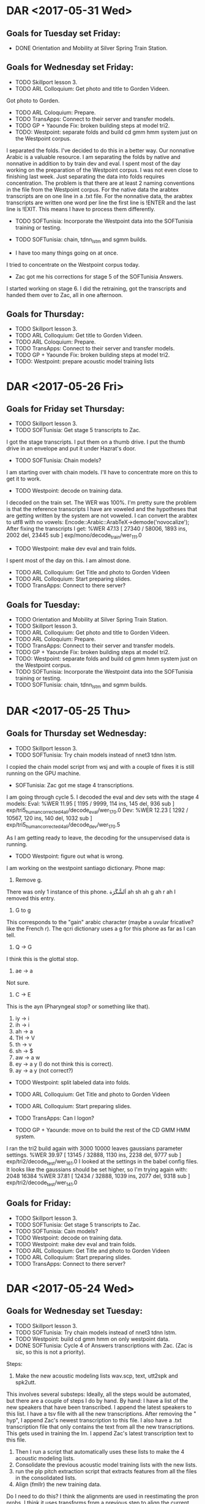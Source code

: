 * DAR <2017-05-31 Wed>
**  Goals for Tuesday set Friday:
- DONE Orientation and Mobility at Silver Spring Train Station.


** Goals for Wednesday set Friday:
- TODO Skillport lesson 3.
- TODO ARL Colloquium: Get photo and title to Gorden Videen.
Got photo to Gorden.
- TODO ARL Coloquium: Prepare.
- TODO TransApps: Connect to their server and transfer models.
- TODO GP + Yaounde Fix: broken building steps at model tri2.
- TODO: Westpoint: separate folds and build cd gmm hmm system just on the Westpoint corpus.
I separated the folds.
I've decided to do this in a better way.
Our nonnative Arabic is a valuable resource.
I am separating the folds by native and nonnative in addition to by train dev and eval.
I spent most of the day working on the preparation of the Westpoint corpus.
I was not even close to finishing last week.
Just separating the data into folds requires concentration.
The problem is that there are at least 2 naming conventions in the file from the Westpoint corpus.
For the native data the arabtex transcripts are on one line in a .txt file.
For the nonnative data, the arabtex transcripts are written one word per line the first line is !ENTER and the last line is !EXIT.
This means I have to process them differently.

- TODO SOFTunisia: Incorporate the Westpoint data into the SOFTunisia training or testing.
- TODO SOFTunisia: chain, tdnn_lstm and sgmm builds.

- I have too many things going on at once.
I tried to concentrate on the Westpoint corpus today.

- Zac got me his corrections for stage 5 of the SOFTunisia  Answers. 
I started working on stage 6.
I did the retraining, got the transcripts and handed them over to Zac, all in one afternoon.

** Goals for Thursday:
- TODO Skillport lesson 3.
- TODO ARL Colloquium: Get  title to Gorden Videen.
- TODO ARL Coloquium: Prepare.
- TODO TransApps: Connect to their server and transfer models.
- TODO GP + Yaounde Fix: broken building steps at model tri2.
- TODO: Westpoint: prepare acoustic model training lists

* DAR <2017-05-26 Fri>
** Goals for Friday set Thursday:
- TODO Skillport lesson 3.
- TODO SOFTunisia: Get stage 5 transcripts to Zac.
I got the stage transcripts.
I put them on a thumb drive.
I put the thumb drive in an envelope and put it under Hazrat's door.
 
- TODO SOFTunisia: Chain models?
I am starting over with chain models.
I'll have to concentrate more on this to get it to work.

- TODO Westpoint: decode on training data.
I decoded on the train set.
The WER was 100%.
I'm pretty sure the problem is that the reference transcripts I have are voweled and the hypotheses that are getting written by the system are not voweled.
I can convert the arabtex to utf8 with no vowels:
Encode::Arabic::ArabTeX->demode('novocalize');
After fixing the transcripts I get:
%WER 47.13 [ 27340 / 58006, 1893 ins, 2002 del, 23445 sub ] exp/mono/decode_train/wer_11_1.0
- TODO Westpoint: make dev eval and train folds.
I spent most of the day on this.
I am almost done.

- TODO ARL Colloquium: Get Title and photo to Gorden Videen
- TODO ARL Colloquium: Start preparing slides.
- TODO TransApps: Connect to there server? 

** Goals for Tuesday:
- TODO Orientation and Mobility at Silver Spring Train Station.
- TODO Skillport lesson 3.
- TODO ARL Colloquium: Get photo and title to Gorden Videen.
- TODO ARL Coloquium: Prepare.
- TODO TransApps: Connect to their server and transfer models.
- TODO GP + Yaounde Fix: broken building steps at model tri2.
- TODO: Westpoint: separate folds and build cd gmm hmm system just on the Westpoint corpus.
- TODO SOFTunisia: Incorporate the Westpoint data into the SOFTunisia training or testing.
- TODO SOFTunisia: chain, tdnn_lstm and sgmm builds.

* DAR <2017-05-25 Thu>
**  Goals for Thursday set Wednesday:
- TODO Skillport lesson 3.
- TODO SOFTunisia: Try chain models instead of nnet3 tdnn lstm.
I copied the chain model script from wsj and with a couple of fixes it is still running on the GPU machine.

- SOFTunisia: Zac got me stage 4 transcriptions.
I am going through cycle 5.
I decoded the eval and dev sets with the stage 4 models:
Eval: 
%WER 11.95 [ 1195 / 9999, 114 ins, 145 del, 936 sub ] exp/tri5_human_corrected_4_ali/decode_eval/wer_17_0.0
Dev:
%WER 12.23 [ 1292 / 10567, 120 ins, 140 del, 1032 sub ] exp/tri5_human_corrected_4_ali/decode_dev/wer_17_0.5

As I am getting ready to leave, the decoding for the unsupervised data is running.

- TODO Westpoint: figure out what is wrong.
I am working on the westpoint santiago dictionary.
Phone map:
1. Remove g.
There was only 1 instance of this phone.
اَلشَّگَرَة	ah sh   ah g ah r  ah
I removed this entry.
2. G to g
This corresponds to the "gain" arabic character (maybe a uvular fricative? like the French r).
The qcri dictionary uses a g for this phone as far as I can tell.
3. Q -> G
I think this is the glottal stop.
4. ae -> a
Not sure.
5. C -> E
This is the ayn (Pharyngeal stop? or something like that).
6. iy -> i
7. ih -> i
8. ah -> a
9. TH -> V
10. th -> v
11. sh -> $
12. aw -> a w
13. ey -> a y (I do not think this is correct).
14. ay -> a y (not correct?)

- TODO Westpoint: split labeled data into folds.

- TODO ARL Colloquium: Get Title and photo to Gorden Videen
- TODO ARL Colloquium: Start preparing slides.
- TODO TransApps: Can I logon?
- TODO GP + Yaounde: move on to build the rest of the CD GMM HMM system.
I ran the tri2 build again with 3000 10000 leaves gaussians parameter settings.
%WER 39.97 [ 13145 / 32888, 1130 ins, 2238 del, 9777 sub ] exp/tri2/decode_test/wer_16_1.0
I looked at the settings in the babel config files.
It looks like the gaussians should be set higher, so I'm trying again with:
2048 16384
%WER 37.81 [ 12434 / 32888, 1039 ins, 2077 del, 9318 sub ] exp/tri2/decode_test/wer_14_1.0

** Goals for Friday:
- TODO Skillport lesson 3.
- TODO SOFTunisia: Get stage 5 transcripts to Zac.
- TODO SOFTunisia: Cain models?
- TODO Westpoint: decode on training data.
- TODO Westpoint: make dev eval and train folds.
- TODO ARL Colloquium: Get Title and photo to Gorden Videen
- TODO ARL Colloquium: Start preparing slides.
- TODO TransApps: Connect to there server? 

* DAR <2017-05-24 Wed>
**  Goals for Wednesday set Tuesday:
- TODO Skillport lesson 3.
- TODO SOFTunisia: Try chain models instead of nnet3 tdnn lstm.
- TODO Westpoint: build cd gmm hmm on only westpoint data.
- DONE SOFTunisia: Cycle 4 of Answers transcriptions with Zac. (Zac is sic, so this is not a priority).
Steps:
1. Make the new acoustic modeling lists wav.scp, text, utt2spk and spk2utt.
This involves several substeps:
Ideally, all the steps would be automated, but there are a couple of steps I do by hand.
By hand:
I have a list of the new speakers that have been transcribed.
I append the latest speakers to this list.
I have a tsv file with all the new transcriptions. 
After removing the " hyp", I append Zac's newest transcription to this file.
I also have a .txt transcription file that only contains the text from all the new transcriptions. 
This gets used in training the lm.
I append Zac's latest transcription text to this file. 
2. Then I run a script that automatically uses these lists to make the 4 acoustic modeling lists. 
4. Consolidate the previous acoustic model training lists with the new lists.
4. run the plp pitch extraction script that extracts features from all the files in the consolidated lists.
5. Align (fmllr) the new training data.
Do I need to do this?
I think the alignments are used in reestimating the pron probs.
I think it uses transforms from a previous step to align the current training data set.
6. Prepare a new data/lang directory.
7. Count pronunciations.
8. Make new  dict directory with pron probs
From utils/dict_dir_add_pronprobs.sh
This script takes pronunciation counts, e.g. generated by aligning your training data and getting the prons using steps/get_prons.sh, and creates a modified dictionary directory with pronunciation probabilities. 
If the [input-sil-counts] parameter is provided, it will also include silprobs in the generated lexicon.

I was afraid this step was not working, but I stepped through the log file and it looks good.

9. LM: prepare and format to produce G.fst.
Preparation includes concatenateing the new transcripts to the subs data and the SOFTunisia Recordings prompts.
This step runs surprisingly fast compared to French lm training  for the gp+yaounde system .
There are 414k lines  in the training text file.

10. Run SAT on the new training data.
I noticed that I have been using 1024 and 4096 as the leaves and gaussians parameters.

11. Make decoding graph fst and Decode.
I made a mistake here.
I started decoding the training data.
What I really want to decode is the new stage 4 set of speakers 12 13 14 and 15.
I would have to run a separate plp pitch extraction to get the feats.scp  and cmvn.scp files.
Instead, I just decode all the unsupervised data, for  which I have already extracted features. 
fmllr decoding.
Get first fmllr transforms
Generate latices.
Reestimate fmllrs.
Acoustic rescoring.

I gave the next batch of wav files from speakers 12 13 14 and 15 together with rough draft transcriptions of the data to Zac via Hazrat.

- TODO GP + Yaounde: Tune tri2 leaves and gaussians parameters.
Here are the results for leaves and gaussians set to 4096 and 16384:
%WER 45.94 [ 15110 / 32888, 1133 ins, 2636 del, 11341 sub ] exp/tri1/decode_test/wer_14_0.5

- TODO TransApps: Can I logon?
Still waiting for networking to give the ok.
Apparently there are 3 groups that need to approve the exception to policy.


- I attended the Asian and Pacific Islander Heritage Month event in the cafeteria.

** Goals for Thursday:
- TODO Skillport lesson 3.
- TODO SOFTunisia: Try chain models instead of nnet3 tdnn lstm.

- TODO Westpoint: figure out what is wrong.
- TODO Westpoint: split labeled data into folds.
- TODO ARL Colloquium: Get Title and photo to Gorden Videen
- TODO ARL Colloquium: Start preparing slides.
- TODO TransApps: Can I logon?
- TODO GP + Yaounde: move on to build the rest of the CD GMM HMM system.

* DAR <2017-05-23 Tue>
** Goals for Tuesday set Monday:
- TODO Skillport lesson 3.
- DONE Mandatory TARP training. 
Hazrat took me to the auditorium for TARP.
- TODO SOFTunisia: Fix tdnn lstm decoding on unsupervised data.
Here is the result after decoding the training set:
%WER 92.89 [ 77329 / 83244, 1533 ins, 28529 del, 47267 sub ] exp/nnet3/tdnn_lstm_sp/decode_train/wer_8_0.0
Why is this so bad?

- TODO SOFTunisia: investigate incorporation of new words into pronouncing dictionary.
- TODO TransApps: Connect to account on their linux box and transfer models (monophones?)
It looks like tthe authorization to open the port was granted.

- TODO GP + Yaounde: Build CD GMM HMM.
The tri2 decoding with the 1024 4096 leaves and gaussians parameters set was running when I left yesterday.
Here are the WER scores:
%WER 40.77 [ 13410 / 32888, 1290 ins, 2001 del, 10119 sub ] exp/tri2/decode_test/wer_15_0.5
This is down from 43.78.
I am running again with 2048 and 8192 parameter settings.
Results are still slightly better.
%WER 39.66 [ 13045 / 32888, 1009 ins, 2290 del, 9746 sub ] exp/tri2/decode_test/wer_16_1.0

- TODO SOFTunisia: Incorporate Westpoint data into SOFTunisia training or testing.
I do not have data back from Zac yet, so I'm going to work on the westpoint data separately.
I'm creating a bare shared repo on the GPU machine for the westpoint system.
1. convert the raw waveform data to .wav formt.
This also puts the .wav files in a local directory.
2. Get the list of .txt files. It looks like most of the .txt files are actually in arabtex.
3. Convert the arabtex to utf8.
4. Prepare acoustic modleing lists.
5. Prepare dictionary: I'm using the same dictionary as for the SOFTunisia build.
6. Make data/lang directory.
7. LM: same as SOFTunisia except westpoint prompts instead of SOFTunisia Recordings.
8. Extract plp pitch features.
9. Monophone training.

- TODO ARL Colloquium: Get Title and photo to Gorden Videen

** Goals for Wednesday:
- TODO Skillport lesson 3.
- TODO SOFTunisia: Try chain models instead of nnet3 tdnn lstm.
- TODO Westpoint: build cd gmm hmm on only westpoing data.
- TODO SOFTunisia: Cycle 4 of Answers transcriptions with Zac. (Zac is sic, so this is not a priority).
- TODO GP + Yaounde: Tune tri2 leaves and gaussians parameters.
- TODO TransApps: Can I logon?

* DAR <2017-05-22 Mon>
**  Goals for Monday set Friday:
- TODO Skillport lesson 3.
- TODO Mandatory TARP training. 
- TODO Zac: incorporate Zac's latest corrections into stage 3 of training and decoding. 
I got the transcriptions for speakers 3 through 7 from Zac via Hazrat.
1. Inserted 5 new speakers into speakers.txt file.
2. Appended new transcriptions to transcriptions.tsv and transcriptions.txt files.
3. Created file lists for acoustic model training with new data.
4. Created langp directory for new training data.
I don't think I took this step in the right place last cycle. 
This might explain why Zac found an OOV repeated in the second cycle.
I still don't understand everything that is being done with some of these scripts.
5. Ran pron prob reestimation scripts.
6. Prepared lm with new data
7. Formatted lm and created new G.fst.
8. Trained tri models with SAT.
9. Decoded unsupervised data with FMLLR.
10. I gave Hazrat rough draft transcriptions for 4 speakers 8, 9, 10 and 11. He took them to Zac on the thumb drive.

- Problem:
We want to incorporate the new words (OOVs) that Zac transcribes into our pronouncing dictionary.

I also ran the same models on the training data.
Here is the WER:
%WER 10.56 [ 2929 / 27748, 432 ins, 294 del, 2203 sub ] exp/tri5_human_corrected_3_ali/decode_train/wer_17_0.0

It probably should be better.

- TODO TransApps: transfer some models to them via sftp or scp.
Derek gave me an account on his linux box.
I cannot connect.
Got help from Justin.
Problem: we are blocking port 4567.
Justin requested an exception to open this port for me.

- TODO SOFTunisia: Incorporate Westpoint data into SOFTunisia training.
- DONE ARL Colloquium preparation (abstract and bio)
Abstract:
There are many scenarios in which US Army Soldiers need to communicate with people who do not speak English. 
Speech to Speech  (S2S) devices provide a solution to this problem. 
Soldiers in the field have recently been requesting access to S2S devices to communicate with Soldiers from allied forces who speak accented versions of French and Arabic. 

The Applications Team (ATeam) in the Multilingual Computing and Analytics Branch (MCAB) is investigating methods for improving the performance of S2S devices when they are used to communicate  with speakers of low-resourced languages like Pashto and subpopulations of speakers of global languages like French. 
The ATeam works on the three components of an S2S device: Automatic Speech Recognition (ASR), Machine Translation (MT) and Text to Speech (TTS).

ATeam member, John Morgan will talk about the challenges posed by the linguistic environments encountered by US Soldiers for mathematically modeling the ASR and MT components of S2S devices. 
He will present the latest adaptation work he is doing with the well-established Gaussian Mixture Model Hidden Markov Model (GMM-HMM) framework and his attempts to improve on these methods with more recent AI inspired Neural Network models.

Bio:
John Morgan is a Mathematician who has worked in the fields of Computational Linguistics and Natural Language Processing for 20 years, first at West Point in the Center for Technology Enhanced Language Learning and for the past 9 years at ARL in the Multilingual Computing and Analytics Branch. 
He has a B.S. degree in Mathematics from the University of California, Irvine and an M.A. in Mathematics from UC Berkeley. 
He also was a graduate Computer Science student studying Natural Language Processing at UMD.
His work has focused on algorithms for the adaptation of models to sub populations of linguistic groups. 
While at West Point he developed a method for adapting an Automatic Speech Recognition system so that it would tolerate speech from non-native foreign language learners. 
He recently moved his focus from the investigation of Machine translation models for Afghan languages to Automatic Speech Recognition modeling of African Accented French and Arabic. 

Gorden says it's good.
I still need to get him a photo and a title.

- GP + Yaounde models for TransApps:
Monday morning: I had started the decoding for the tri2 models with new settings for  number of leaves and number of gaussians. 
New Settings: 800 2000
New WER: 43.78 down from 49.32.
Should I try even higher settings?
I am trying with 1024 and 4096
The mkgraph script takes several hours to finish.
Why?
Our LM must be huge.

- SOFTunisia: Fix decoding with tdnn lstm:
When I try to run the decoding on the unsupervised data I get  an error that the feature dimensions for input to the neural network is expected to be 40 but my input has dimension 16.
It looks like I can decode the training data.
So there must be a problem with the way I am processing the unsupervised test set data.
The problem could be with the i-vector extraction on the unsupervised data.

** Goals for Tuesday:
- TODO Skillport lesson 3.
- TODO Mandatory TARP training. 
- TODO SOFTunisia: Fix tdnn lstm decoding on unsupervised data.
- TODO SOFTunisia: investigate incorporation of new words into pronouncing dictionary.
- TODO TransApps: Connect to account on their linux box and transfer models (monophones?)
- TODO GP + Yaounde: Build CD GMM HMM.
- TODO SOFTunisia: Incorporate Westpoint data into SOFTunisia training or testing.
- TODO ARL Colloquium: Get Title and photo to Gorden Videen

* DAR <2017-05-19 Fri>
**  Goals for Friday set Thursday:
- TODO Skillport lesson 3.
- TODO Mandatory TARP training. 
- TODO TransApps: Figure out how to get models to TransApps.
Joe forwarded me to a sysadmin.
It looks like we can use sftp or scp, but apparently I need to give them my public key.
Not sure if I'll be able to do this.
I don't really have mail on either the GPU machine or my laptop.
Asking Justin for help.
key-gen -t rsa -b 4096 -C "john.j.morgan50.civ@mail.mil"
This creates the .ssh/id_rsa.pub
Justin retrieved it from my laptop then he sent it to my enterprise machine.
I then saved it and  forwarded to the transapps sysadmin Dereck.

- TODO GP + Yaounde : Chain Models?
I have decoded with tri1 and tri2 models.
tri1: %WER 45.94 [ 15110 / 32888, 1133 ins, 2636 del, 11341 sub ] exp/tri1/decode_test/wer_14_0.5
tri2: %WER 49.32 [ 16221 / 32888, 1143 ins, 2900 del, 12178 sub ] exp/tri2/decode_test/wer_12_0.5
Something went wrong here.
Possible problem:
I changed the number of gaussians and the number of leaves parameters (not sure why?) from 600 150 to 300 1000 respectively.
I'm rerunning the tri2 training with the parameters set to 800 2000.
Next, I ran the pron probs reestimation scripts.
I also ran the lm training again to get a new G.fst.
Ran alignment.
Decoding tri2 now.
It's taking for ever on the gpu machine.
Why is it taking so long?
It bogged down my laptop when I ran it there.
Why?

- TODO Colloquium Presentation: Write Bio and Abstract. Start writing an outline.

- SOFTunisia:
Working on nnet3 build.
fmllr alignment for both train and unsupervised data.
i-vector extraction failed on my laptop, but it seems to be succeeding on the GPU machine.

- problem:
I am at the point where I run the rnn training.
The kaldi script I am trying to copy uses the option:
--ali-dir=exp/tri5_ali_train_sp
I do not have this directory yet.
I do have:
--ali-dir=exp/tri4_ali_train_sp
I am trying to find where this directory was created.
I'm pretty sure it got created in the alignment run.
I set the output directory to exp/tri5_ali_train_sp in the alignment script.
I wrote the config file.
Training is running on the GPU.
Training finished.
Decoding still fails.

** Goals for Monday:
- TODO Skillport lesson 3.
- TODO Mandatory TARP training. 
- TODO Zac: incorporate Zac's latest corrections into stage 3 of training and decoding. 
- TODO TransApps: transfer some models to them via sftp or scp.
- TODO SOFTunisia: Incorporate Westpoint data into SOFTunisia training.
- TODO ARL Colloquium preparation (abstract and bio)

* DAR <2017-05-18 Thu>
** Goals for Wednesday set Tuesday:
- DONE Doctor's appointment.

** Goals for Thursday set Tuesday:
- TODO Skillport lesson 3.
- TODO Mandatory TARP training. 
- TODO SOFTunisia: Decode unsupervised data with new human corrected 2 system.

I had started the LM formatting when I left on Tuesday.
It had finished when I came into work this morning and had produced the G.fst file.
It puts the G.fst in the data/langp/tri5_human_corrected_1_ali folder.
This is the new lang directory I will use for decoding with the new human corrected stage 2 models. 
Actually, I do not need the G.fst and until decoding, it is not used in training.
I can start the acoustic model training before finishing the lm training and G.fst compile.
AM training finished and I started the decoding process.
I decode the unsupervised data.
Before decoding, the decoding fst graph has to be constructed.
The mkgraph takes the following arguments:
1.     data/langp/tri5_human_corrected_1_ali
This folder gets produced in the pron prob reestimation step.
2.    exp/tri5_human_corrected_1_ali
This is the output of the alignment that  is run after AM training with the human corrected stage 1 data.
3.    exp/tri5_human_corrected_2/graph
The HCLGa.fst file is written to this folder.

- Problem:
When I went to decode with the decoding fst graph produced above, I got an error.
The decoding scripts expect some components to exist in specific places. 
There has to be a "tree" directory in the same directory where the decoding is done.
The "tree" directory is in the place where the alignments were done.
So the new arguments to the mkgraph script will be:
1.     data/langp/tri5_human_corrected_1_ali same as above
2.    exp/tri5_human_corrected_1_ali same as above
3.    exp/tri5_human_corrected_1_ali/graph
The graph/HCLGa.fst file has to end up under  the  ...

- problem:
I found a problem in a previous step.
When I ran the  AM training, I was using the wrong alignment source directory.
I was using:
exp/tri5_ali
This is the alignment directory from the first base building stage.
I am rerunning the AM training with the following alignment source directory:
exp/tri5_human_corrected_1_ali
This directory was produced by running alignment with models that were trained with the stage 1 human corrections.
It is important not   to skip this step since the main idea is that we incorporate the information from previous human corrections into the current   AM training stage.


- DONE Get speaker #3 hypotheses to Zac.
After decoding finished, I gave Zac (via Hazrat) speakers 3 4 5 6 and 7.

- TODO Get nnet3 rnn system decoding working again.
I've been going through the scripts to build the nnet3 rnn system.
I was missing the scripts corresponding to the unsupervised  data which should be analogous to the scripts for the train data. 
I made scripts for the unsupervised data for: 
1. speed perturbation, 
2. volume perturbation,
3. plp extraction, 
4. - problem:

I do not think the mllt lda training that is done on the supervised train (Recordings) data can be done for the unsupervised (Answers) data.
Can I skip this step for unuspervised?

5. ubm training.
This step depends on the mllt lda training in the previous step.
So, it looks like I will not be able to extract the ubm for unsupervised.

6. i-vector extractor training
This totally bogged down my laptop. I might have to do it on the GPU machine exclusively.

7. Extract i-vectors.
I guess I can use this for both the train and unsupervised data. Maybe?

** Goals for Friday:
- TODO Skillport lesson 3.
- TODO Mandatory TARP training. 
- TODO TransApps: Figure out how to get models to TransApps.
- TODO GP + Yaounde : Chain Models?
- TODO Colloquium Presentation: Write Bio and Abstract. Start writing an outline.

* DAR <2017-05-16 Tue>
**  Goals for Tuesday set Monday:
- TODO Skillport lesson 3.
- TODO Mandatory TARP training. 
- TODO Zac: Get transcript of speaker #2.
- TODO SOFTunisia: try tri4 models, tri3 if they don work.
I'm trying to figure out what the problem is.
My guess:
When I add the new data, for some purposes, I am adding a new speaker, while for other purposes I am not.
I wanted to skip the step where I extract the plp pitch features for the supervised (Recordings) data since this step has already been taken.
The feature extraction step produces some files that get used in training.
Specifically, feats.scp and cmvn.scp.
Since I wanted to skip the feature extraction for the supervised data and only extract features for the human corrected data, I thought I could just concatenate and sort the feats.scp and cmvn.scp files from the train (supervised) and new human corrected data to get the feats.scp and cmvn.scp files for the new train + human corrected data training set.
When I concatenate and sort these 2 files I do not get correct files.
There is 1 entry in the cmvn.scp file for each speaker.
After concatenating I get 69 speakers.
Before concatenating there were only 68 speakers.
I think this is where the problem is occurring.
I am going to  extract features from the whole supervised + human corrected data set so that correct feats.scp and cmvn.scp files are generated.
This seems to be working.
So, I either figure out how to create correct feats.scp and cmvn.scp files without repeating the feature extraction step, or I run the feature extraction step on the whole concatenated data set.
For now, I'm going to stick with what works.
Training/retraining with SAT tri5 on the old train supervised (Recordings) data plus the new human corrected data succeeded.
The probability reestimation scripts  ran successfully.
When I go to decode, I get an error because the G.fst file is missing.
The G.fst file is the compiled fst for the lm.
Here is where I neeed to think about the lm which Steve reminded me to do a couple of days ago.
I guess I need to append the human corrected transcripts to the lm data and rerun the training and fst compile.
I did this and it seems to have worked.
I ran the tri5 training on the new training set.
I reeestimated the dictionary probs.
I decoded the unsupervised data with the new models.
I gave the output hypotheses to Zac.
He says it looks very good.
He is returning his corrected version to me.

What steps should I take to retrain?
1. Insert Zac's transcriptions into the local/src/human_corrections/transcriptions.tsv file.
2. Remove the " hyp" from Zac's transcriptions.
The " hyp" was part of the per_utt file where I get the hypotheses.
I could remove the " hyp" before I give them to Zac.
3. Add the new speaker to the speakers.txt list.
4. Run the scripts that prepare the acoustic modleing lists: wav.scp, text, utt2spk snd spk2utt.
5. Consolidate the old acoustic modleing list and the  new acoustic modeling list and store them in a new directory.
6. Extract plp pitch features for the new consolidated training set.
7. Align the training data with the new  human corrected models. 
8. Reestimate again pron probs with the alignments.
9. Prepare the lm with the new transcripts.
10. Format the G.fst with the new lm.
11. Decode the unsupervised data with the new system.

** Goals for Wednesday:
- TODO Doctor's appointment.

** Goals for Thursday:
- TODO Skillport lesson 3.
- TODO Mandatory TARP training. 
- TODO SOFTunisia: Decode unsupervised data with new human corrected 2 system.
- TODO Get speaker #3 hypotheses to Zac.
- TODO Get nnet3 rnn system decoding working again.
,
* DAR <2017-05-15 Mon>
**  Goals for Monday set Friday:
- TODO Skillport lesson 3.
- TODO Mandatory TARP training. 
- TODO SOFTunisia: write the raw2wav.sh script for the West Point Arabic Speech data.
I have something done, but I need to write the files with the correct file names for kaldi processing.

- TODO SOFTunisia: Make a test set with  West Point Arabic Speech .wav data.
- TODO GP + Yaounde: Decode test set at each model stage.
- TODO SOFTunisia: Write scripts to continue each model branch. Branches: sgmm, nnet2 dnn bnf, nnet3 rnn.
- TODO GP + Yaounde: Write scripts to continue each model branch. Branches: sgmm, nnet2 dnn bnf, nnet3 rnn.


- Priority for tomorrow:
Retrain the SOFTunisia models with Zac's human corrected transcripts.
I tried using tri5 models today.
I am failing.
I think the reason is that by using tri5 I am forced to use transforms that the SAT training method  produces.
There is  probably a transform for each speaker.
This is going to cause a problem when I bring in the new data.
Tomorrow I'll try with tri4 models.
There might even be a problem with tri4 models since they also do adaptation.
They do feature space adaptation.
If tri4 models do not work, I'll retreat to tri2.
My priority tomorrow is to get transcripts for Zac for speaker #2.

** Goals for Tuesday:
- TODO Skillport lesson 3.
- TODO Mandatory TARP training. 
- TODO Zac: Get transcript of speaker #2.
- TODO SOFTunisia: try tri4 models, tri3 if they don work.

* DAR <2017-05-12 Fri>
**  Goals for Friday set Thursday:
- TODO Skillport lesson 3.
- TODO Mandatory TARP training. 
I tried to sign in to the TARP training online following the steps Anna Dye sent out.
I got through step 7 and failed on step 8.

- DONE Change my AKO password.
- SOFTunisia: TODO Rerun model building and retraining with human corrections.
I put all the scripts for building the CD GMM HMM into 1 script file.
I am rerunning the CD GMM HMM build again with this script.
I had to do this because there were problems with the way I was naming the Answers data.
this problem was going to cause further problems when I consolidated the human transcriptions with the old supervised data.
Hopefully, this problem is solved now.

- Test set for SOFTunisia:
I looked at the /mnt/corpora/arabic_speech folder.
The waveform files are in .raw format.
I am writing a script to convert these files to .wav format.
The following sox command seems to work:
sox   \
    -r 16k \
    -e signed \
    -b 16 \
    -c 1  \
    /mnt/corpora/arabic_speech/f001arabic1/s1_001.raw  \
    1.wav


- TODO SoFTunisia: Get the rough draft to Zac.
- TODO GP + Yaounde: Decode at all model builds. Speciffically, decode with sgmm2 models that are training now.
- TODO GP + Yaounde: Move to a new model: Chain, bnf nnet?
- TODO Vietnamese: Contact Yenda about compiling kaldi with GPU on clsp cluster.

** Goals for Monday:
- TODO Skillport lesson 3.
- TODO Mandatory TARP training. 
- TODO SOFTunisia: write the raw2wav.sh script for the West Point Arabic Speech data.
- TODO SOFTunisia: Make a test set with  West Point Arabic Speech .wav data.
- TODO GP + Yaounde: Decode test set at each model stage.
- TODO SOFTunisia: Write scripts to continue each model branch. Branches: sgmm, nnet2 dnn bnf, nnet3 rnn.
- TODO GP + Yaounde: Write scripts to continue each model branch. Branches: sgmm, nnet2 dnn bnf, nnet3 rnn.

* DAR <2017-05-11 Thu>
**  Goals for Thursday set Wednesday:
- TODO Skillport lesson 3.
- TODO Mandatory TARP training. 
- TODO SOFtunisia: Write scripts to easily incorporate new human corrected (Zac) data into retraining and decoding.
Where should I start training with the new human corrected data?
Here is a list of the scripts I run to take each step: 
The steps for building a standard cd gmm hmm go to step number 30.
First basic data preparation steps
01prep_data.sh
02prep_lists.sh
03get_dict.sh
04prep_lang.sh
05get_subs_data.sh
06get_subs_oovs.sh
07skip_subs_oovs.sh

Make the Language Model

08prep_lm.sh
09format_lm.sh

Extract front end feature vectors

10extract_plp.sh
11cnvn.sh

Start building models
12subset_data.sh
13mono.sh
14align_mono.sh
15tri1.sh
16align_tri1.sh
17tri2.sh
18reestimate_lang_tri2.sh
19align_tri2.sh
20tri3.sh
21reestimate_lang_tri3.sh
22align_tri3.sh
23tri4.sh
24reestimate_lang_tri4.sh
25align_tri4.sh
26tri5.sh
27reestimate_lang_tri5.sh
28align_tri5.sh
29reestimate_lang_tri5.sh

At this point building can diverge into several branches
30copy_langp_test.sh
30run-2a-nnet-cpu.sh
30run-2a-nnet-ensemble-gpu.sh
31run-2b-bnf.sh

Build the SGMMs
31ubm.sh
32sgmm2.sh
33align_sgmm2.sh
34reestimate_lang_sgmm2.sh
35denlats.sh
36sgmm5_mmi.sh

37prepare_data_subsets.sh

Extract feature vectors for the Unsupervised data. I probably should do this during the initial data prep stage.
38extract_plp_unsupervised.sh
39cnvn_unsupervised.sh

Decode unsupervised data with tri4 models
40decode_unsupervised_tri4.sh

Start the nnet3 rnn building
41speed_perturb.sh
42volume_perturb.sh
43hires.sh
44make_plp.sh
45select_hires.sh
46train_hires_mllt_lda.sh
47ubm.sh
48train_i-vector_extractor.sh
49extract_ivectors.sh
50align.sh
51config.sh
52train_rnn.sh

I wrote scripts to prepare the acoustic model training lists for the human corrected data.
I found a problem with how I was dealing with the unsupervised data.
Since I was not using any of the Answers/unsupervised data for training, it did not appear as a problem before.
Now that I am consolidating both file names from the Recordings/supervised and Answers/unsupervised  into acoustic model training list it appeared as a problem.
I am consolidating the original Recordings/supervised data with the human corrected/Answers/previously unsupervised data for a new training session.
The problem is with sorting.
I was not worrying about the names I was assigning to the files when I was not using the Answers data for training.
it is complicated, but the kaldi scripts are very sensitive to the sorting order of the wav files.
Anyway, I think I fixed the problem with the file names.
Unfortunately, I really should start all over with the model building.

- TODO SoFTunisia: Get the rough draft to Zac.
- TODO GP + Yaounde: Decode at all model builds. Speciffically, decode with sgmm2 models that are training now.
- TODO GP + Yaounde: Move to a new model: Chain, bnf nnet?
- TODO Vietnamese: Contact Yenda about compiling kaldi with GPU on clsp cluster.

** Goals for Friday:
- TODO Skillport lesson 3.
- TODO Mandatory TARP training. 
- TODO Change my AKO password.
- TODO Rerun model building and retraining with human corrections.
- TODO SoFTunisia: Get the rough draft to Zac.
- TODO GP + Yaounde: Decode at all model builds. Speciffically, decode with sgmm2 models that are training now.
- TODO GP + Yaounde: Move to a new model: Chain, bnf nnet?
- TODO Vietnamese: Contact Yenda about compiling kaldi with GPU on clsp cluster.

** Goals for Monday:

* DAR <2017-05-10 Wed>
**  Goals for Wednesday set Tuesday:
- TODO Skillport lesson 3.
- TODO Mandatory TARP training. 
- TODO SOFTunisia: Does alignment work with plp pitch features?
Answer: yes. At least the alignment went through after I used plp + pitch instead of mfcc.
It looks like the script that makes the configuration file succeeded.
I'm trying to run the script that  runs the rnn training.
There was a problem with the number of jobs exceeding the number of egs?
I set nj to 1 and it got passed that error.
No. The problem is hat a final number of jobs is set to 10 and there is an eg archive for each of the 8 jobs set by the jn variable.
I set the final jobs variable to 8.
Good! it looks like the rnn training is running on the GPU.
This was not too hard to get running.
Hoepfully, this will produce an nnet3 system for SOFTunisia.
Running into memory allocation errors.
I'm fiddling with the number of jobs variables.
Leaving nj at 8.
I made the following modification:
--trainer.rnn.num-chunk-per-minibatch=128,64 \
to
--trainer.rnn.num-chunk-per-minibatch=64,32 \
This got me passed the memory allocation problem for now.
RNN training finished.
I started decoding the unsupervised Ansers data with the RNN models.
I need to setup my scripts to enable retraining with the new human corrected data.
I need to order the scripts I ran to get nnet3 running.
41. speed perturb
42. volume perturb
43. make plp features for low resolution speed perturbed data?
44.  

As I'm preparing to leave, I have the rnn decoding and the tri5 decoding running.
Check on these runs tomorrow morning.
 
- TODO  Get Zac a rough draft of speaker 2 even if it is using tri4 models.
I prepared Zac's transcription of the first speaker CTELLFIVE 01.
I have output of the Answers data from several decodeings.

- DONE GP + Yaounde: resume on laptop at step 29. On GPU resume at step 27.
Moving forward with the incremental build.
I've finished tri5.
Next comes the sgmm building phase.
The first step is to make the UBM.
I am now running the sgmm2 training.
What does the 2 stand for?
2 pass maybe?
This is running still as I am preparing to leave.
Check on the results of this run tomorrow.

** Goals for Thursday:
- TODO Skillport lesson 3.
- TODO Mandatory TARP training. 
- TODO SOFtunisia: Write scripts to easily incorporate new human corrected (Zac) data into retraining and decoding.
- TODO SoFTunisia: Get the rough draft to Zac.
- TODO GP + Yaounde: Decode at all model builds. Speciffically, decode with sgmm2 models that are training now.
- TODO GP + Yaounde: Move to a new model: Chain, bnf nnet?
- TODO Vietnamese: Contact Yenda about compiling kaldi with GPU on clsp cluster.

* DAR <2017-05-09 Tue>
** Goals for Tuesday set Monday:
- TODO Skillport lesson 3.
- TODO Mandatory TARP training. 
- TODO SOFTunisia: start from local/nnet3/select_hires.sh
I ran the select command
Next mllt and lda trained on mfcc hires.
train a diagonal UBM.
train the i-vector extractor.
prepare the directory for speed perturbed low resolution data.
Extract mfcc features  
align 

The alignment step is failing.
Maybe I need to extract plp with pitch features?
I am testing this as I am getting ready to leave.

I also started decodeing with the tri4 models.
I might want to get a rough transcript for speaker 2 to Zac with this decoding?

- DONE gp + yaounde: Run step 16 on my laptop to try to debug pron problem.
The problem was in step 17.
I had skipped the step where the tri3 prons are added to the dictionary.
I've taken the next few steps up to step 28 for tri5 models.

** Goals for Wednesday:
- TODO Skillport lesson 3.
- TODO Mandatory TARP training. 
- TODO SOFTunisia: Does alignment work with plp pitch features?
- TODO  Get Zac a rough draft of speaker 2 even if it is using tri4 models.
- TODO GP + Yaounde: resume on laptop at step 289. On GPU resume at step 27.

* DAR <2017-05-08 Mon>
** Goals for Monday set Friday:
- TODO Skillport lesson 3.
- TODO Mandatory TARP training. 
- TODO Start with step 15 train tri3 models in gp + yaounde system.
- TODO SOFTunisia: what will it take to get a rough draft of speaker 2 to Zac?
I have the basic cd gmm hmm system trained.
I moving ahead from this point with nnet3.
I am setting the test data to the unsupervised SOFTunisia Answers data.
I hope this will produce transcripts for these data at some point soon.
Recall that I had taken around 35 steps to build an sgmm system.
I am starting The nnet3 model building from tri4 models that were built in a previous step 23 and 24.
tri4 models are adapted with feature space mllt and lda.
Could I start from tri5 speaker adapted training SAT models?
The first thing that has to be done in the nnet3 build is to extract i-vectors.
To extract i-vectors, an ubm is required.
mfcc features are made for Low Resolution Speed-Perturbed data for alignments.
fmllr alignment
I am separating the script that produces the ivectors into sevral scripts, one for each step.
1. Make speed perturbed data
2. Volume perturbation?
3. Extract high resolution (hires) mfcc features.
4. Do some kind of selection (not sure this is really doing anything)?
5.  Extract ivectors on speed perturbed data.
6. Make low resolution speed perturbed data.
7. Extract ivectors on low resolution speed perturbed data.


- TODO Vietnamese: run on CLSP cluster?
I downloaded and installed kaldi on a directory on the clsp cluster.
I do not know where the cuda toolkit is on their cluster.
Justin does not know either.
I'll have to ask for help to install kaldi with GPU.
I'll ask Yenda tomorrow.

** Goals for Tuesday:
- TODO Skillport lesson 3.
- TODO Mandatory TARP training. 
- TODO SOFTunisia: start from local/nnet3/select_hires.sh
- TODO gp + yaounde: Run step 16 on my laptop to try to debug pron problem.

* DAR <2017-05-05 Fri>
**  Goals for Friday set Thursday:
- TODO Incremental build of gp + yaounde with semisupervised training and bnf and nnet3.
I'm running the feature extraction stet.
It looks like I've overcome the sorting problem in the training lists. 
Recall that there are 4 list files required:
1. wav.scp
2. text
3. utt2spk
4. spk2utt
Once you have these lists you can run feature extraction on the data referred to in the lists.
I haven't found the place where I originally separate fields with a space instead of a tab.
I'm doing it in the yaounde build.
I am starting the monophone training step.
Here are the steps I've done so far:
0. Data prep. The result of this are the 4 acoustic modeling list I itemized above.
1. Dictionary. I am not doing anything with the dictionary now, I am just copying our  previoius French dictionary. 
2. Lan preparation. This will be repeated after each model build starting at tri2.
3. lm. Again I am mostly copying the fr lm we had built previously.
4. Feature extraction. plp + pitch features.
5.  Training data subsetting.
6. Monophone training. I am also decoding a test set in case I want to give these models to transaps with decoding parameters.
7. Align with monophones. I guess we do not redo the lang directory at this point.
8.  Train tri1 model set.
9. Align with tri1 models.
10 Train tri2 models.
11. Get pronunciations with tri2. I do not understand what this step does yet.
12. Add prons. Again I do not understand this step yet.
13. Redo the lang directory using the results of steps 11 and 12.
14.  Align using tri2 models.
Next I need to train the tri3 model set.



- TODO Babel Vietnamese Semisupervised training with BNF and KWS.

It is still running.
Maybe I could run this on the clsp cluster?
Yenda might want to see results with nnet3 instead of nnet2 or nnet?

- TODO Skillport lesson 3.
- TODO Mandatory TARP training. 

** Goals for Monday:
- TODO Skillport lesson 3.
- TODO Mandatory TARP training. 
- TODO Start with step 15 train tri3 models in gp + yaounde system.
- TODO SOFTunisia: what will it take to get a rough draft of speaker 2 to Zac?
- TODO Vietnamese: run on CLSP cluster?

* DAR <2017-05-04 Thu>
** Goals for Thursday set Wednesday:
- TODO Incremental build of gp + yaounde with semisupervised training and bnf and nnet3.
I organized the data directories for the corpora very neatly.
I found some problems.
I had some old versions of the niger wav file lists that caused the scripts to use file paths that did not exist.
I also found an interesting sorting problem.
I've probably run into this before.
I had written the yaounde utt2spk files with a singel white space as the field separator.
I used a tab to seperate the fields in the gp corpus.
This caused  kaldi to choke.
It has to sort the 2 fields.
It must include the field separator in the sort?
Anyway, I solved those problems and I think I'm done with data preparation.

- TODO Babel Vietnamese Semisupervised training with BNF and KWS.
- TODO Skillport lesson 3.
- TODO Mandatory TARP training. 

- SOFTunisia semisupervised training with bnf and nnet3 is stuck on the sgmm build.

** Goals for Friday:
- TODO Incremental build of gp + yaounde with semisupervised training and bnf and nnet3.
- TODO Babel Vietnamese Semisupervised training with BNF and KWS.
- TODO Skillport lesson 3.
- TODO Mandatory TARP training. 
- SOFTunisia semisupervised training with bnf and nnet3 is stuck on the sgmm build.

* DAR <2017-05-03 Wed>
**  Goals for Wednesday set Tuesday:
- TODO Rebuild incrementally GP + Yaounde + CA for transapps team
I'm making a lot of progress on this.
I'm trying to organize the data in a way that is easy to understand.
Under the data directory I have folders for each corpus:
1. gp
2. yaounde
3. central accord
4. niger

- TODO TARP mandatory training
- TODO SOFTunisia semisupervised training with BNF and nnet3.
22. Align with tri3 models.
23. Train lda and mllt adapted tri4 models.
24. Reestimate pronunciation probs with tri4 models.
25. align with tri4 models.
26. Train speaker adapted SATtri5 models.
27. Reestimate pronunciations probs with tri5 models.
28. Align with tri5 models.
29. Reestimate again with aligned tri5 models? (strange)
30. Copy a test directory?
31. Train a UBM.
32. Train a subspace gaussian mixture model SGMM5.
33. 
- TODO Babel Vietnamese Semisupervised training with BNF and KWS.
I think the decoding is still running, it's been several days.

- TODO Skillport lesson 3.

** Goals for Thursday:
- TODO Incremental build of gp + yaounde with semisupervised training and bnf and nnet3.
- TODO Babel Vietnamese Semisupervised training with BNF and KWS.
- TODO Skillport lesson 3.
- TODO Mandatory TARP training. 

* DAR <2017-05-02 Tue>
**  Goals for Tuesday set Monday:
- TODO SOFTunisia semisupervised training with BNF and nnet3.
I'm starting from the beginning with a script for each step.
The dictionary preparation script needs to be fixed.
I'm going to assume I have the utf-8 dictionary instead of taking all the steps to convert the qcri buckwalter dictionary to utf8.
I realized that on my laptop I had to install kaldi.
I had done a make clean and had not finished the install.
I recompiled and installed kaldi on my laptop.
Steps:
1. prepare supervised data
2. Prepare acoustic model training lists (wav.scp, text, utt2spk and spk2utt)
This is probably only for the basic cd gmm hmm model training. 
3. Get the qcri dictionary ( I am skipping all the preparation steps it took to get this dicitonary).
4. Prepare the data/lang directory ( this runs the script to build the lexicon fst)
5. Get the subs data for lm training
6. Get a list of subs OOVs.
7. Skip subs segments with OOVs (should we be doing this?)
8. Prepare lm.
9. Format lm (This creates the G.fst fr grammar fst)
10. Extract plp features with pitch
11. Compute cmvn statistics.
12 subset the training data to build the models incrementally.
13. train monophones on very small subset of data 2500 utterances
14. Align using monophones
15. Train triphones on small data set 3000 utterances
16. Align with tri1 models.
17. Train tri2 models on most of the data.
18. Reestimate pronunciation probabilities. These reestimation steps take a long time.
19. Align with tri2 models.
20. Train tri3 models on all the SOF Tunisia data.
21 Reestimate lexicon probs with tri3 models.
22.  

- TODO Babel Vietnamese Semisupervised training with BNF and KWS.
Decoding is running again for ever ...
- TODO Skillport lesson 3.
- DONE Meeting with transapps team.
I was impressed.
- TODO TARP mandatory training

** Goals for Wednesday:
- TODO Rebuild incrementally GP + Yaounde + CA for transapps team
- TODO TARP mandatory training
- TODO SOFTunisia semisupervised training with BNF and nnet3.
- TODO Babel Vietnamese Semisupervised training with BNF and KWS.
- TODO Skillport lesson 3.

* DAR <2017-05-01 Mon>

**  Goals for Monday set Friday:
- TODO Babel Vietnamese semisupervised training with BFF.
The decoding that was running last week finished over the week-end.
There is a lot of work on kws in the scripts I am running now.
There are a couple of kws lists I could not find and that are refered to in the scripts.
I am copying other similar files to the missing names.
I also reached a couple of scripts that do g2p with sequitur.
Justin had to install sequitur for kaldi.

- TODO Semi supervised training with BNF to obtain transcripts for Zac
I ran alignment with the dnn nnet2 script.
I've decided I'm going to start the SOFTunisia build from the beginning.
I want to know what I'm doing at each step.
Up till now I'm mostly running scripts that worked on the Vietnamese corpus.
I also want to move from nnet2 to nnet3 as Yenda suggested.


- TODO Skillport Security+ lesson 3.

** Goals for Tuesday:
- TODO SOFTunisia semisupervised training with BNF and nnet3.
- TODO Babel Vietnamese Semisupervised training with BNF and KWS.
- TODO Skillport lesson 3.
- TODO Meeting with transapps team.
- TODO TARP mandatory training

* DAR <2017-04-28 Fri>
**  Goals for Friday set Thursday:
- TODO Skillport lesson on Vulnerabilities and penetration testing.
- TODO Semi supervised training on Babel Vietnamese.
- TODO Semi supervised training with bnf on SOFTunisia, specifically data prep.
.stm file:
segment time mark input file

** Goals for Monday:
- TODO Babel Vietnamese semisupervised training with BFF.
- TODO Semi supervised training with BNF to obtain transcripts for Zac
- TODO Skillport Security+ lesson 3.

* DAR <2017-04-27 Thu>
**  Goals for Thursday set Wednesday:
- DONE Escort Carmit around ARL. 
- TODO Skillport lesson on Vulnerabilities and penetration testing.
- TODO Semi supervised training on Babel Vietnamese.
Decoding is still running.
This is frustratingly slow.

- TODO Semi supervised training with bnf on SOFTunisia.
Making progress.
The p-norm training with nnet2 finished.
The next step according to the Vietnamese scripts is to train an automatic segmentor.
What is this?
Does it segment the Vietnamese character strings?
Does it segment the acoustic data?
Looking at the script, it seems llike it segments the acoustic data and not the text data.
I have to do more data preparation in the SOFTunisia directory before I can move forward.
I made progress making the data/raw_train directory which is required by the segmentor training script.

** Goals for Friday:
- TODO Skillport lesson on Vulnerabilities and penetration testing.
- TODO Semi supervised training on Babel Vietnamese.
- TODO Semi supervised training with bnf on SOFTunisia, specifically data prep.

* DAR <2017-04-26 Wed>
**  Goals for Wednesday set Tuesday:
- TODO Semisupervised training with bnf for Babel Vietnamese.
The decoding runs without bnf ran overnight and are still running this morning.

- TODO Semisupervised training with bnf for SOFTunisia.
For some reason there is an argument to the reestimate_lang.sh script that is different in the SOFTunisia build than in the Vietnamese build.
The script looks for a file called silence_phones.txt.
This file isunder data/local in the Vietnamese build and under data/local/dict in the SOFTunisia.
I changed this argument in all but the last run of the reestimate_lang.sh script.
So I had to restart the run-1-main.sh script this morning for the SOFTunisia build.
The run-1-main.sh script finished. 
This script builds models mono, tri1, tri2 ...tri5 and  sgmm5.
I started the script run-2a-nnet-ensemble-gpu.sh.
this trains an nnet2 system.
Should we be using nnet3?
I sent Yenda this question.
I am now doing nnet2 training on the SOFTunisia data.
It is using the GPU.

- TODO Security+ on lesson skillport
I can't figure out how to move to the next lesson. This is a nightmare.
I found another lesson in the Skillport Security+ course.
It is on Vulnerabilities and Penetration Testing.

- DONE Play with openNMT.
Justin had installed OpenNMT and torch on the GPU machine.
I had to activate torch from my .bashrc.
The demo training is running.
It says it is doing sequence to sequence training with attention. This is cool!
I don't think I have it set to use the gpu.
It will run 154 iterations.

** Goals for Thursday:
- TODO Escort Carmit around ARL. 
- TODO Skillport lesson on Vulnerabilities and penetration testing.
- TODO Semi supervised training on Babel Vietnamese.
- TODO Semi supervised training with bnf on SOFTunisia.

* DAR <2017-04-25 Tue>
**  Goals for Tuesday set Monday:
- TODO Semisupervised training with bnf on Babel Vietnamese.
This is taking a long time to run. 
I am at a decoding stage.
I don't think I'm decoding with bnf yet.

- TODO Semisupervised training with bnf on SOFtunisia
The script reestimate_langp.sh gets used in the Babel Vietnamese semisupervised with bnf recipe.
What does this script do?
I am looking at it in the SOFTunisia build.
It has Yenda's name on it.
It gets run after each model build: i.e., mono, tri1, tri2, tri3, etc. 
Does it reestimate probabilities associated with each word in the pronouncing dictionary?
i'm getting a warning at the tri4 and  tri5 training stages.
WARNING (gmm-init-model[5.1.68~1390-7223]:InitAmGmm():gmm-init-model.cc:55) Tree has pdf-id 15 with no stats; corresponding phone list: 46 47 48 49 

- TODO Security + skillport lesson.


- OpenNMT:
I am installing Torch as part of the openNMT install.

** Goals for Wednesday:
- TODO Semisupervised training with bnf for Babel Vietnamese.
- TODO Semisupervised training with bnf for SOFTunisia.
- TODO Security+ on lesson skillport
- TODO Play with openNMT.

* DAR <2017-04-24 Mon>
**  Goals for Monday set Friday:
- TODO Semisupervised training with bottle neck features on IARPA Babel Vietnamese corpus.
The bottle neck features were trained.
Then lda + mllt training and SAT training were done.
Now I'm running sgmm training.
- TODO Replicate above experiment on SOFTunis.
To get started I am separating the folds for the supervised (Recordings_Arabic) data as follows:
dev: All the data from CTELLONE,
eval: All the data from CTELLTWO,
train: All the data from machines CTELLTHREE, CTELLFOUR and CTELLFIVE.
The sampling frequncy is set 8k in the Vietnamese configuration files I had to change this to 16k for SOFTunisia.
I have monophone training running.

- TODO Security + skillport lesson.

** Goals for Tuesday:
- TODO Semisupervised training with bnf on Babel Vietnamese.
- TODO Semisupervised training with bnf on SOFtunisia
- TODO Security + skillport lesson.

* DAR <2017-04-21 Fri>
**  Goals for Friday set Thursday:
- DONE SHARP training at 11:30.
- TODO Run scripts for semi supervised training on the IARPA babel Vietnamese corpus.
The run-2a-nnet-ensemble.sh script finished.
It created the tri6b_nnet model set.
Here is the comment at the head of the script:
# train an ensemble of neural networks with pnorm nonlinearities.
# An ensemble of nets are first differently initialized, and then trained using the
# same data during each iteration. 
# In each training iteration, one term is added to
# the objf, which is beta times the cross-entropy between the current net's posterior
# output and the geometrically averaged posterior outputs of the ensemble of nets.
# The beta values obey an exponentially increasing schedule (determined by initial_beta
# and final_beta).

I started the run-2b-bnf.sh script.
Here is the comment in that script
# This script trains a fairly vanilla network with tanh nonlinearities to generate bottleneck features


- TODO Start writing and investingating publication.

** Goals for Monday:
- TODO Semisupervised training with bottle neck features on IARPA Babel Vietnamese corpus.
- TODO Replicate above experiment on SOFTunis.
- TODO Security + skillport lesson.

* DAR <2017-04-20 Thu>
**  Goals for Thursday set Wednesday:
- TODO Remove dependence on queue in second run script in Vietnamese babel build.
I think I achieved this.
I had to set the --cmd option in the train_pnorm_ensemble.sh script.
That sent the correct option to the get_lda.sh script.
I found another --cmd option that referes to queue.pl in train_pnorm_ensemble.sh.
Where is the $cmd variable set for the train_pnorm_ensemble.sh script?
The main run 1 script had also crashed on mmi training of the sgmms for the same reason.
I set the --cmd to run.pl and the training is now running.
The sgmm mmi training finished.
That was quick.
I made a lot of progress today on this Vietnamese semisupervised training example.
There's a lot of processing yet to go.
The goal is to replicate this process for our SOFTunis corpus and maybe GP + Yaounde.


- TODO Security+ on skillport.
- TODO GP + Yaounde build revisit.
- TODO G2P for Arabic

** Goals for Friday:
- TODO SHARP training at 11.
- TODO Run scripts for semi supervised training on the IARPA babel Vietnamese corpus.
- TODO Start writing and investingating publication.

* DAR <2017-04-19 Wed>
**  Goals for Wednesday set Tuesday:
- TODO Setup Vietnamese babel scripts (get some from jhu clsp server)
I spent more time than I expected downloading files from CLSP.
I am running the Vietnamese babel kaldi build in a separate directory instead of under the /home/tools/kaldi/egs/babel/s5d directory.
I am copying over only the files that I need to run the build.
The first main run is going well.
As I am getting ready to leave it is running the denominator lattice training.
I am working on a second run script that only requires the tri5 models.
So it can be run now since the main run is passed that step.
I am having trouble here because the script is hardwired to use queue.pl on a cluster.

- TODO Security+ on skillport.
- TODO GP + Yaounde build revisit.
- TODO G2P for Arabic

** Goals for Thursday:
- TODO Remove dependence on queue in second run script in Vietnamese babel build.
- TODO Security+ on skillport.
- TODO GP + Yaounde build revisit.
- TODO G2P for Arabic

* DAR <2017-04-18 Tue>
** Goals for Tuesday set Friday
- TODO Security+ MeasureUp exam.
- TODO Semi supervised transcripts for next SOFtunisia Answers speaker.
I am renaming many of my files to supervised and unsupervised from Recordings and Answers to be consistent with the babel scripts .
I want to incorporate the bottle nect features that the semisupervised babel recipe uses.
The utils/prepare_lang.sh script takes a long time to run with the larger dictionary.
It creates the l.fst and other FSTs.
The l.fst is the lexicon fst not the lm fst.
The lm fst is called G.fst for grammar fst.
The lm training does not take long.
I can't really decode on my laptop with these models.
If I do, I can't do anything else.
In the babel scripts for doing semisupervised training there is a script to get examples.
This script referrs to files that have "best_path" in their names.
I can find the log files with these names, but I haven't found 1 consolidated file.
There's a script in the babel recipes named  best_path_weights.sh.
I reaed more on semisupervised training in the babel recipe directory.
There is a script that runs the semisupervised recipe.
It uses Vietnamese.
I think the best way to folow there recipe is to actuallly run it.
We have the Vietnamese corpus under /mnt/corpora/babel.
I'm asking Justin to unzip the package containing the Vietnamese data.
It is called:
IARPA-babel107b-v0.7-build-copr.zip
I unzipped it into my home directory.
I'm starting to run the script for babel Vietnamese in the kaldi tools directory.
I'll have to go to the jhu clsp server to get some scripts.
It looks like Yenda owns these scripts.
- TODO GP + Yaounde build revisit.
- TODO G2P for Arabic

** Goals for Wednesday:
- TODO Setup Vietnamese babel scripts (get some from jhu clsp server)
- TODO Security+ on skillport.
- TODO GP + Yaounde build revisit.
- TODO G2P for Arabic

* DAR <2017-04-17 Mon>
**  Goals for Monday set Friday:
- TODO Security+ MeasureUp exam.
- TODO Semi supervised transcripts for next SOFtunisia Answers speaker.
- TODO GP + Yaounde build revisit.
- TODO G2P for Arabic

** Goals for Tuesday:

* DAR <2017-04-14 Fri>
**  Goals for Friday set Thursday:
- TODO Debug arpa2fst warnings.
Here is the comment at the beginning of the utils/prepare_lang.sh script
#                      Arnab Ghoshal
#                2014  Guoguo Chen
#                2015  Hainan Xu
#                2016  FAU Erlangen (Author: Axel Horndasch)
# This script prepares a directory such as data/lang/, in the standard format,
# given a source directory containing a dictionary lexicon.txt in a form like:
# word phone1 phone2 ... phoneN
# per line (alternate prons would be separate lines), or a dictionary with probabilities
# called lexiconp.txt in a form:
# word pron-prob phone1 phone2 ... phoneN
# (with 0.0 < pron-prob <= 1.0); note: if lexiconp.txt exists, we use it even if
# lexicon.txt exists.
# and also files silence_phones.txt, nonsilence_phones.txt, optional_silence.txt
# and extra_questions.txt
# Here, silence_phones.txt and nonsilence_phones.txt are lists of silence and
# non-silence phones respectively (where silence includes various kinds of
# noise, laugh, cough, filled pauses etc., and nonsilence phones includes the
# "real" phones.)
# In each line of those files is a list of phones, and the phones on each line
# are assumed to correspond to the same "base phone", i.e. they will be
# different stress or tone variations of the same basic phone.
# The file "optional_silence.txt" contains just a single phone (typically SIL)
# which is used for optional silence in the lexicon.
# extra_questions.txt might be empty; typically will consist of lists of phones,
# all members of each list with the same stress or tone; and also possibly a
# list for the silence phones.  This will augment the automatically generated
# questions (note: the automatically generated ones will treat all the
# stress/tone versions of a phone the same, so will not "get to ask" about
# stress or tone).
#

# This script adds word-position-dependent phones and constructs a host of other
# derived files, that go in data/lang/.


The utils/prepare_lang.sh script writes a list of words. 
I was confused because there are 500k words in this list which is different from the 2000k words in the qcri dictionary.
I sorted and uniqed the qcri dictionary words and I come up with 500k words too.
What about the words in the subs sample I'm using for the lm?
There are a total of 300k types in the subs sample I am using.
There are a total of 300k words in subs that are not in the data/lang/words.txt file.
After sorting and uniqing, I get 134k types in subs that are not in data/lang/words.txt.

I wrote a script that removes segments in my subs sample that have words that do not appear in the qcri dictionary.
I end up with 400k segments in my new subs sample down from 600k.
Now I only get 3 warnings from arpa2fst.
Why do I even get 3?
اذالم
اذالم
اذالم
Are these the same word?

- TODO Setup semi supervised  round 1 scripts.
- DONE skillport Security+ lesson 2  
Michelle got me through the lesson test.
I got a certificate of completion.
I don't believe this is correct.
It was too easy and I don't feel like I know enough about Security+.

** Goals for Monday:
- TODO Security+ MeasureUp exam.
- TODO Semi supervised transcripts for next SOFtunisia Answers speaker.
- TODO GP + Yaounde build revisit.
- TODO G2P for Arabic

* DAR <2017-04-13 Thu>
**  Goals for Thursday set Wednesday:
- TODO Incorporate new transcriptions into second round of human in the loop semisupervised training of SOFTunis ASR system.
8864 Recordings utterance files.
List all the .wav Recordings files in a file.
Make the wav.scp file for the Recordings.
Make the utt2spk file for the Recordings.
Make the text file for the Recordings.
List all the Answers .wav files in a file.
2980 Answers utterance files.
- New plan:
Separate into train and test folds
Train first on Recordings and test on Answers.
120 speakers
Get feedback on Answers transcriptions from Zac.
If the transcriptions are good, use them as semi supervised training labels.
Otherwise only use the transcriptions from the Speaker Zac transcribed by hand.
I passed the --max-arpa-warning=-1 to the arpa2fst program.
Now the arpa2fst program gives me a lot of warnings
The warnings claim an Arabic word is not in the word symbol table.
Where are these words coming from?
In the data/lang/words.txt file there are over 500k words.
Where do these words come from.
I think the warning words are words that are in the dictionary file but not in the words.txt file.
So there is no need to include them in the fst.
At least this is what arpa2fst assumes.
It looks like I have arpa2fst running now since it produces a G.fst file.
The decoder was crashing before because there was no G.fst file under data/lang.
I think the 500k words in data/lang/words.txt is the lexicon for the lm.
The lm is trained on subs.
Are the warnings OOVs?
Words that are in subs but not in the qcri dictionary?

- TODO Get help to pass skillport Security+ lesson 2 matching test


** Goals for Friday:
- TODO Debug arpa2fst warnings.
- TODO Setup semi supervised  round 1 scripts.
- TODO skillport Security+ lesson 2  

* DAR <2017-04-12 Wed>
**  Goals for Wednesday set Tuesday:
- TODO Skillport Security+ Lesson 2 test.
- DONE LM for Arabic for SOFTunisia
The lm now is pretty big.
There are advantages and disadvantages to having such a large lm.
The results will probably be better with the larger lm.
However, the decoding graph takes a long time to build.
I am working on more restrictions in the script that filters the subs corpus.
I am only letting segments with between 8 and 16 words through.
This still lets a lot of segments through.
I guess maybe around 3 million.
I am further filtering by skipping segments with words that have characters that are not in Arabic script.
I end up with 600k segments.

- DONE Get hypotheses for Answers for speaker 1 to give to Zack.
I did this, but I realized later that I was using the tiny dictionary with only the 1481 words that appear in the Recordings prompts.
I fixed this and I am rerunning the system build with the larger qcri dictionary.
Realized that there is a phone "U" that is in qcri but not the workds that appear in the REcordings prompts.
Zac got back with transcriptions for the Answers by speaker 1 machine CTELLFIVE. 
Now I have to figure out how to incorporate the new transcriptions into the training process.
How did I do this for gp + yaounde?
I have to ponder this for a while.
I will have 3 kinds of transcriptions:
1. The Recordings transcriptions which should be correct.
2. The automatically generated transcriptions for the Answers from the decoding pass.
3. The hand corrected transcriptions done by Zac.

Should I incorporate the automatic transcriptions into training?

** Goals for Thursday:
- TODO Incorporate new transcriptions into second round of human in the loop semisupervised training of SOFTunis ASR system.
- TODO Get help to pass skillport Security+ lesson 2 matching test

* DAR <2017-04-11 Tue>
**  Goals for Tuesday set Monday:
- TODO Semi supervised training of SOFTunis system: get first rough draft of 1 speaker's Answers and pass them on to Zack.
I need to spend more time on the LM.
Steve got me the  parallel data for Arabic English from the Subtitles corpus.
Justin put the 2 files under /mnt/corpora/subs.
I am reusing the script I had to restrict the training data from the subs corpus to only segments of length between 5 and 25 words.
When I run the build scripts I am seeing warnings coming from the arpa2fst program.
I am skipping the levenshtein distance program for finding words close to OOVs.
 
- TODO Skill port Security+ course lesson 2.
 I started taking the test.
I got  1 question correct then I run into trouble again with the matching question that I had in lesson 1.
I'll have to get help again from Michelle to get me past this point.

** Goals for Wednesday:
- TODO Skillport Security+ Lesson 2 test.
- TODO LM for Arabic for SOFTunisia
- TODO Get hypotheses for Answers for speaker 1 to give to Zack.

* DAR <2017-04-10 Mon>
**  Goals for Monday set Friday:
- TODO Skillport Security+ course lesson 2.
I went through part of lesson 2 on categories of malware.

- TODO Apply semi supervised method from Gp + Yaounde to SOFTunis Answers.
I added the Answers into the scripts  to build the SOFTunisia system.
I'm going to run the decoder on the Answers data with the models built on the Recordings data.
As I'm getting ready to leave, the build is running on the monophone stage.
Hopefully, tomorrow I'll have the results of decoding the Answers. 
- DONE JAWS upgrade.
Steve submitted the request to cap.mil.

** Goals for Tuesday:
- TODO Semi supervised training of SOFTunis system: get first rough draft of 1 speaker's Answers and pass them on to Zack.
- TODO Skill port Security+ course lesson 2.
 
* DAR <2017-04-07 Fri>
**  Goals for Friday set Thursday:
- TODO Attend Voxtex presentation.
- TODO JAWS upgrade
- TODO Try to get help to move forward with skillport Security+ course.

- SOFTunisia 
I ran through the model building process:
mono: %WER 37.53 
tri1: %WER 26.81 

So there was improvement, but this is still really bad.
The tri2a decoding fails for some reason.
I find warnings in exp/tri2a/log/init_model.log like this:
WARNING (gmm-init-model:InitAmGmm():gmm-init-model.cc:83) Very small count for state 2: 45; corresponding phone list: 10 11 12 13 
WARNING (gmm-init-model:InitAmGmm():gmm-init-model.cc:83) Very small count for state 169: 81; corresponding phone list: 42 43 44 45 

I reduced the 2 parameters to the steps/train_deltas.sh script that limit the number of leaves and the total number of gaussians to 1000 and 4000.
OK! that looks like it helped.
The init_model.log file now has no WARNING lines.
I need to do the same thing for the tri1 models, they produce the same warnings and the num_leaves and total_gaussian parameters are set too high too.
I'm basically tuning the parameters here.
The training seems to go faster too.
I found another problem.
I was including all the .wav files in the corpus.
We only have transcriptions for  the Recordings (at least that is my understanding at the moment).
I was using the Answers too with transcripts  from the Recordings.
So for the Answer file numbered 51, I was using Recording prompt number 51 as its transcription.
Without the Answers there are 8864 utterences.
Here are results with these changes:
Mono: %WER 12.26 
tri1: %WER 3.92 
tri2b: %WER 3.69 
tri3b: %WER 5.97 
This is more like it.
There might still be something I can improve for tri3b.

** Goals for Monday:
- TODO Skillport Security+ course lesson 2.
- TODO Apply semi supervised method from Gp + Yaounde to SOFTunis Answers.
- TODO JAWS upgrade.

* DAR <2017-04-06 Thu>
**  Goals for Thursday set Wednesday:
- TODO Skillport Security+ course lesson 2.
I got stuck in the pretest.
There are 3 questions that require matching items from 2 lists. 
I do not know how to do this with JAWS.
I called the help desk.
Keith Garris was very helpful.
He was returning a call I had made last week?
I had already resolved that problem.
When he asked me if there was anything else he could help with, I asked him if he could help with the list matching in skillport.
He remoted into my computer and tried to help figure out how I could do the task with JAWS.
He had a little exposure to JAWS in the past.
Anyway ...
It's time to get an upgrade for JAWS.

- TODO Work on LM for SOFTunis system.
- DONE Extract dictionary specific for SOFTunis lexicon from qcri lexicon.
This took more work than expected.
There are 1483 entries in the softunisia dictionary as it stands now.

- TODO Figure out why results are bad for SOFTunis kaldi build.

** Goals for Friday:
- TODO Attend Voxtex presentation.
- TODO JAWS upgrade
- TODO Try to get help to move forward with skillport Security+ course.

* DAR <2017-04-05 Wed>
**  Goals for Wednesday set Tuesday:
- DONE Retake measure up test.
I failed with 32 out of 50 questions correct.
The Security+ course has been postponed until late June according to Mike Landes.
I've decided to work on the skillport Security+ course which is also a requirement.
Today I think I got through lesson 1.

- DONE Read Chapters 11 and 12 of Comptia Security + Study Guide
- TODO Work on LM for SOFTunis system.
- TODO Extract dictionary specific for SOFTunis lexicon from qcri lexicon.
- DONE Send minimal English Tagalog model set to transapps team.
- DONE Add Carmit to my benefits.
This was a lot easier than I expected.
- TODO Figure out why results are bad for SOFTunis kaldi build.

** Goals for Thursday:
- TODO Skillport Security+ course lesson 2.

- TODO Work on LM for SOFTunis system.
- TODO Extract dictionary specific for SOFTunis lexicon from qcri lexicon.
- TODO Figure out why results are bad for SOFTunis kaldi build.

* DAR <2017-04-04 Tue>
**  Goals for Tuesday set Monday:
- DONE Write Accomplishments for Reggie
I wrote a list of accomplishments.
- TODO Retake measure up test.
- TODO Read Chapter 11 of Comptia Security + Study Guide
- TODO Work on LM for SOFTunis system.
- TODO Extract dictionary specific for SOFTunis lexicon from qcri lexicon.

I ran through the kaldi training steps for monophones through tri3b. 
I decoded the training set ( I haven't separated the corpus into training dev and test folds yet).
The results seem pretty bad, which means something might be wron.
The best wer is 27.46 and it was obtained with the tri1 models.
I did not get results for tri2a.

- Joshua models for Transapps:
I fired up the English -> Tagalog joshua pipeline script that had on the GPU machine.
It seems to be running.
At least it is running the tuning step, which means thrax and hadoop are running.
They should, since nothing really has been changed since we installed hadoop, thrax, joshua, etc.
I'm going to make a really small English -> Tagalog model set (2500 bisegments) for a minimal set to send to the transapp team.
As I'm getting ready to leave, tuning has completed 3 iterations on the minimal training and tuning set system.

** Goals for Wednesday:
- TODO Retake measure up test.
- TODO Read Chapters 11 and 12 of Comptia Security + Study Guide
- TODO Work on LM for SOFTunis system.
- TODO Extract dictionary specific for SOFTunis lexicon from qcri lexicon.
- TODO Send minimal English Tagalog model set to transapps team.
- TODO Add Carmit to my benefits.
- TODO Figure out why results are bad for SOFTunis kaldi build.

* DAR <2017-04-03 Mon>
**  Goals for Thursday set Wednesday:
- DONE Read Comptia Security+ guide.

- TODO Retake measure up test.
- TODO Write Mid term accomplishments for Reggie.

** Goals for Tuesday:
- TODO Write Accomplishments for Reggie
- TODO Retake measure up test.
- TODO Read Chapter 11 of Comptia Security + Study Guide
- TODO Work on LM for SOFTunis system.
- TODO Extract dictionary specific for SOFTunis lexicon from qcri lexicon.

* DAR <2017-03-29 Wed>
**  Goals for Wednesday set Tuesday:
- DONE Read Security+ Study Guide.
I'm reading the chapter on Cryptology.
- TODO Retake the Security+ measure up test.
- DONE Get new batch of OOV pronunciations to Zack.
I think Zack wants to go ahead on his own with the remaining 89 OOVS.

** Goals for Thursday:
- TODO Read Comptia Security+ guide.
- TODO Retake measure up test.
- TODO Write Mid term accomplishments for Reggie.

* DAR <2017-03-28 Tue>
I spend the day reading the Security+ study guide.
I also started the process of generating the next batch of candidate OOV pronunciations for Zack.

** Goals for Wednesday:
- TODO Read Security+ Study Guide.
- TODO Retake the Security+ measureup test.
- TODO Get new batch of OOV pronunciations to Zack.

* DAR <2017-03-27 Mon>
**  Goals for Monday set Friday:
- TODO TRANSTAC data preparation (first steps)
- TODO Read Network+ Study guide.
- TODO Read Security+ Study Guide.
- TODO Get pronunciations for SOFTunisia OOVs from Zack.
- TODO Investigate Multilingual model method.

* DAR <2017-03-24 Fri>
**  Goals for Friday set Thursday:
- TODO Read Security+ and Network+ Study guides, forget A+.
Security+ assumes you know IP subnetting from Network+.
I'm going back to read about subnetting in the Network+ book.

- TODO Language model for SofTunisia.
Instead of softunisia, I trained the lm for French for the transapps team.

- TRANSTAC
Justin put the TRANSTAC corpus on /mnt/corpora.
I am trying to figure it out.
I'd like to separate out the Iraqi Arabic.
I can find the audio files, but I am having trouble associating the .wav files with transcription files.

** Goals for Monday:
- TODO TRANSTAC data preparation (first steps)
- TODO Read Network+ Study guide.
- TODO Read Security+ Study Guide.
- TODO Get pronunciations for SOFTunisia OOVs from Zack.
- TODO Investigate Multilingual model method.

* DAR <2017-03-23 Thu>
**  Goals for Thursday set Wednesday:
- TODO Get close pronunciations for OOVs to Zack.
There are 120 OOVs in this batch.
The first run yielded 1818 words from the qcri dictionary.
I had not incorporated Zack's corrections, so I am running the levenshtein script over again.
I removed the exclamation mark in the recordings prompts.
The second run yielded 2230 words from the qcri dictionary.
They only cover 31 OOVs.
That leaves 88 left to do.

- TODO Minimal French English Joshua example.
- TODO Read A+, Security+ and Network+ study guides.
I read chapter 5 of the Network+ Study guide.

** Goals for Friday:
- TODO Read Security+ and Network+ Study guides, forget A+.
- TODO Language model for SofTunisia.

* DAR <2017-03-22 Wed>
**  goals for Wednesday set Tuesday:
- TODO minimal joshua example

- OOVs 
Zack got his edits back to me.
I am running them through my scripts to git the levenshtein-close pronunciations.
The way I am doing this involves the following steps:
1. Append Zack's new dictionary entries to the qcri dictionary.
Note that the qcri dictionary has been converted to utf8.
2. Run the first couple of data prep steps for the kaldi build.
This means getting to the step that creates the data/lang/words.txt file and the data/training/text file.
3. Run the kaldi script check_oov.pl with the data/lang/words.txt and data/training/text files as input.
This produces the OOVS.
4. Run the script that prints words and their pronunciations that are within a threshold levenshtein distance of the OOVs.

** Goals for Thursday:
- TODO Get close pronunciations for OOVs to Zack.
- TODO Minimal French English Joshua example.
- TODO Read A+, Security+ and Network+ study guides.

* DAR <2017-03-21 Tue>
** Goals for Tuesday set Monday:
- TODO French English minimal joshua example  
This is really giving me a hard time.
Joshua used to be easy to run, not any more.

Joshua is broken!
The problem is getting thrax to run.
I am trying to run the example on the GPU machine.
It looks like one problem is that thrax was not compiled.

** goals for Wednesday:
- TODO minimal joshua example

* DAR <2017-03-20 Mon>
**  Goals for Monday set Friday:
- TODO Read chapters 3  and 4 of  Comptia Security+ Study Guide.
- DONE Read chapter 1 of  Comptia Network+ Study Guide.
I read Chapters 1-3 over the week-end.
- TODO Finish IDP goals.
- TODO Secure the Arabic text data from the field manuals and Ranger handbook.
- TODO Convert the GALE Arabic transcripts from Buckwalter to UTF8.
- TODO Process the ksu data including text for the SOFTunis lm.
- TODO Process the Transtac Arabic data.

* Goals for Tuesday:
- TODO French English minimal joshua example  

* DAR <2017-03-17 Fri>
** Goals for Friday set Thursday:
- TODO LM for SOFTunis ASR build.
I finally got through the GALE Arabic data preparation steps.
Justin helped me get the directories better organized under /mnt/corpora.
The transcripts that are used to train the lm are in Buckwalter.
This is not a big deal, but at some point I'll have to convert them to utf8.

I have not succeeded in getting the Arabic from the field manuals.
- TODO Read chapters 3  and 4 of  Comptia Security+ Study Guide.
- TODO Read chapter 1 of  Comptia Network+ Study Guide.
- TODO Finish IDP goals.
Where do I do this?

** Goals for Monday:
- TODO Read chapters 3  and 4 of  Comptia Security+ Study Guide.
- TODO Read chapter 1 of  Comptia Network+ Study Guide.
- TODO Finish IDP goals.
- TODO Secure the Arabic text data from the field manuals and Ranger handbook.
- TODO Convert the GALE Arabic transcripts from Buckwalter to UTF8.
- TODO Process the ksu data including text for the SOFTunis lm.
- TODO Process the Transtac Arabic data.

* DAR <2017-03-16 Thu>
**  Goals for Thursday set Wednesday:
- DONE Read chapters 2 and 3  of  Comptia Security+ Study Guide.
Comptia assumes you've taken the Network+ exams for the Security+ exam.
I'm going to start reading the Network+ study guide too.
It's actually interesting and useful.
- DONE Get close pronunciations for OOVs to Zack.
I ended up with a total of 5349 words from the qcri dictionary that were within Levenshtein distance 3 of the OOVs.
- TODO Read chapters  14 and 15 of Comptia A+ Complete Study Guide.
- DONE Convert the rest of the work repos on github  to repos on the GPU machine.
The repositories remaining were not done for ARL, so I'm leaving them.
- TODO Review form266 pdf file on ARL Open Source Guidelines and Instruction. 
- TODO Build an lm for SOFTunisia.
I'm collecting text data.
Justin put the Arabic fm texts that were on the L drive on the GPU machine.
- TODO Finish IDP goals.

** Goals for Friday:
- TODO LM for SOFTunis ASR build.
- TODO Read chapters 3  and 4 of  Comptia Security+ Study Guide.
- TODO Read chapter 1 of  Comptia Network+ Study Guide.
- TODO Finish IDP goals.

* DAR <2017-03-15 Wed>
**  Goals for Wednesday set Tuesday:
- DONE Read chapter 1 of  Comptia Security+ Study Guide.
I feel pretty good about this after answering the practice questions at the end of the chapter.
- TODO Read chapters  14 and 15 of Comptia A+ Complete Study Guide.
- DONE Find pronunciations for OOVs   from the SOFTunis transcripts in qcri dictionary.
I think I have the Levenshtein distance script working.
1. load the qcri dictionary in a hash.
2. for each o in OOVs:  Loop over the 228 OOVs.
3. For each w in qcri: Loop over the qcri dictionary entries.
4l(o,w): . Compute the Levenshtein distance between the oov and the qcri dictionary entry.
5. If l(w,o) < 3 write w and its pronunciation.

When I only wrote if the Levenshtein distance was less than 2, I did not get any words after a long time.
I'm setting the threshold to 3.

- TODO Build an lm for SOFTunisia.
- DONE Work on ARL Open Source Guidelines and Instruction with Cem.
I downloaded the acrotex and conv-xkv packages from https://www.ctan.org/.
wget http://mirrors.ctan.org/macros/latex/contrib/conv-xkv.zip
wget http://mirrors.ctan.org/macros/latex/contrib/conv-xkv.zip
I unzipped the archives.
I ran latex acrotex.ins and latex conv-xkb.ins
I copied the directories to /usr/share/texlive/texmf-dist/tex/latex
I ran texhash.
Cem's make now runs.

So far, the pdf form looks pretty good.
- DONE Convert 5 github repos to bare repos on the GPU machine.
I'm almost done removing work repos from github.
** Goals for Thursday:
- TODO Read chapters 2 and 3  of  Comptia Security+ Study Guide.
- TODO Get close pronunciations for OOVs to Zack.
- TODO - TODO Read chapters  14 and 15 of Comptia A+ Complete Study Guide.
- TODO Convert the rest of the work repos on github  to repos on the GPU machine.
- TODO Review form266 pdf file on ARL Open Source Guidelines and Instruction. 
- TODO Build an lm for SOFTunisia.
- TODO Finish IDP goals.

* DAR <2017-03-14 Tue>
** Goals for Tuesday set Monday:
- TODO Read chapter 1 of  Comptia Security+ Study Guide.
- TODO Read chapters  14 and 15 of Comptia A+ Complete Study Guide.
- DONE Find OOVs for SOFTunis transcripts in qcri dictionary.
I found 227 OOVs.

I spent most of the day working with dictionaries.
I'm trying to get words  in the QCRI dictionary that are close (in the levenshtein distance sense) to the 227 OOV words.
The problem is making this tractable.
- TODO Build an lm for SOFTunisia.
- TODO Work on ARL Open Source Guidelines and Instruction with Cem.
- DONE Convert github repos to bare repos on the GPU machine.
I converted several repos this morning.
I still have 28 to go.

** Goals for Wednesday:
- TODO Read chapter 1 of  Comptia Security+ Study Guide.
- TODO Read chapters  14 and 15 of Comptia A+ Complete Study Guide.
- TODO Find pronunciations for OOVs   from the SOFTunis transcripts in qcri dictionary.
- TODO Build an lm for SOFTunisia.
- TODO Work on ARL Open Source Guidelines and Instruction with Cem.
- TODO Convert 5 github repos to bare repos on the GPU machine.

* DAR <2017-03-13 Mon>
**  Goals for Monday set Friday:
- DONE Buckwalter to Unicode on QCRI dictionary.
I converted the qcri dictionary types from Buckwalter to utf8 using the Encode::Arabic::Buckwalter perl module.
I think this worked.
I am not sure how many OOVs we have now.
- DONE SOFTunisia build.
It is running on the SOFTunis corpus.
I am going to run through tri3b models and decode on the training data.
- TODO Read chapters 14 and 15 of Comptia A+ Complete Study Guide.
Over the week-end I read  chapters 18, 19, 20 and 21.
I skipped for now chapter 14, 15, 16 and 17. 
They all deal with windows.
I need to spend more time on windows.
I'm going to try to work on my windows notebook at home where I have admin privileges.
I also downloaded the Comptia Security+ Study Guide and started reading it.

** Goals for Tuesday:
- TODO Read chapter 1 of  Comptia Security+ Study Guide.
- TODO Read chapters  14 and 15 of Comptia A+ Complete Study Guide.
- TODO Find OOVs for SOFTunis transcripts in qcri dictionary.
- TODO Build an lm for SOFTunisia.
- TODO Work on ARL Open Source Guidelines and Instruction with Cem.
- TODO Convert github repos to bare repos on the GPU machine.

* DAR <2017-03-10 Fri>
**  Goals for Friday set Thursday:
- TODO Map small Santiago Arabic dictionary to Transtac phone  set for SOF Tunis ASR system build with Kaldi.
This is not worth doing.
- TODO Read chapters 13 and 14 of Comptia A+ Complete Study Guide.
- TODO Check on status of Librispeech.

- QCRI dictionary:
I found a perl module for buckwalter.
Encode::Arabic::Buckwalter

** Goals for Monday:
- TODO Buckwalter to Unicode on QCRI dictionary
- TODO SOFTunisia build.
Read chapters 14 and 15 of Comptia A+ Complete Study Guide.
* DAR <2017-03-09 Thu>
** Goals for Thursday set Wednesday:
- DONE Minimal decoding with gp nnet2 online models
I put these models under:
/home/data/ateam/gp_fr_nnet2_online_components
The README.txt file has a minimal command line.

- DONE Incorporate Transtac Iraqi Arabic Dictionary into SofTunis ASR system build.
I got this to work.
I deleted the # sign from the new dictionary -- it is not allowed in kaldi.

- TODO Read chapters 12 and 13 of Comptia A+ Complete Study Guide.
Chapter 12 is on troubleshooting. It is very long. I read the section on troubleshooting Printers. Next is the  section on networking.
I finally finished chapter 12 today.
That covers the first 220-901 part of the A+ exams.
Chapter 13 is on Operating Systems in general.
- DONE IDp in ACT
I got this started:
Steve told me to go to:
https://actnow.army.mil/
I put Reggie's name and series 1550 and cp16.
I hit submit and accept.
I'm not sure if this worked or not.
Reggie got it.
I probably need to fill out my goals.

- Women's History Month:
I went to Melissa Flag's talk.

** Goals for Friday:
- TODO Map small Santiago Arabic dictionary to Transtac phone  set for SOF Tunis ASR system build with Kaldi.
- TODO Read chapters 13 and 14 of Comptia A+ Complete Study Guide.
- TODO Check on status of Librispeech.

** DAR <2017-03-08 Wed>
** Goals for Wednesday set Tuesday:
- TODO SOFTunis data/lang directory.
- TODO Convert gale arabic dictionary from Buckwalter to utf8.
- DONE GP online models.
The neural network training is running.
It will run for 384 passes.

- TODO Librispeech. 
- TODO Read chapters 11 and 12 of Comptia A+ Complete Study Guide.
At  COB today I am in the middle of chapter 12 Hardware and Network Troubleshooting, Troubleshooting Storage Device problems, Identifying Optical Drive Issues.

** Goals for Thursday:
- TODO Minimal decoding with gp nnet2 online models
- TODO Incorporate Transtac Iraqi Arabic Dictionary into SofTunis ASR system build.
- TODO Read chapters 12 and 13 of Comptia A+ Complete Study Guide.
- TODO IDp in ACT
 DAR <2017-03-07 Tue>
** Goals for Tuesday set Monday:
- DONE Read chapters 9 and 10 from Comptia A+ Complete Study Guide.
At COB today I am in the middle of the Laser Printers section  in chapter 11 on printers.

- TODO Train Online models for gp.
This is running on the GPU.
I had started much earlier on my laptop, but because the GPU is much faster than the CPU, the training on the GPU is on pass 10 while the training on the CPU is only on pass 8.

- TODO Librispeech 
This is also running on the GPU.
It is surprising that 2 jobs can be using the GPU.
- TODO convert github repos to bare repos.
I converted the gp repo to a bare repo.
- TODO SofTunis lexicon and lm.
I am stuck on the step that makes the data/lang directory.
The script that does this is choking on the <unk> symbol.
For now I want to get a minimal example working with our SANTIAGO dictionary.

** Goals for Wednesday:
- TODO SOFTunis data/lang directory.
- TODO Convert gale arabic dictionary from Buckwalter to utf8.
- TODO GP online models.
- TODO Librispeech. 
- TODO Read chapters 11 and 12 of Comptia A+ Complete Study Guide.

* DAR <2017-03-06 Mon>
**  Goals for Monday set Friday:
- TODO Incorporate LDC2017L01 dictionary into the SOFTunis kaldi system build.
- DONE Read chapters 8 and 9 of Comptia A+ Complete Study Guide.
At COB today I'm reading the section Display Port and Thunderbolt under The next Generation of laptop expansion cards under Understanding Laptop Architecture in Chapter 9.

- TODO librispeech tdnn on 960 hours of speech.
The first thing the script does seems to be extracting high resolution mfcc features?
I hope so, since these get used in training the online models.
- DONE Prepare models for delivery to Transapps team.
I prepared a minimal example with gp monophones.

- github repositories
I spoke with Chem Friday about git and github repositories.
I asked him what ARL's policy is concerning github repositories.
He said that a repository on github  that has code created at work should be made into an open source project.
For my purposes though he said what I really want is to create a bare repository.
I think I figured out how to make a bare repository today.
I used the following command on the GPU machine under /home/john:
git init --bare --shared=all softunisia.git
This creates a bare repository with name softunisia.git.
The next question was how to I convert the softunisia repo that I already had to use the new bare repository.
I went into the .git/config file and changed the url variable to point to the new bare repository on the GPU machine.
I set url to john@131.218.130.12:/home/john/softunisia.git
This seems to have done the job.
I pushed a commit.
I was prompted for my password.
Now I can delete the softunisia repo from github and I will ot be going outside our rednet.
I do this same procedure for all my repos.

- Online models:
The Transapps team is requesting the ASR components for decoding.
Now I have to put my money where my mouth is.
I setup a minimal example for the gp corpus system.
The decoder command is at:
/home/data/ateam/gp_mono_components/README.txt.
It only requires 2 files:
1. hclg.fst
2. final.mdl
There is another file:
words.txt
but I don't think it it required.
This is a very minimal example.
I copied the data/eval directory to the /home/data/ateam/gp_mono_components directory so the command could actually run.
The data/eval directory avs the files needed to point the decoder to the data files to be decoded.
I think we'll have to train online models to avoid using the files under data/eval in this way.

** Goals for Tuesday:
- TODO Read chapters 9 and 10 from Comptia A+ Complete Study Guide.
- TODO Train Online models for gp.
- TODO Librispeech 
- TODO convert github repos to bare repos.
- TODO SofTunis lexicon and lm.
* <2017-03-03 Fri>
**  Goals for Friday set Thursday:
- TODO Read chapters 6, 7, and 8 from Comptia A+ Complete Study Guide.
Interesting fact from chapter 6.
The structure of TCP/IP is based on DoD the model.
The DoD model maps to the OSI model layers.
4 DoD layers map to 7 OSI layers.
Process or Application -> Presentation  + Application + Session
Host to Host -> Transport 
Internet -> Network
Network Access -> Datalink + Physical.

At COB, I've read chapters 6 and 7. 
In chapter 8, I am reading the section on wireless encryption.
- TODO Prepare softunisia data, including lexicon, lm and mfcc features.
Steve found a recent LDC delivery LDC2017L01 that contains a pronouncing dictionary for Arabic.

- TODO librispeech tdnn on 960 hours of speech.
The clean up is still running.
It does a lot of things.

- DONE Conference call with JHU and TransApps
Yenda was very helpful and cooperative.
** Goals for Monday:
- TODO Incorporate LDC2017L01 dictionary into the SOFTunis kaldi system build.
- TODO Read chapters 8 and 9 of Comptia A+ Complete Study Guide.
- TODO librispeech tdnn on 960 hours of speech.
- TODO Prepare models for delivery to Transapps team.

* DAR <2017-03-02 Thu>
**  Goals for Thursday set Wednesday:
- DONE Prepare transcripts for SOFTunis data.
I made the wav.scp, utt2spk, text and spk2utt files for the Recordings_Arabic data.

- TODO Rerun librispeech clean up on 960 hour corpus.
It is still running.
- TODO Read chapters 6, 7, and 8 from Comptia A+ Complete Study Guide.
I'm not finished with chapter 6 yet.

** Goals for Friday:
- TODO Read chapters 6, 7, and 8 from Comptia A+ Complete Study Guide.
- TODO Prepare softunisia data, including lexicon, lm and mfcc features.
- TODO librispeech tdnn on 960 hours of speech.

* DAR <2017-03-01 Wed>
**  Goals for Wednesday set Tuesday:
- TODO Read chapters 5 and 6 of Comptia A+ Complete Study Guide.
I read chapter 5.
I am in the middle of reading chapter 6 on networking.
I am reading the section called "Explaining Ethernet Naming Standards"

- TODO Chain models on librispeech.
There was a problem.
It looks like the clean up process failed yesterday or today with the brown out.
The GPU is reporting about 30% utilization, but I don't see any processes running.
I asked Justin to reboot the GPU machine.

- DONE Data prep for SOFTunis
I downsample the Tunisia data to 16000 HZ.

** Goals for Thursday:
- TODO Prepare transcripts for SOFTunis data.
- TODO Rerun librispeech clean up on 960 hour corpus.
- TODO Read chapters 6, 7, and 8 from Comptia A+ Complete Study Guide.

**  Accreditation Checklist
1. DONE Create account  in ATTCTS.
2. TODO Appointment orders.
3. DONE Sign Privileged Level Access Agreement. 
4. DONE Take Cyber security Fundamentals Course. 
5. DONE Pass Cyber security Fundamentals Course.
6. TODO Study for Comptia A+ certification exam.
7. TODO Take and pass Comptia A+ exam.
8. TODO Study for Security+ exam.
9. TODO Take and pass Security+ exam.
10. TODO Work through Linux+ course on skillport.

* DAR <2017-02-28 Tue>
** Goals for Tuesday set Monday:
- DONE Read chapters 3 and 4 of Comptia A+ Complete Study Guide.
- TODO chain models on Librispeech.
I am running the clean up script.

**  Accreditation Checklist
1. DONE Create account  in ATTCTS.
2. TODO Appointment orders.
3. DONE Sign Privileged Level Access Agreement. 
4. DONE Take Cyber security Fundamentals Course. 
5. DONE Pass Cyber security Fundamentals Course.
6. TODO Study for Comptia A+ certification exam.
7. TODO Take and pass Comptia A+ exam.
8. TODO Study for Security+ exam.
9. TODO Take and pass Security+ exam.
10. TODO Work through Linux+ course on skillport.

- SOFTunisia:
We found a copy of the SOFTunis Arabic speech corpus.
I made a new repository for the scripts to process this corpus.

** Goals for Wednesday:
- TODO Read chapters 5 and 6 of Comptia A+ Complete Study Guide.
- TODO Chain models on librispeech.
- TODO Data prep for SOFTunis

* DAR <2017-02-27 Mon>
**  Goals for Monday set Friday:
- TODO Read chapter 2 of Comptia A+ Complete Review Guide.
I'm actually reading the Comptia A+ Complete Study Guide.
Today, I finished reading Chapters 1, 2 and part of chapter 3.
1. Motherboards, Processors and Memory.
2. Storage Devices and Power Supply.
3. Peripherals  and Expansion.

I'm on the paragraph on input devices, specifically, keyboards.

- TODO Librispeech build.
I am running the quick SAT training with 960 hours of speech (tri6b).

** Goals for Tuesday:
- TODO Read chapters 3 and 4 of Comptia A+ Complete Study Guide.
- TODO chain models on Librispeech.

**  Accreditation Checklist
1. DONE Create account  in ATTCTS.
2. TODO Appointment orders.
3. DONE Sign Privileged Level Access Agreement. 
4. DONE Take Cyber security Fundamentals Course. 
5. DONE Pass Cyber security Fundamentals Course.
6. TODO Study for Comptia A+ certification exam.
7. TODO Take and pass Comptia A+ exam.
8. TODO Study for Security+ exam.
9. TODO Take and pass Security+ exam.
10. TODO Work through Linux+ course on skillport.
- TODO Chain model training for librispeech.

* DAR <2017-02-24 Fri>
**  Goals for Friday set Thursday:
- TODO Read Chapter 1 of Comptia A+ Complete Review Guide.

I'm not finished yet at COB today.

** Accreditation Checklist
1. DONE Create account  in ATTCTS.
2. TODO Appointment orders.
3. DONE Sign Privileged Level Access Agreement. 
4. DONE Take Cyber security Fundamentals Course. 
5. DONE Pass Cyber security Fundamentals Course.
6. TODO Study for Comptia A+ certification exam.
7. TODO Take and pass Comptia A+ exam.
8. TODO Study for Security+ exam.
9. TODO Take and pass Security+ exam.
10. TODO Work through Linux+ course on skillport.

** Goals for Monday:
- TODO Read chapter 2 of Comptia A+ Complete Review Guide.

* DAR <2017-02-23 Thu>
**  Goals for Thursday set Wednesday:
- DONE Read lesson 16 from Cyber Security Fundamentals.
I'm ready to take the test.
- DONE Take the cyber security fundamentals test (Can I do this?)
I had to go to the test link on the opening page.
I passed with a 75.

- TODO Linux+ on skillport.
I looked into this.
There does not seem to be anything for LX0-101 and LX0-102.
Justin says it is not a matter of knockingout a couple of test.
The Linux+ is a real Comptia Certification.
Maybe Reggie had it wrong?

** Checklist
1. DONE Create account  in ATTCTS.
2. TODO Appointment orders.
3. DONE Sign Privileged Level Access Agreement. 
4. DONE Take Cyber security Fundamentals Course. 
5. DONE Pass Cyber security Fundamentals Course.
6. TODO Study for Comptia A+ certification exam.
7. TODO Take and pass Comptia A+ exam.
8. TODO Study for Security+ exam.
9. TODO Take and pass Security+ exam.
10. TODO Work through Linux+ course on skillport.

** Goals for Friday:
- TODO Read Chapter 1 of Comptia A+ Complete Review Guide.

* DAR <2017-02-22 Wed>
**  Goals for Wednesday set Tuesday:
- Todo Lessons 8-16 of Cyber Security Fundamentals.

** Certification todo list:
1. DONE Create account  in ATTCTS.
2. TODO Appointment orders.
3. TODO Sign PLA. 
4. TODO Take Cyber security Fundamentals Course 
a. DONE Lesson 1: Army Information Assurance Program.
b. DONE Lesson 2: Federal Laws, DoD Regulations and Policies.
c. DONE Lesson 3: Army Regulations and Policies.
d. DONE Lesson 4: Army Information Information Assurance Training Program
e. DONE Lesson 5: Network and Hacker Threats.
f. DONE Lesson 6. Malware
g. DONE Lesson 7: Physical Security
8. DONE Lesson 8: Risk Assessment and Management.
9. DONE Lesson 9: Security and Incident Response  Planning
10 DONE Lesson 10: Continuity Of Operations (COOP)
11. DONE Lesson 11: Department of Defense Information Assurance Certification and Accreditation Process (DIACAP).
12. DONE Lesson 12: Wireless Security (802.11)
13. DONE Intrusion Detection Systems (IDS) and Auditing.
14. DONE Lesson 14 Firewalss and Perimeter Defense.
15. DONE Lesson 15: Encryption and Common Access Cards.
16. TODO Lesson 16: Legal.



5. TODO Pass Cyber security Fundamentals Course:
6. 

I spent the whole day reading the Cyber Security Fundamentals lessons 8-16. 
I  should read lesson 16 again since I only skimmed through it this afternoon.

** Goals for Thursday:
- TODO Read lesson 16 from Cyber Security Fundamentals.
- TODO Take the cyber security fundamentals test (Can I do this?)
- TODO Linux+ on skillport.

* DAR <2017-02-21 Tue>
** Certification todo list:
1. DONE Create account  in ATTCTS.
2. TODO Appointment orders:
3. TODO Sign PLA 
4. TODO Take Cyber security Fundamentals Course 
5. TODO Pass Cyber security Fundamentals Course:
 The lessons for this course are on the web and luckily they seem to be very accessible.
Today I've gone through:
a. Lesson 1: Army Information Assurance Program.
b. Lesson 2: Federal Laws, DoD Regulations and Policies.
c. Lesson 3: Army Regulations and Policies.
d. Lesson 4: Army Information Information Assurance Training Program
e. Lesson 5: Network and Hacker Threats.
f. Lesson 6. Malware
g. Lesson 7: Physical Security

.
6. 
** Goals for Wednesday:
- Todo Lessons 8-16 of Cyber Security Fundamentals.
* DAR <2017-02-14 Tue>
**  Goals for Tuesday set Monday:
- DONE Gp + Gabon Read + Gabon CONV evaluation for mono, tri1, tri2a, tri3b, tri4b and tri5b .
I have to spend some time on writing a script to get the results from the files written by kaldi.
- TODO Build nnet2, sgmm and sgmm2 models on gp+gabon read+gabon conv.
This is running today.
The nnet2 script is using the GPU.
- TODO librispeech nnet5a on {GPU.
This is also using the GPU.
I was surprised to find that you could run 2 scripts that both use the GPU. 
-TODO Demo
 I read some of the kaldi tutorial.
Specifically, about ark and scp files.
This helped me get a better understanding of how to compute mfcc features.
There is a kaldi program called compute-mfcc-feats that extracts mfcc features from .wav files and stores them in a file.
It takes 2 arguments:
1. a wav_rspecifier 
2. a feats_wspecifier

The 2 arguments involve ark and scp files.

- gp + gabon read + gabon conv  nnet2 models on the GPU:
When I left yesterday, I started a script to run the nnet2 p-norm training on the gp + gabon read + gabon conv data.
I was not sure if the script would run.
This morning it has gone through 267 iterations and the GPU is running at 99%.
It will go through 480 iterations, so it might be done this afternoon.

** Goals for Wednesday:
- TODO Kaldi Workshop

* DAR <2017-02-13 Mon>
**  Goals for Monday set Friday:
- TODO Librispeech
I started the training for the tri5b models.
tri5b is built by running more sat on top of tri4b with 460 hours of speech.
Recall that tri4b was SAT on 100 hours of speech.
The tri5b training finished.
I started the evaluation on tri5b.
I also started the nnet5a training.
I killed it because I saw that it is not using the GPU.
It is set to use 16 threads instead.
At COB today, I am restarting the nnet5a training with number of threads set to 1.
This should trigger the GPU.
 
- DONE build gp + gabon read.
Putting everything in one run.sh script was not working, so I've gone back to my method of putting steps in their own scripts that have names beginning with numbers.
The numbers make it easy to reproduce my steps.
I have mllt lda sat tri3b models built on gp.
I took the following steps: 
1. I extracted mfcc features from the gabon read data.
2. I consolidated the gp and gabon read data directories.
This wrote new spk2utt, text, utt2spk and wav.scp files for the consolidated gp and gabon read corpora.
3. I  aligned the gp gabon read data with the tri3b models.
4.  I  ran sat  training on the gp gabon read data to get tri4b models.
This tri4b training step finished.
I also did the following steps:
1. I extracted mfcc features from the gabon conv data.
2. I consolidated the gp, gabon read and gp conv data directories.
This wrote new spk2utt, text, utt2spk and wav.scp files for the consolidated gp,  gabon read and gp conv corpora.
3. I  aligned the consolidated gp, gabon read and gabon conv data with the tri4b models.
4.  I  ran sat  training on the gp, gabon read and gabon conv data to get tri5b models.

At COB today, I am running the decoding scripts for the model sets I've built so far.
- TODO Demo
   I put a little work into this today.
I am trying to get a minimal example for the mfcc extraction step.
The script that wants to split the data into chunks to run in parallel is getting in the way.
The utt2spk and spk2utt files are also being used and I'm not sure they are required.

** Goals for Tuesday:
- TODO Gp + Gabon Read + Gabon CONV evaluation for mono, tri1, tri2a, tri3b, tri4b and tri5b .
- TODO Build nnet2, sgmm and sgmm2 models on gp+gabon read+gabon conv.
- TODO librispeech nnet5a on {GPU.
-TODO Demo
 
* DAR <2017-02-10 Fri>
**  Goals for Friday set Thursday:
- TODO Librispeech 
At COB today I am aligning the 460 hour data set with the tri4b models.
tri4b is a speaker adapted system trained on 100 hours.
- DONE Gp build for gp + gabon 
I am starting to prepare the gabon read to incorporate it into the gp+gabon system.
The test set makes this a little tricky.
Our test set has speaker directory names that are different from the speaker directory names in the training set.
I parsed the speaker number and recording number out of the SRI transcribed test data files. 
I did the same for our test set data files and matched them.
- Caveat: this did not work.
The  recording names do not match.
The speakers can easily be mapped, but the recording names have to be aligned one by one.
We now have 2 test sets from the Gabon data collection.
1. Steve's 515 selected utterances from 12 speakers.
2. The 375 utterances that overlap between the SRI transcripbed read data and Steve's test set.
 
** Goals for Monday:
- TODO Librispeech
- TODO build gp + gabon read.
- TODO Demo

* DAR <2017-02-09 Thu>
**  Goals for Thursday set Wednesday:
- TODO Set up and build a gp + gabon system with the gabon data we sent to Voxtek.
As part of this goal, I made scripts to process the gabon_conv data and put them in the gabon-conversational repo.
At COB today, I've processed the gp data, the dictionary and the language model.
I plan on building sgmm models with the gabon data on top of the gp data.
I'll build the tri3b models only with gp
- DONE Train tri1 librispeech models.
At COB today I am training SAT models tri4b on 100 hours of speech.

- TODO Accent id
- TODO Demo
- DONE LM for gp + gabon
I included:
1. GP training prompts
2. Yaounde training (red) prompts.
3. BIC
4. Gabon read training prompts.
5. Gabon conv training transcripts.
6. subs

** Goals for Friday:
- TODO Librispeech 
- TODO Gp build for gp + gabon 

* DAR <2017-02-08 Wed>
**  Goals for Wednesday set Tuesday:
- TODO Train English monophones on librispeech,
I ran the monophone training.
I started making the fst and decoding with the mono models.
I also started the alignment with the mono models.
These initial steps  are done with a relatively small amount of data.

- TODO Make a separate repo for the conversational gabon/sri/central accord speech transcripts processing scripts,
I made  gabon-read and gabon-conv repos.
I am writing processing scripts.
- TODO Incorporate the above scripts in the accent id repo,
- TODO Drill further down into gp demo.

** Goals for Thursday:
- TODO Set up and build a gp + gabon system with the gabon data we sent to Voxtek.
- TODO Train tri1 librispeech models.
- TODO Accent id
- TODO Demo
- TODO LM for gp + gabon

* DAR <2017-02-07 Tue>
**  Goals for Tuesday set Monday:
- TODO Niger data prep scripts.
- TODO Consolidate Niger scripts into accent id scripts.
- TODO Ditto for Central Accord/sri_gabon conversational speech scripts.
I did not get to this, but instead I put the gp processing scripts into the accent id repo.
Now we have scripts for 3 data sets under the accent id repo:
1. yaounde
2. niger
3. gp
- TODO Librispeech build.
I did not do a lot on this today, but I did run the following:
1. data preparation,
2. downloaded the pre-built language models,
3. Dictionary preparation,
4. lang directory preparation (this is mostly lexicon preparation),
5. format the language models (arpa to fst  and const arpa format),  
6. mfcc feature computation,
7. 

Maybe tomorrow I'll be able to start monophone training.
The first next step is to make data subsets.

- Demo project:
I took a first step at building a  speech to speech demo.
I setup a script to run a single wav file through the kaldi decoder.
I did this for the gp system.
I have  this tiny demo running on hclg fst files for  the following models:
1. mono
2. tri1

I'm in the process of getting it to work for:
3. tri2a
4. tri2b
5. tri3b
6. sgmm

** Goals for Wednesday:
- TODO Train English monophones on librispeech,
- TODO Make a separate repo for the conversational gabon/sri/central accord speech transcripts processing scripts,
- TODO Incorporate the above scripts in the accent id repo,
- TODO Drill further down into gp demo.

* <2017-02-06 Mon>
**  Goals for Monday set Friday:
- DONE Do another pass on the conversational speech transcripts conditioning.
Steve took a look at the results and it looks good.
- TODO  Consolidate all the scripts to process our African French holdings so that we can make an i-vector extractor for African Accented French.
Today I put the scripts to process the yaounde read transcripts in the accent-id repo.
I'm currently working on the niger scripts in its own repo.
As I am getting ready to leave, the next step to take tomorrow is the script that gets the Niger speaker names. 
- librispeech:
librispeech is a free corpus of English read speech.
I had Justin put it on /mnt/corpora.
I can build an ASR system with it and use it to make an i-vector extractor.

** Goals for Tuesday:
- TODO Niger data prep scripts.
- TODO Consolidate Niger scripts into accent id scripts.
- TODO Ditto for Central Accord/sri_gabon conversational speech scripts.
- TODO Librispeech build.

* DAR <2017-02-03 Fri>
** Goals for Friday set Thursday:
- TODO Process the SRI provided transcripts for the CA16 data. Specifically, the conv tdf files and the read speech transcripts that Steve gave me today.
I worked all day on the conversational speech transcripts.
I removed pronunciation comments.
I processed comments in parens and double parens.
I may have deleted more text than I should have.
I'll have to go back and check what is done to the text in parens.

- DONE Make a repo for the Niger corpus processing scripts. Specifically, we want a place for the official transcripts.
I made  the repo and put the niger transcripts there.

- TODO consolidate the central accord test data and the sri_gabon directory on /mnt/corpora.
This will not happen for a while.

** WAR:
John Morgan conditioned a set of transcripts for the conversational part of the African  French speech corpus that was collected in Libreville, Gabon in 2016. 
The transcripts are intended to be used for adaptation of European French acoustic models to African accented French. 
Adaptted acoustic models will be used to improve speech-to-speech applications on hand-held devices.

** Goals for Monday:
- TODO Do another pass on the conversational speech transcripts conditioning.
- TODO  Consolidate all the scripts to process our African French holdings so that we can make an i-vector extractor for African Accented French.

* DAR <2017-02-02 Thu>
**  Goals for Thursday set Wednesday:
- TODO Investigate deeper the LID recipe in kaldi to see if we can use if for AID.
It would really help if we could get the LDC callfriend corpora, but not absolutely necessary.
We may already have them, but they are not on the /mnt/corpora disk.

- TODO Process the transcripts made by SRI for the CA16 corpus.
I worked on this today.
This will be the priority for the next couple of days.

- TODO Consolidate all the scripts to process our African French holdings so that we can make an i-vector extractor for African Accented French.

** Goals for Friday:
- TODO Process the SRI provided transcripts for the CA16 data. Specifically, the conv tdf files and the read speech transcripts that Steve gave me today.
- TODO Make a repo for the Niger corpus processing scripts. Specifically, we want a place for the official transcripts.
- TODO consolidate the central accord test data and the sri_gabon directory on /mnt/corpora.

* DAR <2017-02-01 Wed>
** Goals for Wednesday set Tuesday:
- TODO Build SGMMs for gp.
training finished over night on my laptop.
I started alignment this morning.

- TODO Build dnn i-vector extractor.
This would be cool, but I'm not sure now if it is necessary.

- Accent ID plan:
Omit seemed to suggest that we could follow the recipe that was used for LID to do Accent ID.
I would like to look into this.
My understanding of LID is that given some speech as input, LID outputs the best guess at the language spoken by the speaker.
The pyspeech tutorial is trained with 57 languages. 
I think we can start with a system that when given some french speech as input, outputs a guess that the speech is from either a speaker with a European accent or an African accent.

** Goals for Thursday:
- TODO Investigate deeper the LID recipe in kaldi to see if we can use if for AID.
- TODO Process the transcripts made by SRI for the CA16 corpus.
- TODO Consolidate all the scripts to process our African French holdings so that we can make an i-vector extractor for African Accented French.

* DAR <2017-01-31 Tue>
** Goals for Tuesday set Monday:
- TODO visit NIST
We had a Very good visit.

- LRE
Omid mentioned the LRE recipe as a model for accent id.
I am looking at the kaldi recipes for LRE.
It looks like all the steps he outlined are in the kaldi LRE recipes.
Specifically, there is a way to use a dnn instead of a gmm to build a ubm.
The ubm is then used to train an i-vector extractor.
The script to train the dnn i-vector extractor requires an sgmm.
The recipe I'm using requires a ubm to build an sgmm.
The ubm here is used to initialize the sgmm.
The first ubm is trained using a gmm.

As I'm getting ready to leave, I'm training SGMMs on gp.
A ubm was previously trained to initialize the sgmm.
I am considering  building a dnn ubm to train the i-vector extractor by following the scripts in the lre recipes.
This will probably require more data than the gp corpus to beat the gmm-based ubm.
I'd eventually like to follow the LRE scripts to build an accent id similarly to the way they built a lid.

** Goals for Wednesday:
- TODO Build SGMMs for gp.  
- TODO Build dnn i-vector extractor.

* DAR <2017-01-30 Mon>
**  Goals for Monday set Friday:
- TODO Finish the gp with simple lm build and consolidate all the steps in 1 run.sh script in the repo.
- TODO clean uup the gp repo.
- TODO Make a yaounde build and put all the scripts in the yaounde repo (wait for Steve's test set fold).
- TODO Work on the other builds and scripts in their own repos.
- TODo Consider a repo for gp + yaounde chain model scripts.

** Goals for Tuesday:
- TODO visit NIST

* DAR <2017-01-27 Fri>
** Goals for Friday set Thursday:
- TODO Clean up scripts in yaounde, gp+yaounde, etc. in their own repos.
- TODO Write results for gp with simple lm.

- Experiment:
My goal was to build a minimal gp chain model system for use as a baseline.
The previous system  I was using started the chain model build from the tri3b system.
How is the tri3b system built?
1. Train mono
2. Get alignments from mono
3. Train tri1 with mono alignments.
4. Train tri2b with mllt, lda and tri1 alignments.
5. Get SI alignments with tri2b (I think the SI stands for speaker independent).
6. Train tri3b with sat and tri2b alignments.
7. Get fmllr alignments with tri3b (this get used later).
8. Generate phone-level alignment lattices containing alternative pronunciations using fmllr alignment with tri3b models.
9. Build a tree using tri3b alignments made in step 7.
10.  Train a ubm for online i-vector extraction. This step uses the tri3b models to transform features (this is still a mystery).
11. Train tdnn. this step uses both the alignment lattices generated in step 8 and the tree built in step 9. Note that the tree built in step 9 uses the allignments from step 8. So, this tdnn training step uses both alignments generated using the tri3b models.
 
In attempting to build a minimal gp chain model system, I skipped the tri3b model and used the tri2b model instead. 
This means I skipped sat training.
The results were slightly worse for the system that only used tri2b.

I'm going to make the minimal gp chain model include the tri3b step.
I did this and the results wer as expected: wer: 49.59.

** Goals for Monday:
- TODO Finish the gp with simple lm build and consolidate all the steps in 1 run.sh script in the repo.
- TODO clean uup the gp repo.
- TODO Make a yaounde build and put all the scripts in the yaounde repo (wait for Steve's test set fold).
- TODO Work on the other builds and scripts in their own repos.
- TODo Consider a repo for gp + yaounde chain model scripts.

* DAR <2017-01-26 Thu>
**  Goals for Thursday set Wednesday:
- TODO Build gp system
I'm on the denominator lattice generation step for the sgmm system.
This takes forever.
- DONE Build gp chain model system
I found a problem with the way I was trying to build the gp-chain system.
I wanted to build the ubm directly from the tri1 models.
When I ran the script to train the diab ubm, I got and error saying that the splice options were not available.
I found that these splice options are associated with the triphone models that are trained with mllt and lda.
So, I am taking a step back to train triphones with mllt and lda.
As I'm getting ready to leave, the gp chain system has trained and even tested.
The scoring scripts were not accessible, so I'm running the decoding step over again.
  
- TODO Incorporate open subs into fr-lm training scripts.


- I spent more time cleaning up my repos.
 I put the eesen scripts in their own repos.
I worked on getting the yaounde scripts cleaned up in their own repo.

** Goals for Friday:
- TODO Clean up scripts in yaounde, gp+yaounde, etc. in their own repos.
- TODO Write results for gp with simple lm.
 
* DAR <2017-01-25 Wed>
**  Goals for Wednesday set Tuesday:
- DONE Meet with Jacquin.
Jacq gave us models and results.
- TODO Train GP chain model system with only gp trainin prompts in lm. 
I created a new git repo called gp-chain for the chain models on the gp corpus scripts.
I have scripts to do the following:
1. build up to tri1.
2. Make alignment lattices.
3. Make the template model with a special topology.
4. Build a tree.
5. Train a diagonal UBM.
6. Train an i-vector extractor.
7. Do something with speakers. (not sure, but it looks like only 2 utterences from each speaker are put aside).
8. Extract i-vectors (online).
9. Train a tdnn.
10. Make a decoding fst graph.
11. Extract test i-vectors (online) for dev and eval data.
12. Decode dev and eval.

- TODO Incorporate open subs into fr-lm training scripts.
Did not get to this.

** Goals for Thursday:
- TODO Build gp system
- TODO Build gp chain model system
- TODO Incorporate open subs into fr-lm training scripts.

* DAR <2017-01-24 Tue>
** Goals for Tuesday set Monday:
- DONE Get more data to build LM and write scripts to process this data.
I processed the data from gp,train, dev and test,  yaounde, questions and prompts, sri gabon conversational tdf and bic

- gp training
I went ahead and started training a gp system only using the gp training prompts in the lm training.
Again, the mono WER scores are bad: 56 and 58.

** Goals for Wednesday:
- TODO Meet with Jacquin.
- TODO Train GP chain model system with only gp trainin prompts in lm. 
- TODO Incorporate open subs into fr-lm training scripts.
 
* DAR <2017-01-23 Mon>
** Goals for Monday set Thursday:
- TODO Build our own lm.
I created a new git repo for fr-lm.
I'm going to put the scripts and files for building French LMs here.
I have scripts for gettting the gp prompts.
I have the Yaounde prompts and questions.
I am in the middle of collecting the transcripts from SRI.
There are 4 files for the Canada and Gabon transcripts.
2 for conversational speech and 2 for read speech.
There are also transcripts under the tdf directory.
The files under the tdf directory contain more information than just the transcripts.
I'm not sure if the above 4 files overlap the tdf files.
The conversation transcripts contain words in parens, double parens, some asterisks and some comments in braces.
I am in the process of removing these by hand in the 4 above files.
Should I have done this in scripts?

I sent a message to the kaldi help mailing list asking Bogdan about what lm and lexicon he used to get his results.
 
- TODO Continue building system with lm trained on gp training prompts.

** Goals for Tuesday:
- TODO Get more data to build LM and write scripts to process this data.

* DAR <2017-01-19 Thu>
**  Goals for Thursday set Wednesday:
- Todo Reproduce the    gp results for models beyond monophones from the kaldi repo.
The best on tri1 dev:
%WER 36.70 [ 8182 / 22297, 2382 ins, 478 del, 5322 sub ]


- Taking a step back.
Steve found language models for global phone.
Justin put the Bremen 3gram lm for French under:
/mnt/corpora/Globalphone/gp/LMs/FR.3gram.lm.gz
I rebuilt the  lang fst with this lm and restarted the building steps.
- Mono results:
dev:
%WER 58.61 [ 13069 / 22297, 1181 ins, 2271 del, 9617 sub ]
eval:
%WER 56.44 [ 12247 / 21698, 1154 ins, 1917 del, 9176 sub ]

So forget it.
- Take another step back.
I'm going to move forward with the gp training prompts as the data for training the lm.

** Goals for Monday:
- TODO Build our own lm.
- TODO Continue building system with lm trained on gp training prompts.

* DAR <2017-01-18 Wed>
** Goals for Wednesday set Tuesday:
- DONE Meet with Jacquin to work on ASR for the voxtec device.
We got the test set and transcripts to Jacq
- TODO Reproduce the rest of the gp results from the kaldi repo.
There were problems building the LMs.
The srilm version seems to work on the gpu machine, but not on my laptop.
I ran the test using the standard lm and the enhanced sri lm.
the enhanced sri lm version gives slightly better results.
41.16 versus 40.98
- TODO Contact Bogdan Vlasenko (the person who got the kaldi repo results)

** Goals for Thursday:
- Todo Reproduce the    gp results for models beyond monophones from the kaldi repo.
* DAR <2017-01-17 Tue>
**  Goals for Tuesday set Friday:
- DONE Reproduce the results in the kaldi gp repo.

Why are my WER results for mono so bad compared to the results published in the kaldi gp repo?
They report 41.80 my best so far is 49.05.
I'm going back to the lm preparation scripts.

I made 3 changes:
1. I added the dev and test prompts to the lm training corpus. I doo not really want to do this since it feels like cheating.
2. I used the utils/format_lm_sri.sh  script to convert the lm to an fst.
3.  I also used the irstlm pruning commands.  

OK: I achieved some lower WERs.
Eval low: 
%WER 41.14 [ 8927 / 21698, 1206 ins, 1305 del, 6416 sub ] 
Dev low:
43.88
these are lower than the 41.80 and 45.69 that in the gp repo results.
I'll try again without the test and dev prompts in the  lm
Here is the srilm command to build the lm:
ngram-count \
    -order 3 \
    -kndiscount \
    -interpolate \
    -unk \
    -map-unk "<UNK>" \
    -limit-vocab \
    -text $corpus \
    -lm $lmthreegram || exit 1;

Then this command gets run:
utils/format_lm_sri.sh \
    --srilm-opts "-subset -prune-lowprobs -unk -tolower" \
    data/lang \
    language_models/lm_threegram.arpa.gz \
    data/local/dict/lexicon.txt \
    data/lang_sri

Then the following irstlm command is run on the original lm data, not the results of the previous command.
prune-lm \
    --threshold=1e-7 \
    language_models/lm_threegram.arpa.gz \
    /dev/stdout | \
    gzip -c > \
	 data/local/lm/lm_threegram.arpa.gz

Finally, the following irstlm command is run on what looks like the output from both the previous commands:
utils/format_lm.sh \
    data/lang_sri \
    data/local/lm/lm_threegram.arpa.gz \
    data/local/dict/lexicon.txt \
    data/lang_test

In the training I am using the data/lang_test directory.

Do I really need the 2 irstlm commands to get the low WERs?

- The dev and test prompts really make a difference.
The best for eval without the dev and test prompts is 56.07
The best for dev without the dev and test prompts is 58.54

I think they used the dev and test prompts in their lm.
 
** Goals for Wednesday:
- TODO Meet with Jacquin to work on ASR for the voxtec device.
- TODO Reproduce the rest of the gp results from the kaldi repo.
- TODO Contact Bogdan Vlasenko (the person who got the kaldi repo results)

* DAR <2017-01-13 Fri>
** Goals for Friday set Thursday:
- DONE Train the tdnn for the chain models on the gp corpus.
The 73 iterations of training finished after setting mini-batch to 128 instead of 512.

I am now running the mkgraph script to make the decoding fst.
it took several hours for the mkgraph program to finish.
I decoded the eval data set.
The best WER was 42.29
Something must be wrong.
The results from the gp kaldi directory gives WERs in the low 20s.
My best was a 38.78 for the sgmm system.



I'm going to try to get their results for the mono system before moving on.

** Goals for Tuesday:
- TODO Reproduce the results in the kaldi gp repo.

* DAR <2017-01-12 Thu>
**  Goals 
- TODO build a chain model on top of the gp cd gmm hmm.
I'm starting to work on this.
I have so far built the cd gmm hmm on the gp data.
I'm starting the process of building a chain model system.
1. lattice alignments
2. Generate topology 
From the script:
Generate a topology file.  
This allows control of the number of states in the non-silence HMMs, and in the silence HMMs.  
This is a modified version of 'utils/gen_topo.pl' that generates a different type of topology, one that we believe should be useful in the 'chain' model.  
Note: right now it doesn't have any real options, and it treats silence and nonsilence the same.  
The intention is that you write different versions of this script, or add options, if you experiment with it.

3. Build a tree
This script builds a tree for use in the 'chain' systems (although the script itself is pretty generic and doesn't use any 'chain' binaries).  
This is just like the first stages of a standard system, like 'train_sat.sh', except it does 'convert-ali' to convert alignments to a monophone topology just created from the 'lang' directory (in case the topology is different from where you got the system's alignments from), and it stops after the tree-building and model-initialization stage, without re-estimating the Gaussians or training the transitions.

4. Train a diagonal ubm.
5. Train an i-vector extractor.
6. Speaker Info
7. Extract I-vectors
8. train tdnn  on gpu.
This was failing on iteration 10.
I removed all the non-default options and it passed iteration 10.
It got to iteration 19 and crashed.
It looks like the GPU ran out of memory.
I am trying again with mini-batch set to 128 instead of 512.
** Goals for Friday:
- TODO Train the tdnn for the chain models on the gp corpus.


* DAR <2016-12-09 Fri>
**  Goals for Friday set Thursday:
- TODO Restart the gp cd gmm hmm build,
Steps done:
4. dict prep,
5. lang prep,
6. convert lm to fst,
7.  prune lm,
8. convert pruned lm to fst,
9.   extract MFCC features,
10. Train monophones,
exp/mono: nj=8 align prob=-101.34 over 22.74h [retry=0.5%, fail=0.0%] states=118 gauss=992
Does this mean 22.74 hours of training data?
14. align with mono,
15. train tri1,
-Good News:
The tri1 training is not showing the warnings about phones not being associated with data.
exp/tri1: nj=8 align prob=-96.77 over 22.73h [retry=0.5%, fail=0.0%] states=2998 gauss=50126 tree-impr=5.11
16. align with tri1,
20. train tri2a,
exp/tri2a: nj=5 align prob=-97.60 over 22.73h [retry=0.6%, fail=0.0%] states=1000 gauss=20047 tree-impr=4.88
24. Train tri2b,
tri2b also uses alignments from tri1.
tri2b does lda and mllt training
# LDA+MLLT refers to the way we transform the features after computing
# the MFCCs: we splice across several frames, reduce the dimension (to 40
# by default) using Linear Discriminant Analysis), and then later estimate,
# over multiple iterations, a diagonalizing transform known as MLLT or CTC.
# See http://kaldi-asr.org/doc/transform.html for more explanation.
exp/tri2b: nj=5 align prob=-49.03 over 22.73h [retry=0.5%, fail=0.1%] states=4972 gauss=75122 tree-impr=5.88 lda-sum=26.25 mllt:impr,logdet=1.09,1.82
28. align with tri2b,
29. train tri3b
# This does Speaker Adapted Training (SAT), i.e. train on
# fMLLR-adapted features.  It can be done on top of either LDA+MLLT, or
# delta and delta-delta features.  If there are no transforms supplied
# in the alignment directory, it will estimate transforms itself before
# building the tree (and in any case, it estimates transforms a number
# of times during training).
exp/tri3b: nj=5 align prob=-48.63 over 22.72h [retry=0.5%, fail=0.1%] states=5994 gauss=75100 fmllr-impr=2.85 over 19.88h tree-impr=8.68
33. align with tri3b
34. train ubm4,
# This trains a UBM (i.e. a mixture of Gaussians), by clustering
# the Gaussians from a trained HMM/GMM system and then doing a few
# iterations of UBM training.
# We mostly use this for SGMM systems.
35. train sgmm2b
# SGMM training, with speaker vectors.  This script would normally be called on
# top of fMLLR features obtained from a conventional system, but it also works
# on top of any type of speaker-independent features (based on
# deltas+delta-deltas or LDA+MLLT).  For more info on SGMMs, see the paper "The
# subspace Gaussian mixture model--A structured model for speech recognition".
# (Computer Speech and Language, 2011).
39. align with sgmm2_4a,
40. Make sgmm2 denominator lattices,

- TODO Write a good set of goals for when I return from leave.

As I'm getting ready to leave, the script to make sgmm2 denominator lattices is running.

For my goal of building chain models with the gp corpus, I'm basically done with this part of the project.
The chain model recipe builds on the cd gmm hmm.

** Goals for Next Year
- TODO build a chain model on top of the gp cd gmm hmm.
 
* DAR <2016-12-08 Thu>
**  Goals for Thursday set Wednesday:
- ToDO Restart the gp+yaounde with aligned speakers.
- TODO After finishing the gp cd gmm hmm build, start the chain model build on top of it.
 I am splitting up the gp kaldi recipe into 1 step per command.
Steps done:
1. Get tools (sox, probably not needed),
2. Prompts prep,
3. data prep,
4. dict prep,
5. lang prep,
6. convert lm to fst,
7.  prune lm,
8. convert pruned lm to fst,
9.   extract MFCC features,
10. Train monophones,
11. make decoding graph for mono system,
12. decode dev with mono,
13. decode eval with mono system,
14. align with mono,
15. train tri1,
16. align with tri1,
17. train tri2a,
18. 

- Problem:
I see warnings in step 15 about phones not being associated with data.
I found the source of the problem.
The gp scripts suck.
They do not handle utf8 encoding well.
The script that normalizes the dictionary is to blame.
I fixed the problem.
I wrote new scripts that write the lexicon with good utf8.
I guess this was hard when this recipe was first written.
My solution is to use the Encode module and the decode_utf8 function.
The decode_utf8 function is a one line solution.
  
I have to start the training all over again.

** Goals for Friday:
- TODO Restart the gp cd gmm hmm build,
- TODO Write a good set of goals for when I return from leave.

* DAR <2016-12-07 Wed>
**  Goals for Wednesday set Tuesday:
- DONE Make sure the lang_test directory is correct in the gp cd gmm hmm system.
It looks like there was a bug in an older version of the kaldi format_lm_sh script.
I I was using the newer one on my laptop.
It copies the topo file over to the lang_test directory.

- DONE Restart the gp cd gmm hmm system.
I am running into a strange sorting problem.
The following 2 line are out of order:
ctell1-01-001	ctell1-01
ctell1-01-0010 ctell1-01
Ah! it's the space between the fields. One is a tab and the other is a space.
I am also running the decoding on the answers again. 
For some reason the scoring failed before.
To do the semi supervised training, I use the transcripts from the decoding with the boosted mmi trained sgmms.
The transcripts that were available were done with the old naming.
Actually, here is where the difference really should happen.
The answers and read parts of the yaounde corpus have their speakers are now aligned.
The effect of this should appear in the semi supervised training.

- DONE Run the semi supervised gp+yaounde system with aligned speakers.
I had to rebuild the data/train_semi_supervised directory.
I also need to extract features from the sri_gabon_read data.

** Goals for Thursday:
- ToDO Restart the gp+yaounde with aligned speakers.
- TODO After finishing the gp cd gmm hmm build, start the chain model build on top of it.
 
* DAR <2016-12-06 Tue>
**  Goals for Tuesday set Monday:
- DONE Get the gp+yaounde cd gmm hmm system running again with the new speaker aligned directories.
I worked a lot on writing the yaound answers and sri gabon read data preparation scripts.
As I'm getting ready to leave, I started the script to run the semi supervised part of this system build.
- TODO Get the gp cd gmm hmm system running again.
I'm separating the run.sh script into scripts for each command.
install tools
get prompts
prepare data
prepare dictionary
prepare lang
convert lm to fst
create pruned lm ( this is done with irstlm)
convert pruned lm to fst
extract mfcc features
train cd gmm hmm

I thought I had all of this running today.
As I'm getting ready to leave I found a bug.
The topo file under the lang_test directory is missing.
I'm not sure why.
The script utils/format_lm.sh has a for loop that copies this file over to from the lang directory to the lang_test directory.
Why did the topo file not get copied over?
This file is used to initialize the monophone system.

** Goals for Wednesday:
- TODO Make sure the lang_test directory is correct in the gp cd gmm hmm system.
- TODO Restart the gp cd gmm hmm system.
- TODO Run the semi supervised gp+yaounde system with aligned speakers.
 
* <2016-12-05 Mon>
**  Goals for Monday set Friday:
- TODO Run standard kaldi gp recipe.
The run.sh script fails when invoking the gp_format_lm.sh script.
This script converts the arpa lm into an fst.
The gp_format_lm.sh script runs srilm via a script called utils/format_lm_sri.sh.
That script says that you can convert an arpa lm to an fst with another script called format_lm.sh.
I'm running that script now.
The srilm script apparently restricts the vocabulary to the intersection of ...
the words in the training data for the lm and the words in the pronouncing dictionary.
This actually might be a cool thing, if it worked.
Srilm is failing for some reason.
When I use the script that does not use srilm, it succeeds in formatting the lm as an fst.

- TODO Run kaldi chain model on gp.
- DONE Fix answers data and continue building gp+yaounde cd gmm hmm system.
I wrote scripts specific for yaounde answers data.
The run.sh script is not crashing where it crashed last week.

I got stuck again on the answers data.
This time it was the text file.
It's a nightmare. 
The file was being appended to each time I ran the utt2text writer.
As a work around, I am deleteing any file with prefix yaounde_answers_ in the data/local/tmp directory.

** WAR:
John Morgan continued working on a project to adapt French Speech Recognition models to African accented speech.
He is taking a step back and training a baseline context dependent gaussian mixture model hidden markov model (CD GMM HMM) system only on a reference corpus of European French. 
The models in his previous systems were trained on data that included African Accented speech. 
After completing the baseline system, he will train chain models on top of the cd gmm hmm and perform adaptation experiments with i-vectors. 

** Goals for Tuesday:
- TODO Get the gp+yaounde cd gmm hmm system running again with the new speaker aligned directories.
- TODO Get the gp cd gmm hmm system running again.

* DAR <2016-12-02 Fri>
** Goals for Friday set Thursday:
- DONE Setup dictionary preparation for the standard kaldi gp fr recipe. 
- DONE Setup lang preparation for the standard kaldi gp fr recipe. 

I ran out of space on the GPU machine.
I deleted a lot of directories to free up some space.

- gp+yaound cd gmm hmm rerun with aligned speaker directories.
The script crashes when trying to decode the yaounde answers with boosted mmi sgmm.
I have not figured out why this is happening.
I see that decoding with mono, tri1, tri2, tri3, tri4, tri5, sgmm and sgmm fmllr all succeed.
Why is decoding the yaounde answers failing with boosted mmi trained sgmm?
The data/answers/text file is empty.

** Goals for Monday:
- TODO Run standard kaldi gp recipe.
- TODO Run kaldi chain model on gp.
- TODO Fix answers data and continue building gp+yaounde cd gmm hmm system.
 
* DAR <2016-12-01 Thu>
**  Goals for Thursday set Wednesday:
- DONE Make prompt lists for dev, eval, and train folds of gp data.
- DONE Run norm script on fold prompt lists

I spent the whole day working on the data preparation steps for the standard gp fr recipe.
I think I'm finished with the data preparation step.
I mostly went back to my gp+yaounde scripts, although I had to modify them to fit the dev, eval and train folds for the kaldi gp recipe.
I now have wav.scp, text, utt2spk and spk2utt files.
The kaldi gp recipe assumed these files already existed.
Writing these files is a large part of the work involved in building a kaldi system. 

As I'm getting ready to leave, I'm working on the gp_dict_prep.sh script
** Goals for Friday:
- TODO Setup dictionary preparation for the standard kaldi gp fr recipe. 
- TODO Setup lang preparation for the standard kaldi gp fr recipe. 

* DAR <2016-12-02 Fri>
* DAR <2016-11-30 Wed>
**  Goals for Wednesday:
- TODO Setup and build the standard gp cd gmm hmm system with the kaldi recipe
- Data preparation
I have lists of the dev, eval, and train speaker directories.
Next step:
get prompt lists for each of these folds.
run the normalization script from the kaldi gp egs recipe scripts on each fold list.
hopefully the rest of the recipe will work from that point on.
- TODO build chain models for the gp system

- gp+yaounde cd gmm hmm withnew naming
The recipe script crashed when trying to make the the decoding graph.
The g.fst was missing.
Sure enough, the commands for making the g.fst are missing from the run.sh script.
This involves the lm.
Replacing epsilon and <s> and </s> symbols
Finding  and removing oovs.
Compiling the fst into binary format
Sorting the fst
I think I have the script running now.

** Goals for Thursday:
- TODO Make prompt lists for dev, eval, and train folds of gp data.
- TODO Run norm script on fold prompt lists

* DAR <2016-11-29 Tue>
** Goals for Tuesday set Monday:
- TODO rebuild the gp+yaounde sgmm system with the new yaounde naming.
I saw these stats on the training trace after monophone training finished:
states=115 gauss=988
tri1:
states=821 gauss=10030 tree-impr=4.18
tri2:
states=831 gauss=20038 tree-impr=4.50
tri3:
states=4891 gauss=75119 tree-impr=5.16
tri4:
states=5079 gauss=75101 tree-impr=6.19 lda-sum=28.81 mllt:impr,logdet=1.05,1.77
tri5:
states=5120 gauss=75078 fmllr-impr=2.92 over 28.77h tree-impr=8.88

The system build had failed at the denominator lattice training.
I saw that the graph construction had been skipped because exp/sgmm5_denlats/dengraph/HCLG.fst already existed.
I put in a command to delete exp/sgmm5_denlats/dengraph/HCLG.fst and rerun.
It seems to have gotten passed the problem for now.

- TODO build the an4 chain model toy system.
Steps:
1. Data prep including utt2spk and spk2utt files 
2. Feature extraction MFCCs in this case
3. lang preparation
4. train context dependent gaussian mixture model hidden markov model (cd gmm hmm)
I'm going to use the term cd gmm hmm from now on to refer  to this kind of system.
5. build a tree. This is standard, but I do not know enough about it to explain it. Is it different from the fst decoding graph? 
6. train a universal background model (ubm).
7. train an i-vector extractor.
8. extract i-vectors for training data.
It looks like an i-vector is extracted for each recording file.
9. Train a chain model temporal delay neural network (tdnn)
10. Extract test i-vectors.
11. Decode.
I have succeeded in all these steps on my laptop, but the training step is failing on the GPU machine.
The WER is 20% compared to 6% for the cd gmm hmm system.

Do I move on to setting up chain models for a real corpus like gp and  gp+yaounde  or do I fix the problem on the GPU?

- DONE write a toy cfg example with nltk to demo for Luis

- Jamal's data
I asked Justin to put it under /mnt/corpora
I'll process it after I've built the new models.

As I'm getting ready to leave the gp+yaounde cd gmm hmm system build with the new naming is doing boosted mmi train of sgmm models.

** Goals for Wednesday:
- TODO Setup and build the standard gp cd gmm hmm system with the kaldi recipe
- TODO build chain models for the gp system

* DAR <2016-11-28 Mon>
** Goals for Wednesday set Tuesday:
- TODO Run gp+yaounde semi supervised sgmm system build and test with new file naming.
The recipe script was getting stuck on the lang directory building.
I removed the lang directory and it seems to be running now.

- TODO Take a pass on TR.
- TODO Decode Jamal's  recordings.
- TODO Read adaptation and iVector papers. 

I only came in to work for a short while. 
I had 2 health related appointments.
My upper GI imaging gave me some good news. 
As expected, I have a hernia, but it is very small, only the size of an almond.

- Incorporating Steve's corrected Niger transcripts into gp+yaounde cd gmm hmm system.

- an4 chain models
I want to investigate i-vectors.
The chain model recipes use i-vectors.
I am starting first with a toy system.
I am starting with the an4 recipe.
This is a relatively new recipe in the kaldi toolkit.
The data is free and there is a script to download it.
The recipe is very basic.
I am running the chain model recipe from the rm system  with the an4 data.
It would be nice to have the rm corpus and run the rm chain model recipe on the rm corpus.

** WAR
John Morgan is exploring the use of i-vectors as a method for adapting French speech recognition models  to accents from regions of Africa.
He is building a toy chain model system that uses a hybrid of a Deep Neural Network and a GMM HMM system together with i-vectors. 

** Goals for Tuesday:
- TODO rebuild the gp+yaounde sgmm system with the new yaounde naming.
- TODO build the an4 chain model toy system.
- TODO write a toy cfg example with nltk to demo for Luis
* DAR <2016-11-22 Tue>
**  Goals for Tuesday set Monday:
- TODO Setup semi supervised data directory with new renamed corpus.
I had a weird experience again today with the scripts.
For some reason that I still have not figured out, a tab separated values files is appearing with a regular white space instead of the tab character.
I finally just had the script split either on tab or white space and it is now running, but it took me most of the day to get to this point.

- DONE Run semi supervised speaker training experiment with eesen yaounde + gp phone and speaker split answers data.
I now have the eesen training running with semi supervised training data.
As I'm getting ready to leave the training is on epoch 8.
- TODO Run experiment with larger test set.
- TODO Take a pass on tr.

** Goals for Wednesday:
- TODO Run gp+yaounde semi supervised sgmm system build and test with new file naming.
- TODO Take a pass on TR.
- TODO Decode Jamal's  recordings.
- TODO Read adaptation and iVector papers. 
* DAR <2016-11-21 Mon>
**  Goals for Monday set Friday:
- DONE Fix the directory and file naming of the yaounde data to make the speakers in the read and answers parts of the corpus coincide.
I have not run the training scripts with the new naming, so I am not sure I did this correctly yet.
I gave the read and answers parts  of the yaounde corpus the same names for the same speakers.
There is a possible issue here with kaldi.
Kaldi uses the basename of the file as the utterance name.
The danger here  is that the speaker name is the first part of the basename of each file.
The rest of the utterance name is the recording number.

I don't think this will cause a collision because  I allocated 4 digits for the read recording names and only 3 digits for the answers recordings names.
I padded with leading zeroes  in both cases.
For example the file with name 1.wav was given the recording name 001.wav if it was an answer and 0001.wav if it was a read recording.
I ran into problems when I started the semi supervised training.
Here's one of the problems.
When I make the spk2utt file I have to consolidate all the utterances corresponding to one speaker.
This is not as easy as jut concatenating the spk2utt files for the read training data and the answers data.
The utterances come from the same speakers.
It took me a long time to figure out that this was a problem.
Another problem is the sorting issue.
The utterances do not appear in the correct order unless I explicitly sort them.
Anyway, I spent the afternoon working on this problem and I'm still not finished.
I'm pretty sure there are similar issues with the utt2spkand other files.  
- DONE Follow Steve's comments on the Niger corpus data to remove bad recordings.
I sent Justin a message requesting him to remove files.
- DONE Incorporate Steve's transcription of the Niger corpus into system build recipes.
I have not run scripts yet to validate the new transcripts.
- TODO Setup the Speaker test experiment.
Justin replaced the Yaounde corpus with the new corpus with renamed directories and files under /mnt/corpora/Yaounde.

** Goals for Tuesday:
- TODO Setup semi supervised data directory with new renamed corpus.
- TODO Run semi supervised speaker training experiment with eesen yaounde + gp phone and speaker split answers data.
- TODO Run experiment with larger test set.
- TODO Take a pass on tr.

* DAR <2016-11-18 Fri>
**  Goals for Friday set Thursday:
- DONE Doctors appointment at 9:30
Complete waste of time.
- TODO map yaounde answers directory names to match read directory names.
This is very tedious.
- TODO Setup new experiment.
I need to align the speakers first.
- TODO Take a pass on the tr.

** Goals for Monday:
- TODO Fix the directory and file naming of the yaounde data to make the speakers in the read and answers parts of the corpus coincide.
- TODO Follow Steve's comments on the Niger corpus data to remove bad recordings.
- TODO Incorporate Steve's transcription of the Niger corpus into system build recipes.
- TODO Setup the Speaker test experiment.
* DAR <2016-11-17 Thu>
** Goals for Thursday set Wednesday:
- TODO Setup new experiment for TR
I realized when working on this that I was very sloppy about naming the directories for the yaounde answers.
In order to perform the experiment, I have to align the speakers in the read data and the answers data.
My current naming of the speaker directories does not do this.
ctell1 speakers 1 through 17 should be good.
Things go haywire after that.
I am going back to the original data collection directories and aligning the read answers speaker directories.
I am writing a list of the renaming that needs to be preformed.
Here are the first couple of directory renames.
ctell2_17 -> ctell2_18
ctell1_18 -> ctell2_19
ctell2_01 -> ctell2_20
ctell2_02 -> ctell2_21

I think this pattern will hold for ctell2
- TODO Decode with eesen gp+younde phone models  (assuming it finishes tonight)
When I arrived in the morning epoch 17 was running. 
EPOCH 16 RUNNING ... ENDS [2016-Nov-17 01:50:13]: lrate 3.125e-07, TRAIN ACCURACY 95.4533%, VALID ACCURACY 86.4480%
The training finished:
EPOCH 18 RUNNING ... ENDS [2016-Nov-17 06:34:24]: lrate 7.8125e-08, TRAIN ACCURACY 95.4285%, VALID ACCURACY 86.6688%
finished, too small rel. improvement .0511
Training succeeded. The final model exp/train_phn_l4_c320/final.nnet
Removing features tmpdir /tmp/tmp.vZV7b1RFLz @ A-TEAM19054
cv.ark
train.ark

I had to do some digging to figure out how scoring works in the eesen scripts.
The WER ended up as 44.13 for 3gram and 43.48 for 4gram.
I'm not sure yet if this is good.
This is a system trained on yaounde read and gp.
No semi supervised training.


- TODO Doctor's appointment in the morning.
Today's appointment is actually at 11:30.
Tomorrow's appointment is at 9:30
- TODO Take a pass on the tr.

** Goals for Friday:
- TODO Doctors appointment at 9:30
- TODO map yaounde answers directory names to match read directory names.
- TODO Setup new experiment.
- TODO Take a pass on the tr.

* DAR <2016-11-16 Wed>
** Goals for Wednesday set Tuesday:
- DONE Get the device hypothesis file for only the files in our reference set (currently 532 utterances)
I wrote a script to do this. I called it niger_select_files.pl.
I end up with 531 utterances instead of 532.
I had deleted one line. I restore it and we now have 532 uttereances.

- DONE Run the scoring again for the device output of the 532 reference utterances.
The WER is 61.89.
- TODO Train the eesen gp+yaounde phone system. 
I had started the training with eesen yesterday before leaving and the process is still running.
As I am getting ready to leave It is on epoch 11.
I think it runs for no more than 25 epochs.
So it might still be running tomorrow.

- TODO possibly ask Justin to install eesen system wide.
- TODO Take a pass on the tr.

- Test gp+yaounde tri5-sgmm semi supervised systems on new Niger 532 data set:
I'm running into a problem.
The WER is over 200.
There seems to be a problem with matching the output with the reference transcript during scoring.
I'm trying to run the test on my laptop.
I am copying the minimal components to run the decoder from the GPU machine to  my laptop.
The HCLG.fst file is big.
final.mdl
tree/
graph/words.txt
graph/phones/silence.csl
Forget it ... this bogged down my laptop
I think I solved the problem I described above. I think there were old output files hanging around. 
The test results are slightly worse for the Niger 532 data set than for our previous central accord test set.
The WER for the same system that got 21.75 is:
%WER 22.77 [ 920 / 4041, 110 ins, 158 del, 652 sub ] exp/sgmm5_semi_supervised_mmi_b0.1/decode_test_niger_it4/wer_15_0.0
The semi supervised sgmm models are yielding WERs around 19.
The best WER was:
%WER 18.73 [ 757 / 4041, 85 ins, 133 del, 539 sub ] exp/sgmm5_semi_supervised_3_mmi_b0.1/decode_test_niger_it1/wer_11_0.0

- Experiment for tr
I am setting up an experiment that I think is missing for our tr.
Split the younde  data into 2 parts A and B. 42 speakers for each part.
1. Method A (our method):
Supervised Training on gp + yaounde read part A  and semi supervised  training on yaounde answers part A.
2. Method b:
Supervised training on gp + younde read part A and semi supervised training on yaounde part b.
So both systems get supervised training on the same corpus, but system A gets semi supervised training on yaounde answers part A while system B get semi supervised training on yaounde answers part B.
The idea is to test the claim that the overlap of speakers gives a boost to the accuracy of the models.  
** Goals for Thursday:
- TODO Setup new experiment for TR
- TODO Decode with eesen gp+younde phone models  (assuming it finishes tonight)
- TODO Doctor's appointment in the morning.
- TODO Take a pass on the tr.

* DAR <2016-11-15 Tue>
**  Goals for Tuesday set Monday:
- TODO Run the gp+yaounde system tests on the new 545 utterances Niger test set.
I started this, but the test set has changed in the mean time.
We now have a niger test consisting of 532 utterances.

- TODO Get the eesen gp+younde phone system setup. Compile FSTs.
I found a bug. My script uses a tab to separate the utterence id from the transcript. An eesen python script that makes numerized label files uses a plain space. I fixed the script and I am using my own version of this script.
I started working on the training.
The training script uses a program called net-initialize.
Apparently, this is a new program in eesen.
I have to recompile the eesen programs.
Maybe I'll ask Justin to put it on the GPU machine under a directory like /home/tools or /usr/local/share.
The GPU was dead.
Justin rebooted the GPU machine for me. 
- TODO Take a pass on the tr.
- DONE package the Niger test set for Jacquin.
I copied the data from /mnt/corpora to /home/data/ateam/

- Scoring the Voxtec device output
I reran the test with  an updated test set (not the latest yet) and the WER was 62.47.

** Goals for Wednesday:
- TODO Get the device hypothesis file for only the files in our reference set (currently 532 utterances)
- TODO Run the scoring again for the device output of the 532 reference utterances.
- TODO Train the eesen gp+yaounde phone system. 
- TODO possibly ask Justin to install eesen system wide.
- TODO Take a pass on the tr.

* DAR <2016-11-14 Mon>
** Goals for Monday set Thursday:
- TODO Prepare niger test for packaging and sending to Jack.
Steve did a pass on the niger recordings.
He got through system 2 speaker 5.
We now have 545 utterances from the Niger corpus with human validation.

- DONE Run our own test on the niger test set.
I ran the test on the current niger data set which consists of 5 speakers.
%WER 14.43 [ 1165 / 8074, 23 ins, 523 del, 619 sub ] exp/sgmm5_semi_supervised_3/decode_test_niger/wer_11_0.0
%WER 18.22 [ 1471 / 8074, 56 ins, 590 del, 825 sub ] exp/sgmm5_semi_supervised_3_mmi_b0.1/decode_test_niger_it1/wer_11_0.0
%WER 19.22 [ 1552 / 8074, 65 ins, 613 del, 874 sub ] exp/sgmm5_semi_supervised_3_mmi_b0.1/decode_test_niger_it2/wer_11_0.0
%WER 20.60 [ 1663 / 8074, 52 ins, 688 del, 923 sub ] exp/sgmm5_semi_supervised_3_mmi_b0.1/decode_test_niger_it3/wer_11_0.5
%WER 21.23 [ 1714 / 8074, 94 ins, 633 del, 987 sub ] exp/sgmm5_semi_supervised_3_mmi_b0.1/decode_test_niger_it4/wer_11_0.0
%WER 23.09 [ 1864 / 8074, 95 ins, 688 del, 1081 sub ] exp/sgmm5_semi_supervised_2/decode_test_niger/wer_11_0.5
%WER 23.51 [ 1898 / 8074, 120 ins, 662 del, 1116 sub ] exp/sgmm5_semi_supervised_2_mmi_b0.1/decode_test_niger_it1/wer_11_0.0
%WER 23.94 [ 1933 / 8074, 141 ins, 626 del, 1166 sub ] exp/sgmm5_semi_supervised_2_mmi_b0.1/decode_test_niger_it2/wer_10_0.0
%WER 24.37 [ 1968 / 8074, 100 ins, 724 del, 1144 sub ] exp/sgmm5_semi_supervised_2_mmi_b0.1/decode_test_niger_it3/wer_12_0.5
%WER 24.61 [ 1987 / 8074, 133 ins, 698 del, 1156 sub ] exp/sgmm5_semi_supervised_2_mmi_b0.1/decode_test_niger_it4/wer_13_0.0
%WER 26.73 [ 2158 / 8074, 155 ins, 686 del, 1317 sub ] exp/sgmm5_semi_supervised_mmi_b0.1/decode_test_niger_it1/wer_14_0.0
%WER 26.75 [ 2160 / 8074, 202 ins, 630 del, 1328 sub ] exp/sgmm5_semi_supervised/decode_test_niger/wer_12_0.0
%WER 27.37 [ 2210 / 8074, 170 ins, 701 del, 1339 sub ] exp/sgmm5_semi_supervised_mmi_b0.1/decode_test_niger_it2/wer_14_0.0
%WER 27.45 [ 2216 / 8074, 174 ins, 684 del, 1358 sub ] exp/sgmm5_semi_supervised_mmi_b0.1/decode_test_niger_it3/wer_13_0.0
%WER 27.73 [ 2239 / 8074, 134 ins, 758 del, 1347 sub ] exp/sgmm5_semi_supervised_mmi_b0.1/decode_test_niger_it4/wer_14_0.5
%WER 28.07 [ 2266 / 8074, 188 ins, 715 del, 1363 sub ] exp/tri5_semi_supervised_3/decode_test_niger/wer_15_0.0
%WER 29.29 [ 2365 / 8074, 190 ins, 717 del, 1458 sub ] exp/sgmm5/decode_fmllr_test_niger/wer_13_0.5
%WER 29.32 [ 2367 / 8074, 190 ins, 719 del, 1458 sub ] exp/sgmm5/decode_test_niger/wer_13_0.5
%WER 29.33 [ 2368 / 8074, 196 ins, 719 del, 1453 sub ] exp/tri5_semi_supervised_2/decode_test_niger/wer_18_0.0
%WER 29.60 [ 2390 / 8074, 220 ins, 700 del, 1470 sub ] exp/sgmm5_mmi_b0.1/decode_test_niger_it1/wer_13_0.0
%WER 30.02 [ 2424 / 8074, 209 ins, 704 del, 1511 sub ] exp/sgmm5_mmi_b0.1/decode_test_niger_it2/wer_13_0.0
%WER 30.18 [ 2437 / 8074, 198 ins, 731 del, 1508 sub ] exp/sgmm5_mmi_b0.1/decode_test_niger_it3/wer_14_0.0
%WER 30.29 [ 2446 / 8074, 182 ins, 774 del, 1490 sub ] exp/sgmm5_mmi_b0.1/decode_test_niger_it4/wer_16_0.0
%WER 34.30 [ 2769 / 8074, 260 ins, 836 del, 1673 sub ] exp/tri5_semi_supervised/decode_test_niger/wer_20_0.0
%WER 37.22 [ 3005 / 8074, 303 ins, 843 del, 1859 sub ] exp/tri5/decode_test_niger/wer_20_0.0
%WER 40.10 [ 3238 / 8074, 233 ins, 910 del, 2095 sub ] exp/tri5_semi_supervised_3/decode_test_niger.si/wer_14_1.0
%WER 42.40 [ 3423 / 8074, 291 ins, 898 del, 2234 sub ] exp/tri5_semi_supervised_2/decode_test_niger.si/wer_14_0.5
%WER 49.00 [ 3956 / 8074, 280 ins, 1243 del, 2433 sub ] exp/tri5_semi_supervised/decode_test_niger.si/wer_14_1.0
%WER 52.07 [ 4204 / 8074, 311 ins, 1328 del, 2565 sub ] exp/tri5/decode_test_niger.si/wer_18_1.0

- TODO Debug eesen gp+yaounde char system.
- TODO Setup eesen gp+yaounde phone system.
- TODO Take a pass on tr.

- Score niger test device hyps
I ran the compute-wer program with the test reference transcripts I got last week from Steve against the device hypotheses.
The WER was 78.10.
This is on the 162 transcripts Steve wrote for speakers 1 through 5 on system 1.
I ran it again this evening on the larger 545 utterance Niger test set and the WER went down to 71.83.

- Eesen gp+younde phone system.
I spent a lot of time debugging my scripts for preparing the dictionary, lexicon, and lm for compiling into FSTs.
I'm not sure I have it working yet.
There was a problem that an empty line was creeping into my dictionary after some processing.
 
** Goals for Tuesday:
- TODO Run the gp+yaounde system tests on the new 545 utterances Niger test set.
- TODO Get the eesen gp+younde phone system setup. Compile FSTs.
- TODO Take a pass on the tr.
- TODO package the Niger test set for Jack.

* DAR <2016-11-10 Thu>
** Goals for Thursday set Wednesday:
- DONE Package the niger and central accord test sets if Steve wants them.
- TODO Take a pass on the TR.
- TODO Debug gp+younde eesen char system 
- DONE Attend the Voxtec meeting.

- niger test set
I spent most of the day working on the niger test set.
This was pretty tedious. 
I had Justin delete the files that Steve commented on. 
As I'm getting ready to leave, I'm only working with 5 speakers from system1.
Steve's comments end in the middle of speaker 6.
My scripts depend on retrieving the wav files from the directories.
I have a directory for each speaker.
My scripts would pick up all the files in directory 6 and 7, so I'm going to wait until I know what files will finally be in those directories before processing with them.

** Goals for Monday:
- TODO Prepare niger test for packaging and sending to Jack.
- TODO Run our own test on the niger test set.
- TODO Debug eesen gp+yaounde char system.
- TODO Setup eesen gp+yaounde phone system.
- TODO Take a pass on tr.

* DAR <2016-11-09 Wed>
** Goals for Wednesday set Tuesday:
- TODO Train eesen gp+yaounde system (work on 1lang.sh and python scripts).
I got the python scripts to run.
They make the label files.
I updated the command lines from the latest eesen in the repo.
Training fails. I'm not sure why.
- TODO another pass on the tr. 
- Speech package for voxtec
I spent the day putting together the wav data and labels for the Yaound Answers and Read dataset and the Central Accord data.
The package is at:
/home/data/ateam/African_speech
on the GPU machine.

I  included neither the central accord test set nor the niger test.
I could do those tomorrow morning if needed.
I probably want to delete the 12 files Steve commented on.
I think we should delete them from the /mnt/corpora disk.

** Goals for Thursday:
- TODO Package the niger and central accord test sets if Steve wants them.
- TODO Take a pass on the TR.
- TODO Debug gp+younde eesen char system 
- TODO Attend the Voxtec meeting.

* DAR <2016-11-08 Tue>
** oals for Tuesday set Monday:
- DONE Vote
- DONE Run yaounde + gp systems tests only on niger corpus.
It turns out I don't have to do this.
I don't have reference transcripts yet, so I can't get real scores.
Below I included the WER scores taken between the output of our system and the device system.
I'm running the tests again anyway with only the niger data to check if the reference labels line up.
- TODO Train the yaound+gp eesen char system with the lm and lexicon I prepared today.
I made some progress on this.
As I'm getting ready to leave, I am trying to get the lang preparation script to run.
I have to get 2 python scripts working in a script I have called 1lang.sh.
The next step is training.
- DONE take another pass on the tr.
Steve wrote more on the lm section.
I made some changes in the intro and discussion sections.
- TODO Do speaker independent or country dependent version of gp+younde sgmm system.
- TODO Investigate what went wrong with discriminative training of pretrained dnn nnet system.

- Yaound + gp systems test on central accord + niger test set:
%WER 48.29 [ 5740 / 11887, 415 ins, 1516 del, 3809 sub ] exp/sgmm5_semi_supervised_3/decode_test_central_accord+niger/wer_11_0.0
%WER 48.57 [ 5773 / 11887, 407 ins, 1528 del, 3838 sub ] exp/sgmm5_semi_supervised_3_mmi_b0.1/decode_test_central_accord+niger_it1/wer_10_0.0
%WER 48.61 [ 5778 / 11887, 433 ins, 1501 del, 3844 sub ] exp/sgmm5_semi_supervised_2/decode_test_central_accord+niger/wer_10_0.0
%WER 48.80 [ 5801 / 11887, 388 ins, 1587 del, 3826 sub ] exp/sgmm5_semi_supervised_3_mmi_b0.1/decode_test_central_accord+niger_it2/wer_11_0.0
%WER 48.80 [ 5801 / 11887, 413 ins, 1535 del, 3853 sub ] exp/sgmm5_semi_supervised_2_mmi_b0.1/decode_test_central_accord+niger_it1/wer_10_0.0
%WER 48.99 [ 5824 / 11887, 370 ins, 1652 del, 3802 sub ] exp/sgmm5_semi_supervised_2_mmi_b0.1/decode_test_central_accord+niger_it2/wer_14_0.0
%WER 49.02 [ 5827 / 11887, 398 ins, 1602 del, 3827 sub ] exp/sgmm5_semi_supervised_3_mmi_b0.1/decode_test_central_accord+niger_it3/wer_11_0.0
%WER 49.03 [ 5828 / 11887, 399 ins, 1592 del, 3837 sub ] exp/sgmm5_semi_supervised_3_mmi_b0.1/decode_test_central_accord+niger_it4/wer_11_0.0
%WER 49.07 [ 5833 / 11887, 380 ins, 1620 del, 3833 sub ] exp/sgmm5_semi_supervised_2_mmi_b0.1/decode_test_central_accord+niger_it3/wer_10_0.5
%WER 49.10 [ 5836 / 11887, 335 ins, 1722 del, 3779 sub ] exp/tri5_semi_supervised_3/decode_test_central_accord+niger/wer_16_1.0
%WER 49.13 [ 5840 / 11887, 375 ins, 1659 del, 3806 sub ] exp/sgmm5_semi_supervised_2_mmi_b0.1/decode_test_central_accord+niger_it4/wer_14_0.0
%WER 49.50 [ 5884 / 11887, 408 ins, 1592 del, 3884 sub ] exp/tri5_semi_supervised_2/decode_test_central_accord+niger/wer_18_0.0
%WER 49.64 [ 5901 / 11887, 354 ins, 1644 del, 3903 sub ] exp/sgmm5_semi_supervised_mmi_b0.1/decode_test_central_accord+niger_it2/wer_15_0.5
%WER 49.64 [ 5901 / 11887, 359 ins, 1645 del, 3897 sub ] exp/sgmm5_semi_supervised_mmi_b0.1/decode_test_central_accord+niger_it1/wer_15_0.5
%WER 49.73 [ 5911 / 11887, 389 ins, 1601 del, 3921 sub ] exp/sgmm5_semi_supervised_mmi_b0.1/decode_test_central_accord+niger_it3/wer_13_0.5
%WER 49.83 [ 5923 / 11887, 363 ins, 1647 del, 3913 sub ] exp/sgmm5_semi_supervised_mmi_b0.1/decode_test_central_accord+niger_it4/wer_15_0.5
%WER 49.89 [ 5930 / 11887, 363 ins, 1653 del, 3914 sub ] exp/sgmm5_semi_supervised/decode_test_central_accord+niger/wer_15_0.5
%WER 51.79 [ 6156 / 11887, 450 ins, 1651 del, 4055 sub ] exp/sgmm5_mmi_b0.1/decode_test_central_accord+niger_it2/wer_12_0.5
%WER 51.84 [ 6162 / 11887, 447 ins, 1655 del, 4060 sub ] exp/sgmm5_mmi_b0.1/decode_test_central_accord+niger_it1/wer_12_0.5
%WER 51.87 [ 6166 / 11887, 502 ins, 1598 del, 4066 sub ] exp/sgmm5_mmi_b0.1/decode_test_central_accord+niger_it3/wer_13_0.0
%WER 52.03 [ 6185 / 11887, 482 ins, 1635 del, 4068 sub ] exp/sgmm5_mmi_b0.1/decode_test_central_accord+niger_it4/wer_14_0.0
%WER 52.19 [ 6204 / 11887, 537 ins, 1580 del, 4087 sub ] exp/sgmm5/decode_fmllr_test_central_accord+niger/wer_14_0.0
%WER 52.23 [ 6209 / 11887, 541 ins, 1542 del, 4126 sub ] exp/sgmm5/decode_test_central_accord+niger/wer_13_0.0
%WER 53.25 [ 6330 / 11887, 454 ins, 1771 del, 4105 sub ] exp/tri5_semi_supervised/decode_test_central_accord+niger/wer_18_0.5
%WER 54.05 [ 6425 / 11887, 365 ins, 1826 del, 4234 sub ] exp/tri5_semi_supervised_3/decode_test_central_accord+niger.si/wer_15_1.0
%WER 54.58 [ 6488 / 11887, 367 ins, 1926 del, 4195 sub ] exp/tri5_semi_supervised_2/decode_test_central_accord+niger.si/wer_19_1.0
%WER 54.95 [ 6532 / 11887, 414 ins, 1906 del, 4212 sub ] exp/tri5/decode_test_central_accord+niger/wer_18_1.0
%WER 62.02 [ 7372 / 11887, 571 ins, 2010 del, 4791 sub ] exp/tri5_semi_supervised/decode_test_central_accord+niger.si/wer_13_0.5
%WER 63.31 [ 7526 / 11887, 570 ins, 2077 del, 4879 sub ] exp/tri5/decode_test_central_accord+niger.si/wer_13_1.0

The WER scores range from 63.31 to 48.29

** Goals for Wednesday:
- TODO Train eesen gp+yaounde system (work on 1lang.sh and python scripts).
- TODO another pass on the tr. 
* DAR <2016-11-07 Mon>
**  Goals for Monday set Friday:
- TODO Take another pass on the tr
- TODO Run gp+yaounde on niger corpus and compare it to the s2s device transcripts.
This is taking longer than I thought.
I spent most of the day writing the data prep script for the central_accord + niger test data set.
One problem was that the prompts files that I write are concatenated, so I have to delete them before I write them.
As I'm getting ready to leave, it looks like I have this script running.
I'm repeating the test  I ran before with the gp+yaounde system on the concatenation of the central accord and niger test data sets.
I realize now that what I really want is to only test on the niger data.
I'll let this run and I'll change it tomorrow.
- TODO Setup eesen on gp + yaounde training set.
I spent time working on training the lm
I had a bug that I just finally fixed, I was missing the final e on the word yaounde in one of my scripts.
I'm only doing the between 6 and 20 tokens restriction for this lm. 
I also worked on the lexicon for eesen char. 
I think this takes all the words in the training corpus-- which includes subs -- and makes a word to character map for each.
It looks like this ran successfully.
- TODO Do speaker independent or country dependent version of gp+younde sgmm system.
- TODO Investigate what went wrong with discriminative training of pretrained dnn nnet system.


I got a flu shot today.
I also got some blood extracted.
I guess they'll test it for cholesterol and sugar. 
My blood pressure was 125 over 87 ( a little high).
It was 147 over 90 the first time they tried.
** Goals for Tuesday:
- TODO Vote
- TODO Run yaounde + gp systems tests only on niger corpus.
- TODO Train the yaound+gp eesen char system with the lm and lexicon I prepared today.
- TODO take another pass on the tr.
- TODO Do speaker independent or country dependent version of gp+younde sgmm system.
- TODO Investigate what went wrong with discriminative training of pretrained dnn nnet system.
- TODO Another pass on the tr.

* DAR <2016-11-04 Fri>
** Goals for Friday set Thursday:
- DONE  Incorporate Steve's section on the Lexicon into my latex version of the tr.
There might be some problems with accents and apostrophes.
- TODO Take another pass on the tr.
- DONE Setup eesen scripts for gp+yaounde.
I got through the basic data preparation step, including the Niger corpus.
I even extracted the filterbank features.

** Goals for Monday:
- TODO Take another pass on the tr
- TODO Run gp+yaounde on niger corpus and compare it to the s2s device transcripts.
- TODO Setup eesen on gp + yaounde training set.
- TODO Do speaker independent or country dependent version of gp+younde sgmm system.
- TODO Investigate what went wrong with discriminative training of pretrained dnn nnet system.

* DAR <2016-11-03 Thu>
**  Goals for Thursday set Wednesday:
- TODO Put the Niger corpus in kaldi format.
I spent the whole afternoon doing this.
I have listened a second time to all the recordings in the Niger West African corpus.
I had skipped some files yesterday.
There are a couple of recordings with a rooster in the background.
I've renamed the files and directories as I had planned yesterday.
I also put the device transcripts for each speaker in their directory.
It seems like there might be some directories where there are more transcripts than recordings.
But I feel pretty confident that there is some kind of transcript for each recording that I kept in the directories.
I separated out more noise files and files with Eddies voice.
There was one recording of only a cough.
There were a couple of recordings where the speaker spoke in English.
I separated out those too.


- TODO Setup eesen for gp+yaounde 
no work on this today.

- TODO Given Steve's identification of the speakers in the sri_gabon corpus that are in the test set, remove these speakers from the training data corpus.
I spent the morning working on this.
I had to do a search of my own.
The names we had given to the speakers in the test set did not align with the sri_gabon speakers names.
There was a case or two where the country was wrong.
There is a speaker that is not in the sri_gabon directory.
Justin moved the data with the new names to  the /mnt/corpora/central_accord.
He also moved the directories  containing the test data from the sri_gabon directory to a directory called held_out.

** Goals for Friday:
- TODO  Incorporate Steve's section on the Lexicon into my latex version of the tr.
- TODO Take another pass on the tr.
- TODO Setup eesen scripts for gp+yaounde.
** Goals for Monday:
- TODO Attend meeting with Voxtec.

* DAR <2016-11-02 Wed>
** Goals for Tuesday set Monday:
- DONE Go to hospital for endoscopy
Need to have hernia surgery
- TODO Data preparation for eesen gp+yaounde.
I got through the basic data preparation for gp and yaounde and the central accord test set. 

- I spent the whole day working with the Niger West African French Corpus.
The plan is to use this as test data.
I've listened at least once to the recordings.
There are transcripts generated by the voxtec device.
This is a special kind of data.
I'm renaming the files and directories to conform to the kaldi requirements.
I've tried to separate the recordings by speaker.
So far I have:
- 7 speakers on device sys1
- 9 speakers on device sys2
- 7 speakers on devide sys3
These are my best guesses right now.
There are several recordings with Eddie's voice that I've place in a separate directory.
Also a couple of files with only noise.

- kaldi format
niger_west_african_fr/sys{1|2|3}/sys{1|2|3}_{[1-9]}_[0123456][0-9][0-9].wav
At least this is my understanding of the kaldi format.
e.g. 
niger_west_african_fr/sys1/sys1_1_001.wav
So this would be the path to the file of the 001 recording for speaker 1 on device sys1.

I just saw Steve's message about the speakers in the test set.
I'll ask Justin to remove these speakers from the training corpous on /mnt/corpora.
I think it would not take much effort to extend the current test set to the entire set of recordings from these speakers.
Maybe Steve has a reason for not doing this.

** Goals for Thursday
- TODO Put the Niger corpus in kaldi format.
- TODO Setup eesen for gp+yaounde 
- TODO Given Steve's identification of the speakers in the sri_gabon corpus that are in the test set, remove these speakers from the training data corpus.

* Team DAR <2016-10-31 Mon>
** Goals for Monday set Friday:
- DONE Finish preparing recipe for gp+yaounde sgmm.
I think this is ready.
- TODO Get Steve up and running with recipe in his environment.
Steve is now a collaborator on my yaounde repo.
- TODO Make a pass on TR.
- TODO nnet2 dnn for gp+yaounde.


- dnn
I've built 2 dnn systems with different methods.
I'm not sure I've reached the best results with these systems.
1. dnn6 Pretrained dbn 
This is my understanding of how to explain the name.
dnn stands for deep neural network
The 6 is there because we build on the tri5 system.
dbn stands for deep belief network.
My understanding is that a deep belief network is another  name for a restricted boltzmann machine.
I think Hinton is to blame for the name.
Pretrain is there because the dbn is used for pretraining.
Here is the comments in the kaldi script: 
train a DNN on top of fMLLR features. 
The training is done in 3 stages,
1) RBM pre-training:
    unsupervised   train stack of RBMs, 
    starting point for frame cross-entropy trainig.
2) frame cross-entropy training:
objective:  classify frames to correct pdfs.
3) sequence-training optimizing sMBR: 
objective:  emphasize state-sequences with better 
frame accuracy w.r.t. reference alignment.

After steps 1 and 2, I decoded the test set and I got a WER of 22.53.
After step 3 I am getting really bad WER scores -- in the 90s.
Something must be wrong.
2. p-norm tri6 nnet2
Best WER: 22.88

3. online nnet2
The best I've done so far is a WER of 53.46 and this is not even real online yet. It apparently is only a simulation of online decoding.

I'm looking into eesen again.
** Goals for Tuesday:
- TODO Go to hospital for endoscopy
- TODO Data preparation for eesen gp+yaounde.

* Team DAR <2016-10-28 Fri>
**  Goals for Friday set Thursday:
- TODO Write tr
I'm ready to had it off to Steve.
- TODO Read more papers on dnn and sgmm accent adaptation.
- TODO Run smbr training on dnn models.
The denominator lattice generation script is still running.
I'm getting ready to leave and it is still running.

I had started the nnet2 training recipe.
I started it from the  tri5_semi_supervised directory so I could compare results with the sgmm system.
The training is on iteration 150 as I'm getting ready to leave.
It went all the way to iteration 159.
This seems like a lot.
And it looks like the training finished.
I'm not sure what is the next step.
** Goals for Monday:
- TODO Finish preparing recipe for gp+yaounde sgmm.
- TODO Get Steve up and running with recipe in his environment.
- TODO Make a pass on TR.
- TODO nnet2 dnn for gp+yaounde.

* Team DAR <2016-10-27 Thu>
** Goals for Thursday set Wednesday:
- TODO Write tr.
- TODO Chec if there is a problem with the gmm online decoding. Why is it so bad?
- TODO Take next step on dnn nnet system. I need to get a unigram lm somehow.
I run the script that makes the unigram lm.
There is a line that checks if the l times g fst is stochastic.
The answer is no.
The script says that this is an error.
I'm not sure this is a problem.
The script was not set to exit with an error status of 1, so I'm not sure if the fst is supposed to be stochastic or not.
Anyway, I'm moving on to make the fst graph.
The fst graph was made.
I am decoding the test set with the unigram lm.
The WER was 68.51.
I think this is run to get many alternative paths in the lattice of hypothesis.
When I ran the decoding yesterday before leaving with the pretrained dnn models the WER was 22.53
now I'm aligning with the pretrained dnn models.
Alignment finished. I see warnings in the log files.
I started denominator  lattice generation.
I think this will take a while.
- TODO Setup nnet2 online training
** Goals for Friday:
- TODO Write tr
- TODO Read more papers on dnn and sgmm accent adaptation.
- TODO Run smbr training on dnn models.
 Team DAR <2016-10-26 Wed>
** Goals for Wednesday set Tuesday:
- TODO Write tr.
- TODO Run hybrid dnn/hmm system with discriminative sequence training.
It is still running.

I read the paper for Karel Vesely's nnet setup.
I also started reading the paper for the nnet2 setup.
It has a section on online system.
- online decoding bad news
 I ran a script that does online decoding for the gmm system.
I started with the tri5_semi_supervised models.
It does some preparation then decodes.
The bad news is that the WER is 100 and 99 percent.
- nnet training
As I'm getting ready to leave the nnet system build is at iteration 14 of training.

** Goals for Thursday
- TODO Write tr.
- TODO Chec if there is a problem with the gmm online decoding. Why is it so bad?
- TODO Take next step on dnn nnet system. I need to get a unigram lm somehow.
- TODO Setup nnet2 online training

* Team DAR <2016-10-25 Tue>
** Goals for Tuesday set Monday:
- DONE Cyber Security Awareness Challenge mandatory training. Try to resume where I left off. I was working on the home security.
Finally got this done thanks to Steve.
- TODO Write TR.
- TODO Start investigating what step to take next: chain models, nnet2, nnet2 online, nnet3 ...
I found some scripts for nnet. 
This is a hybrid dnn/hmm system.
So the dnn replaces the gmm emission probability distribution. 
I've run this before.
Now I'm running it starting on the last tri5 models I produced. 
tri5 semi supervised 3.
Now that I write this, I realize that this is probably not a good idea, since these models have seen the test data.
I really probably should start at tri5 semi supervised.
Yeah ... I messed up.
I am using the semi_supervised_3 models with the original gp training data set.
Before I leave I'll restart the scripts using the correct data and models.

There's a paper by Karel Vesely about this system.
** Goals for Wednesday:
- TODO Write tr.
- TODO Run hybrid dnn/hmm system with discriminative sequence training.

* Team DAR <2016-10-24 Mon>
**  Goals for Monday set last Friday:
- TODO Cyber Challenge Mandatory Training
I've spent the afternoon trying to complete this training.
I am stuck again.

- TODO Read self training papers
- DON Finish work on gp+yaounde  system training and decoding.
The current project is done.
- TODO Show best transcripts to Steve for qualitative  evaluation.
- TODO Write tr

I spent most of the morning cleaning up the gp+yaounde directory.
I put all the scripts that run commands into one run.sh script.

** Goals for Tuesday:
- TODO Cyber Security Awareness Challenge mandatory training. Try to resume where I left off. I was working on the home security.
- TODO Write TR.
- TODO Start investigating what step to take next: chain models, nnet2, nnet2 online, nnet3 ...
* <2016-10-21 Fri>
** Goals for Friday set Thursday:
- DONE Doctor's appointment in the morning.
The doctor scheduled me for an endoscopy on November 1 at 7:30. 
He scheduled a follow up on Friday, November 18 at 9:15.
- TODO <2016-11-01 Tue 07:30> Endoscopy at Laurel 
- TODO <2016-11-18 Fri 09:15> Follow up with Dr. Lawrence
- TODO Cyber Challenge Training <2016-10-24 Mon>
- DONE Last Pass on objectives
- TODO Read self training papers.
- TODO Decode sri_gabon_conv datawith gp+yaounde system and show transcripts to Steve.
- TODO Write tr.
- TODO Get bibtex for tr citations.

** Goals for Monday:
- TODO Cyber Challenge Mandatory Training
- TODO Read self training papers
- TODO Finish work on gp+yaounde  system training and decoding.
- TODO Show best transcripts to Steve for qualitative  evaluation.
- TODO Write tr
* <2016-10-20 Thu>
** Goals for Thursday set Wednesday:
- DONE Take another pass on objectives
- TODO Cyber Challenge mandatory training.
Work on this Tomorrow with Steve
- DONE Writing pass on TR.
I'm getting references in bibtex .
I am finding several very relevant papers that were written a couple of years ago for the babel project.
They deal with semi supervised training a.k.a. self training.
I need to read these papers carefully.
 
- DONE Make decoding graph for gp sgmms.
- TODO Make decoding graphs for gp + yaounde stage 3 system.
I am making  two of them now as I am getting ready to leave.
The tri5 and sgmm ones.
- DONE Decode test data with gp sgmm boosted mmi system to get results to put in report.
Surprisingly, the boosted mmi training and lattice rescoring did not help.
The best WER was 32.84 by the sgmm system.
- TODO Decode sri_gabon_conv data with stage 3 gp + yaounde system.
As I am getting ready to leave, the training script is at the denominator lattice generation step.
Hopefully, this will finish by tomorrow.

I am done with the experiments  that I plan on reporting on with one possible exception.
I want to report speaker independent results.
I can do this for the tri5 systems,but I'm not sure I can do it for the sgmm systems.

After reading some of the semi supervised self training papers, I am wondering if I might change the training regime. 
those papers work with deep neural networks, so I'm eager to move on and consider this work as a baseline.
** Objectives Draft
*** 1. TECHNICAL COMPETENCE
**** ASR Adaptation:
It is not clear that the advances made last year can be implemented in applications that would directly benefit the Army. 
This year I propose to capitalize on last year's successes by investigating ASR models that have well defined pathways to implementation  in speech to speech devices. 
I plan on focusing on developing models that result in software that can be demoed with realtime interaction. 

**** kaldi:

The ASR systems I have built this year are based on HMMs and SGMMs. 
I will consider these systems as baselines for the work I will do using neural network models. 
I will continue developing with the Kaldi ASR toolkit. 
Specifically, I will implement systems with the following models:
Bottle Neck Features
Chain Models
nnet2
nnet3
TDNNs
RBMs
Eesen end to end rnn and lstm models.

i. European French to African accents
ii. Standard Arabic to Tunisian accent.
b. Language Modeling:
i. Dialogue modeling:
A. French
B. Arabic 
ii. Lexicon expansion
A. French
B. Arabic.
C. Dari
2. Machine Translation
a. Variable Computation Graphs

**** Research:
***** Variable Structured computational graphs.
Many models used in NLP applications have a network of connected nodes. 
Training these networks has been restricted to computing weights associated with the connections. 
The topology of the networks has largely remained fixed. 
Lately there have been attempts to develop training methods that change the network topology with each training example. 
I propose to learn to use a toolkit called DyNet (or one like it) that is designed to build systems with variable graph structures. 

I plan on using DyNet or a toolkit similar to it to build a Machine Translation System and to compare its performance with systems built with other reference toolkits like Joshua, Moses, Tensorflow, etc.  
*** 2. COOPERATION

Collaborate with colleagues to write papers that report on advances made in our projects. 
Collaborate with the Basic Research team by contributing speech recognition components to efforts such as the bot language project. 
*** 3. COMMUNICATIONS

Write weekly activity reports to team members to keep them up to date on my work. 
Read and comment on reports made by my team and branch mates.

*** 4. MGMT. OF TIME & RESOURCES

Set aside time during the day to practice some kind of  activity for physical fitness. 
Stay abreast of possible areas where hardware upgrades could improve work efficiency. 
*** 5. CUSTOMER RELATIONS

Establish relationships with MFLTS and CERDEC to remain aware of Army requirements.
Establish contacts with researchers in the ASR and NLP fields. 
Establish contacts with s2s device manufacturers.

*** 6. TECH TRANSITION

Contribute recipes for building ASR systems with our corpora to the MFLTS. 
Transition ASR components and our other products to USA Army Africa and MFLTS.  
*** 7. DIVERSITY: 
Support ARL's diversity initiatives by participating in locally-sponsored diversity training, broad outreach, and/or special emphasis programs to increase personal awareness and understanding of the various cultures that exist among laboratory employees. 
*** 8. SHARP: 
Support leadership's efforts to address and prevent sexual harassment and sexual assault and ensure a respectful work environment for all. 
Demonstrate support for the SHARP program by actively participating in required training and other educational programs. 
Intervene and appropriately respond to any instances of sexual harassment or sexual assault and encourage others to do the same.

Third, Pls be sure to include the fixed values for "Wgt Assigned" for DB-3s to total 100: 
40 - 15 - 10 - 15 - 10 -10 
Also, check the box with an X for Tech Competence.

** Goals for Friday:
- TODO Doctor's appointment in the morning.
- TODO Cyber Challenge Training
- TODO Last Pass on objectives
- TODO Read self training papers.
- TODO Decode sri_gabon_conv datawith gp+yaounde system and show transcripts to Steve.
- TODO Write tr.
- TODO Get bibtex for tr citations.
* <2016-10-19 Wed>
** Goals for Wednesday set Tuesday:
- TODO Write objectives
- DONE Decode sri_gabon_conv data with sgmm boosted mmi models
- DONE Start stage 3 of gp+yaounde system
This took all morning.
I found some bugs in the scripts for the previous stage that caused problems in the current stage.
I had a bug in the way I named the directories and files.
When I was working only with the read files, theer was no problem with sorting.
When I added the conv files, the naming caused a problem with sorting. 
I finally got the acoustic model training to start after fixing the data prep scripts.
- DONE Start stage 2 of gp system to get semi supervised results
This was relatively easy.
- TODO Write TR
Made some progress. I wrote a first pass on the abstract.
I filled out some of the arlticle form. It is starting to look like an ARL report.

As I'm getting ready to leave, there are 3 jobs running on the gpu machine:
- stage 3 of semi supervised training on the gp + yaounde system.
I am using the transcripts of the sri_gabon_conv obtained from models trained in stage 2 to train new models that will be used to get another (hopefully better) transcription of the sri_gabon_conv data.
Once this step is finished, I will stop working on this project and move to neural network methods.
- semi supervised training of the gp system.
I am using the answers transcripts obtained in the first stage of training the gp system.
I am only doing this for completeness. 
We need the results to show that ...
Well ...
that collecting the read   part of the corpus makes a difference in WER scores.
- Tri5 Decoding graph for gp system.
The gp system training is passed the tri5 stage, so I can start generating the decoding graph for the tri5 models.
I'll need this graph for decoding with the tri5 models and the sgmm models. 
** Goals for Thursday:
- TODO Take another pass on objectives
- TODO Cyber Challenge mandatory training.
- TODO Writing pass on TR.
- TODO Make decoding graph for gp sgmms.
- TODO Make decoding graphs for gp + yaounde stage 3 system.
- TODO Decode test data with gp sgmm boosted mmi system to get results to put in report.
- TODO Decode sri_gabon_conv data with stage 3 gp + yaounde system.
* <2016-10-18 Tue>
** Goals for Tuesday set Monday:
- TODO Write Objectives
I've been procrastinating on this.
- DONE Finish training gp only system.
The first stage is done training.
I have decoded the test data with the tri5 models:
WER: 48.55 for speaker dependent models
WER: 62.04 for speaker independent models
I have made the decoding graph for the sgmm models and I am currently decoding with them.

- TODO Write tr.
I spent a lot of time on this today.
In summary, I installed the arlticle document class and typeset the current draft of the tr with it.
I'll include it below
- TODO Run stage 3 of the gp+yaounde system which uses the sri_gabon_read transcripts from stage 2.
I'm working on this.
The training goes fast, but making the decoding graphs and actually decoding all the data takes a while.
As I am getting ready to leave, I am decoding the sri_gabon_conv data with the sgmm models.
After this I'll have to decode with the boosted mmi trained sgmm models.

** TR draft
ARL-IR-0000 •JAN 2015
US Army Research Laboratory
Bootstrapping A Question Answering Speech
Recognizer With Read Speech
by John J Morgan, and Stephen A LaRocca
Approved for public release; distribution is unlimited.
NOTICES
Disclaimers
The findings in this report are not to be construed as an official Department of the
Army position unless so designated by other authorized documents.
Citation of manufacturer’s or trade names does not constitute an official endorse-
ment or approval of the use thereof.
Destroy this report when it is no longer needed. Do not return it to the originator.
ARL-IR-0000 •JAN 2015
US Army Research Laboratory
Bootstrapping A Question Answering Speech
Recognizer With Read Speech
by John J Morgan
Computational and Information Sciences Directorate, ARL
Stephen A LaRocca
Computational and Information Sciences Directorate, ARL
Approved for public release; distribution is unlimited.
REPORT DOCUMENTATION PAGE 
Form Approved 
OMB No. 0704‐0188 
Public reporting burden for this collection of information is estimated to average 1 hour per response, including the time for reviewing instructions, searching existing data sources, gathering and maintaining the 
data needed, and completing and reviewing the collection information.  Send comments regarding this burden estimate or any other aspect of this collection of information, including suggestions for reducing 
the burden, to Department of Defense, Washington Headquarters Services, Directorate for Information Operations and Reports (0704‐0188), 1215 Jefferson Davis Highway, Suite 1204, Arlington, VA 22202‐
4302.  Respondents should be aware that notwithstanding any other provision of law, no person shall be subject to any penalty for failing to comply with a collection of information if it does not display a 
currently valid OMB control number. 
PLEASE DO NOT RETURN YOUR FORM TO THE ABOVE ADDRESS. 
1. REPORT DATE (DD‐MM‐YYYY) 
 
2. REPORT TYPE 
 
3. DATES COVERED (From ‐ To)
4. TITLE AND SUBTITLE 
 
5a. CONTRACT NUMBER 
5b. GRANT NUMBER 
5c. PROGRAM ELEMENT NUMBER
6. AUTHOR(S) 
 
5d. PROJECT NUMBER 
5e. TASK NUMBER 
5f. WORK UNIT NUMBER 
	
7. PERFORMING ORGANIZATION NAME(S) AND ADDRESS(ES)
 
8. PERFORMING ORGANIZATION REPORT 
NUMBER 
9. SPONSORING/MONITORING AGENCY NAME(S) AND ADDRESS(ES)
 
10. SPONSOR/MONITOR’S ACRONYM(S)
11. SPONSOR/MONITOR'S REPORT NUMBER(S)
12. DISTRIBUTION/AVAILABILITY STATEMENT 
13. SUPPLEMENTARY NOTES 
14. ABSTRACT 
15. SUBJECT TERMS 
16. SECURITY CLASSIFICATION OF:   
17. LIMITATION
       OF  
       ABSTRACT 
18. NUMBER
       OF  
        PAGES 
	
19a. NAME OF RESPONSIBLE PERSON
a. REPORT 
 
b. ABSTRACT 
 
c. THIS PAGE 
 
19b. TELEPHONE NUMBER (Include area code)
  Standard Form 298 (Rev. 8/98) 
  Prescribed by ANSI Std. Z39.18
January 2015 Internal Report
Bootstrapping A Question Answering Speech Recognizer With Read Speech
John J Morgan, and Stephen A LaRocca
ARL-IR-0000
Approved for public release; distribution is unlimited.
October 2014-November 2014
AH80
US Army Research Laboratory
ATTN: RDRL-CII-T
Adelphi Laboratory Center, MD 20783-1138
primary author’s email: <john.j.morgan50.civ@mail.mil>.
This report is about Automatic Speech Recognition.
document style, arlticle, revision, sans serif, L
A
TEX
16
John J Morgan
301-394-1902
Unclassified Unclassified Unclassified UU
ii
Approved for public release; distribution is unlimited.
Contents
List of Tables iv
Acknowledgments v
1. Abstract 1
2. Introduction 1
3. Methods 3
3.1 Data 3
3.2 Acoustic Model Training 3
3.3 Language Model Training 4
4. Results 4
5. Discussion 5
6. References 6
Distribution List 7
iii
Approved for public release; distribution is unlimited.
List of Tables
Table 1 WER scores for models and training sets. .....................................5
iv
Approved for public release; distribution is unlimited.
Acknowledgments
John Morgan wishes to sincerely thank his co-author, Dr. Stephen LaRocca.
v
Approved for public release; distribution is unlimited.
INTENTIONALLY LEFT BLANK.
vi
Approved for public release; distribution is unlimited.
1. Abstract
A recommended method for data collection that enables automatic rough draft tran-
scription after semi supervised adaptation of acoustic models.
2. Introduction
Speech to speech (S2S) devices enable dialogues between people who speak dif-
ferent languages. S2S devices for communicating between languages L1 and L2
consist of three major components: two Automatic Speech Recognizers, ASR1 and
ASR2 for languages L1 and L2 respectively, also known as Speech to text; one Ma-
chine Translation (MT) system; and two Speech Synthecizers, T2S1 and T2S2 also
known as text to speech. Speaker 1 speaks sentence s1 in language l1. ASR system
asr1 converts s1 into text t1 in language l1. t1 is translated into t2 in language l2 by
machine translation system mt. Text t2 is converted into the spoken sentence s2 in
language l2 by T2S2.
The U.S. Army is interested in using high quality S2S technology to help com-
municate with soldiers in allied military units during training missions. Frequently,
these soldiers speak an accented version of a world language like French or Arabic.
S2S devices are trained on the speech data that is most widely available, which is
most often the standard version of the language. Accented speech can be different
enough from the standard speech to make the ASR component of an S2S device
fail. Adaptation techniques have been used to remedy this problem.
Large amounts of recorded speech is used to train the acoustic models for ASR
systems. ASR systemss for S2S devices are ideally trained on speech that is similar
to the task for which the device will be used. Collecting this ideal kind of dialogue
data is expensive. In order for the data to be used as training data for an ASR system
it must be transcribed at the word-level. This transcription task is a major part of
the reason why the data collection is expensive. A way to cut back on this cost
is to obtain an automatically generated rough draft of the dialogue type of speech
collected then to have a human correct the rough draft.
If the data being collected comes from a language that lacks a corpus of speech data
or if the data comes from a highly accented flavor of a well-resourced language,
automatic transcriptions of the data that are useful for humans to correct will not be
possible. One way to solve this problem is to collect a small corpus of recitations
1
Approved for public release; distribution is unlimited.
by each speaker as part of the data collection. We will refer to this as the read part
of the corpus. The other part will be refered to as the conversational part. Note that
each informant contributes both a read and conversational part to the corpus. The
small read corpus will not be sufficient to serve as a training set for an ASR system
to be used in an S2S device. However, it can serve as a corpus to train an ASR
system that can be used to obtain rough draft transcriptions of the conversational
speech part. one reason this is possible is because as noted above the speakers in
the read part are the same speakers that are in the conversational part.
For scientific evaluation, for any ASR task, the speakers in the test set and training
set are kept disjoint. The ASR taskk becomes much easier when the speakers in the
training and test sets are the same.
The cost of building an ASR system with read speech is much lower than building
one with conversational speech. A pronouncing dictionary is the most expensive
component of a phone-based ASR system. For a system built with read speech
there is no cost involved with transcribing the data. The transcriptions are given by
the prompts. The dictionary can be used to obtain a phone-level transcription from
a word-level transcription.
Previous work has shown that ASR for accented speech can benefit from the use
of subspace gaussian mixture models (SGMM)s instead of triphone models.1
One
of our contributions in this paper is a improvement to the above work. We describe
a two step semi supervised process for building an ASR system that can be used
effectively to get a rough transcription of the conversational part of a corpus. The
first step uses the read part of the corpus to train acoustic models which are used
to get a rough transcription of the conversational part of the corpus. The second
step trains new models by adding to the training data the conversational part of the
corpus with its automatically transcribed labels. We will refer to this as quasi semi
supervised training (not quite semi supervised), since the speakers in the unlabeled
training set are the same as those in the supervised read part of the training corpus.
There are two benefits to this kind of data collection. First, we show that the quasi
semi supervised training results in lower WER scors. Second, the automatic label-
ing results in a transcription of the conversational part of the corpus that can lower
costs for human in the loop labeling. The results of this two stage approach to sys-
tem building also supports our recommendation that both read and conversational
2
Approved for public release; distribution is unlimited.
speech be collected in data collection of accented speech.
3. Methods
3.1 Data
Three speech corpora were used in this project.
The Yaounde corpus: collected in Yaounde ,the capital city of Cameroon. It has
two parts: the read part which consists of recitations fof prompts and the
conversational part which consists of answers to questions.
The French part of the Globalphone corpus: This corpus consists of 100 native
French speakers. They recorded a total of 10478 utterences.
The Central Accord Corpus: Collected in Gabon from speakers from four Cen-
tral African countries. A small part of the read part of this corpus was used as
test data.
3.2 Acoustic Model Training
All the experiments performed in this project used the kaldi toolkit. The standard
kaldi recipe framework was used.
As recommended by the Babel project, we trained models on plp and pitch fea-
tures. The following model building sequence was followed: We tried to follow the
naming conventions used in the recipes for the babel project.
Monophones (mono) Flat start and 40 iterations of monophone training, with delta-
delta features. Per speaker cepstral mean normalization was applied.
Triphones (tri1)
Triphones (tri2)
Triphones (tri3)
Triphones (tri4) Trained with lda and mllt transforms.
Triphones (tri5)
3
Approved for public release; distribution is unlimited.
Supspace Gaussian Mixture Models (sgmm)
SGMMs with boosted mmi (sgmmb)
Two configurations of the training folds of the data were compared.
GP Consisting of the Globalphone prompts.
GP + Yaounde Consisting of both the Yaounde and Globalphone prompts.
The set of unlabeled data consists of answers to questions in the Yaounde corpus.
The answers were given by the same speakers who made the recitations in the read
part of the Yaounde corpus.
After training Boosted MMI SGMM models on the supervised training sets, QUASI
SEMI SUPERVISED transcriptions were obtained for the Answers by decoding
with the resulting ASR system. decoding was done with lattice rescoring, where
lattices were generated from a previous SGMM system. Speaker vectors and MLLR
transforms were also used. The Yaounde Answers data together with their quasi
semi supervised labels were Then appended to the training set and the same training
regime was run again.
3.3 Language Model Training
A three gram statistical language model was trained with srilm on the following text
data sets:
• Subtitles
• GP transcripts
•
4. Results
sgmm boosted mmi
4
Approved for public release; distribution is unlimited.
Table 1 WER scores for models and training sets.
models trainingspeaker supervisionspeaker GP GP + Yaounde
tri5 dependent full 48.55 34.78
tri5 independent full 62.04 44.02
tri5 dependent semi 29.87
tri5 independent semi 46.94
sgmm dependent semi 21.25
sgmm dependent full 38.28 25.85
sgmm independent full
sgmm independent semi
5. Discussion
The Semi supervised method yields gains when speaker dependent models are
trained. In this case the WER goes down from 25.85 to 21.25. However, when
speaker independent model training methods were used, we saw the WER go up. In
the triphone case, the scores went up from 44.02 to 46.94.
Unfortunately, this observation implies that our method will not be useful for our
target S2S device application where speaker dependent models are not practical.
In future work, we plan on exploring neural network models and deep learning
techniques to extend our ideas to the online decoding scenario.
5
Approved for public release; distribution is unlimited.
6. References
1. Motlicek P, Garner PN, Kim N, Cho J. Accent adaptation using subspace
gaussian mixture models. In: The 38th International Conference on Acoustics,
Speech, and Signal Processing (ICASSP); 2013 May; Vancouver, BC, Canada.
(38; no. Idiap-RR-38-2013) Rue Marconi 19, Martigny, Switzerland: p. 7170–
7174.
6
Approved for public release; distribution is unlimited.
1
(PDF)
DEFENSE TECHNICAL
INFORMATION CTR
DTIC OCA
2
(PDF)
DIRECTOR
US ARMY RESEARCH LAB
RDRL CIO L
IMAL HRA MAIL & RECORDS MGMT
1
(PDF)
GOVT PRINTG OFC
A MALHOTRA
7
Approved for public release; distribution is unlimited.
INTENTIONALLY LEFT BLANK.
8

** Goals for Wednesday:
- TODO Write objectives
- TODO Decode sri_gabon_conv data with sgmm boosted mmi models
- TODO Start stage 3 of gp+yaounde system
- TODO Start stage 2 of gp system to get semi supervised results
- TODO Write TR
* <2016-10-06 Thu>
** Goals for Thursday set Wednesday:
- DONE Write a first pass on objectives
- DONE Wrap up yaounde answers semi supervised training 
- DONE Start on sri_gabon_read semi supervised training.

The sgmm5 denominator lattices generation had finished this morning.
I started the boosted mutual maximum information (mmi) sgmm training.
There might be something wrong.
I'm getting the following warning:
Frame-counts disagree 10969869 versus 9789113
This might have something to do with the problem I had yesterday when I reran the data prep and feature extraction scripts.

The decoding of the test set yesterday with sgmm5 models gave a best wer:
WER: 22.03
The similar decoding of the answers also succeeded:
WER: 18.29
This is testing on a lot of the training set.
The similar decoding  on the sri_gabon_reaed data failed.
This is because I had not decoded the sri_gabon_read  data with the tri5 models to get  transforms.
Recall that these are speaker dependent models.
I'm running the decoding of the sri_gabon_read data now with tri5 models.

The boosted sgmm5 mmi training finished.
There is the warning about different numbers of frames still.
I am running the rescore decoding with the boosted mmi trained sgmm models.
On the test set:
Best WER: 21.25

The decoding of the sri_gabon_read set with the tri5  yaounde answers semi supervised models finished.
So now I have automatically generated transcripts of the sri_gabon_read data (modulo the problem yesterday).
Now I need to decode with the sgmm5 semi supervised models.
All done for this stage.

I'm going to use these transcripts as supervision in the next stage of training.

The next stage will use both the answer and sri_gabon_read automatically generated transcripts as training labels.
Can I delete the data/sri_gabon_read directory and regenerate it?

I ran the feature extractor for the train_semi_supervised_2 data set.

I fired up a script that is supposed to run the steps  for the second stage of mono to sgmm semi supervised training.

**  all the scores in my experiments
Below are all the wer scores from the experiments I've run in the past few weeks.
I'm surprised I got this far without deleteing my working directory.
I sorted them in reverse numerical order.

 
%WER 99.51 [ 14247 / 14317, 2614 ins, 3802 del, 7831 sub ] exp/sgmm5_mmi_b0.1/decode_answers_it3/wer_20_1.0
%WER 99.33 [ 14221 / 14317, 2579 ins, 3812 del, 7830 sub ] exp/sgmm5_mmi_b0.1/decode_answers_it4/wer_20_1.0
%WER 99.25 [ 14210 / 14317, 1461 ins, 5427 del, 7322 sub ] exp/tri1_semi_supervision_2/decode_answers/wer_20_1.0
%WER 99.23 [ 14207 / 14317, 2579 ins, 3794 del, 7834 sub ] exp/sgmm5_mmi_b0.1/decode_answers_it1/wer_19_1.0
%WER 99.15 [ 14195 / 14317, 2568 ins, 3812 del, 7815 sub ] exp/sgmm5_mmi_b0.1/decode_answers_it2/wer_20_1.0
%WER 99.09 [ 14187 / 14317, 2541 ins, 3819 del, 7827 sub ] exp/sgmm5/decode_answers/wer_20_1.0
%WER 99.02 [ 14176 / 14317, 2539 ins, 3793 del, 7844 sub ] exp/sgmm5/decode_fmllr_answers/wer_20_1.0
%WER 98.84 [ 14088 / 14253, 1186 ins, 6097 del, 6805 sub ] exp/mono_semi_supervision/decode_answers/wer_17_1.0
%WER 98.74 [ 14073 / 14253, 1318 ins, 5990 del, 6765 sub ] exp/tri1_semi_supervision/decode_answers/wer_19_1.0
%WER 96.67 [ 13840 / 14317, 1504 ins, 5443 del, 6893 sub ] exp/tri2_semi_supervision_2/decode_answers/wer_17_1.0
%WER 96.05 [ 13751 / 14317, 1134 ins, 6449 del, 6168 sub ] exp/tri2_semi_supervision/decode_answers/wer_16_1.0
%WER 93.56 [ 13395 / 14317, 1157 ins, 6075 del, 6163 sub ] exp/sgmm5_semi_supervision/decode_answers_no_mllr/wer_20_1.0
%WER 93.01 [ 13316 / 14317, 2282 ins, 4169 del, 6865 sub ] exp/tri5_semi_supervision/decode_answers/wer_19_1.0
%WER 92.99 [ 13314 / 14317, 2173 ins, 4329 del, 6812 sub ] exp/tri5_semi_supervision_2/decode_answers.si/wer_17_1.0
%WER 92.39 [ 13227 / 14317, 2349 ins, 3957 del, 6921 sub ] exp/tri5_semi_supervision_2/decode_answers/wer_15_1.0
%WER 92.38 [ 13226 / 14317, 1802 ins, 5256 del, 6168 sub ] exp/tri5_semi_supervision/decode_answers.si/wer_19_1.0
%WER 89.05 [ 12749 / 14317, 1714 ins, 4596 del, 6439 sub ] exp/sgmm5_semi_supervision/decode_answers/wer_17_1.0
%WER 88.96 [ 12737 / 14317, 1615 ins, 5171 del, 5951 sub ] exp/tri3_semi_supervision_2/decode_answers/wer_17_1.0
%WER 88.75 [ 12707 / 14317, 1851 ins, 4299 del, 6557 sub ] exp/sgmm5_semi_supervision_2/decode_answers/wer_14_1.0
%WER 88.64 [ 12691 / 14317, 1156 ins, 6298 del, 5237 sub ] exp/tri3_semi_supervision/decode_answers/wer_16_1.0
%WER 88.52 [ 12674 / 14317, 1747 ins, 4781 del, 6146 sub ] exp/tri4_semi_supervision_2/decode_answers/wer_19_1.0
%WER 86.16 [ 12335 / 14317, 1917 ins, 4064 del, 6354 sub ] exp/sgmm5_semi_supervision_mmi_b0.1/decode_answers_it1/wer_11_1.0
%WER 86.15 [ 12334 / 14317, 1980 ins, 4056 del, 6298 sub ] exp/sgmm5_semi_supervision_2_mmi_b0.1/decode_answers_it1/wer_11_1.0
%WER 85.70 [ 12270 / 14317, 2001 ins, 4035 del, 6234 sub ] exp/sgmm5_semi_supervision_2_mmi_b0.1/decode_answers_it2/wer_11_1.0
%WER 85.33 [ 12217 / 14317, 2044 ins, 4002 del, 6171 sub ] exp/sgmm5_semi_supervision_2_mmi_b0.1/decode_answers_it4/wer_11_1.0
%WER 85.24 [ 12204 / 14317, 1920 ins, 4038 del, 6246 sub ] exp/sgmm5_semi_supervision_mmi_b0.1/decode_answers_it2/wer_11_1.0
%WER 85.23 [ 12203 / 14317, 2023 ins, 4008 del, 6172 sub ] exp/sgmm5_semi_supervision_2_mmi_b0.1/decode_answers_it3/wer_11_1.0
%WER 85.02 [ 12172 / 14317, 1991 ins, 3924 del, 6257 sub ] exp/sgmm5_semi_supervision_mmi_b0.1/decode_answers_it3/wer_10_1.0
%WER 84.77 [ 12137 / 14317, 1944 ins, 4011 del, 6182 sub ] exp/sgmm5_semi_supervision_mmi_b0.1/decode_answers_it4/wer_11_1.0
%WER 72.88 [ 9528 / 13073, 585 ins, 2216 del, 6727 sub ] exp/mono_semi_supervised/decode_answers/wer_9_0.5
%WER 62.89 [ 10499 / 16694, 666 ins, 4244 del, 5589 sub ] exp/tri1_semi_supervised/decode_answers/wer_12_0.5
%WER 62.86 [ 2006 / 3191, 67 ins, 772 del, 1167 sub ] exp/mono_semi_supervision_2/decode_test/wer_9_0.0
%WER 60.17 [ 1920 / 3191, 117 ins, 1025 del, 778 sub ] exp/tri5_semi_supervision_2/decode_test.si/wer_10_0.0
%WER 59.39 [ 1895 / 3191, 135 ins, 426 del, 1334 sub ] exp/mono_semi_supervision/decode_test/wer_13_0.0
%WER 58.95 [ 9841 / 16694, 725 ins, 4054 del, 5062 sub ] exp/tri2_semi_supervised/decode_answers/wer_14_0.0
%WER 57.98 [ 1850 / 3191, 111 ins, 475 del, 1264 sub ] exp/mono_semi_supervised/decode_test/wer_11_0.0
%WER 56.06 [ 1789 / 3191, 84 ins, 1075 del, 630 sub ] exp/tri4_semi_supervision_2/decode_test/wer_9_0.0
%WER 54.00 [ 1723 / 3191, 78 ins, 963 del, 682 sub ] exp/tri3_semi_supervision_2/decode_test/wer_10_0.0
%WER 49.67 [ 1585 / 3191, 168 ins, 423 del, 994 sub ] exp/tri5_semi_supervision/decode_test.si/wer_13_1.0
%WER 47.54 [ 1517 / 3191, 51 ins, 830 del, 636 sub ] exp/tri2_semi_supervision_2/decode_test/wer_11_0.0
%WER 47.51 [ 1516 / 3191, 96 ins, 613 del, 807 sub ] exp/tri1_semi_supervision_2/decode_test/wer_10_0.0
%WER 46.94 [ 1498 / 3191, 200 ins, 264 del, 1034 sub ] exp/tri5_semi_supervised/decode_test.si/wer_13_0.0
%WER 44.02 [ 1410 / 3203, 149 ins, 306 del, 955 sub ] exp/tri5/decode_test.si/wer_19_1.0
%WER 43.18 [ 1378 / 3191, 83 ins, 384 del, 911 sub ] exp/tri1_semi_supervision/decode_test/wer_12_1.0
%WER 42.78 [ 1365 / 3191, 108 ins, 458 del, 799 sub ] exp/tri3_semi_supervision/decode_test/wer_18_0.0
%WER 42.24 [ 1348 / 3191, 145 ins, 336 del, 867 sub ] exp/sgmm5_semi_supervision/decode_test_no_mllr/wer_10_0.0
%WER 41.52 [ 1325 / 3191, 137 ins, 268 del, 920 sub ] exp/tri1_semi_supervised/decode_test/wer_12_0.0
%WER 41.49 [ 1324 / 3191, 157 ins, 345 del, 822 sub ] exp/tri4_semi_supervision/decode_test/wer_14_0.0
%WER 41.18 [ 21 / 51, 5 ins, 0 del, 16 sub ] exp/tri5_semi_supervised/decode_answers.si/wer_16_0.0
%WER 39.05 [ 1246 / 3191, 95 ins, 332 del, 819 sub ] exp/tri2_semi_supervision/decode_test/wer_15_0.0
%WER 37.01 [ 1181 / 3191, 111 ins, 277 del, 793 sub ] exp/tri2_semi_supervised/decode_test/wer_12_0.5
%WER 34.78 [ 1114 / 3203, 168 ins, 225 del, 721 sub ] exp/tri5/decode_test/wer_19_1.0
%WER 34.66 [ 1106 / 3191, 141 ins, 350 del, 615 sub ] exp/tri5_semi_supervision_2/decode_test/wer_13_0.0
%WER 32.81 [ 1047 / 3191, 91 ins, 367 del, 589 sub ] exp/sgmm5_semi_supervision_2_mmi_b0.1/decode_test_it4/wer_13_0.0
%WER 32.62 [ 1041 / 3191, 134 ins, 270 del, 637 sub ] exp/tri5_semi_supervision/decode_test/wer_15_0.0
%WER 31.96 [ 1020 / 3191, 109 ins, 313 del, 598 sub ] exp/sgmm5_semi_supervision_2_mmi_b0.1/decode_test_it3/wer_10_0.0
%WER 31.12 [ 993 / 3191, 110 ins, 293 del, 590 sub ] exp/sgmm5_semi_supervision_2_mmi_b0.1/decode_test_it2/wer_10_0.0
%WER 29.87 [ 953 / 3191, 142 ins, 197 del, 614 sub ] exp/tri5_semi_supervised/decode_test/wer_18_0.0
%WER 29.84 [ 3901 / 13073, 485 ins, 598 del, 2818 sub ] exp/tri5_semi_supervised/decode_answers/wer_16_0.5
%WER 29.52 [ 942 / 3191, 131 ins, 199 del, 612 sub ] exp/sgmm5_semi_supervision_2_mmi_b0.1/decode_test_it1/wer_9_0.0
%WER 29.22 [ 936 / 3203, 162 ins, 135 del, 639 sub ] exp/dnn6_pretrain-dbn_dnn/decode_test/wer_10_1.0
%WER 28.61 [ 913 / 3191, 129 ins, 163 del, 621 sub ] exp/sgmm5_semi_supervision_2/decode_test/wer_9_0.0
%WER 27.72 [ 888 / 3203, 160 ins, 128 del, 600 sub ] exp/sgmm5/decode_test/wer_17_0.0
%WER 27.41 [ 878 / 3203, 110 ins, 183 del, 585 sub ] exp/sgmm5/decode_fmllr_test/wer_16_1.0
%WER 26.16 [ 838 / 3203, 145 ins, 131 del, 562 sub ] exp/sgmm5_mmi_b0.1/decode_test_it1/wer_18_0.0
%WER 25.98 [ 832 / 3203, 107 ins, 163 del, 562 sub ] exp/sgmm5_mmi_b0.1/decode_test_it3/wer_20_0.5
%WER 25.94 [ 831 / 3203, 107 ins, 169 del, 555 sub ] exp/sgmm5_mmi_b0.1/decode_test_it4/wer_20_0.5
%WER 25.85 [ 828 / 3203, 149 ins, 120 del, 559 sub ] exp/sgmm5_mmi_b0.1/decode_test_it2/wer_15_0.0
%WER 24.38 [ 778 / 3191, 99 ins, 201 del, 478 sub ] exp/sgmm5_semi_supervision_mmi_b0.1/decode_test_it4/wer_12_0.0
%WER 24.22 [ 773 / 3191, 95 ins, 200 del, 478 sub ] exp/sgmm5_semi_supervision_mmi_b0.1/decode_test_it3/wer_12_0.0
%WER 23.97 [ 765 / 3191, 118 ins, 148 del, 499 sub ] exp/sgmm5_semi_supervision/decode_test/wer_11_0.0
%WER 23.82 [ 760 / 3191, 94 ins, 188 del, 478 sub ] exp/sgmm5_semi_supervision_mmi_b0.1/decode_test_it2/wer_12_0.0
%WER 23.79 [ 759 / 3191, 97 ins, 169 del, 493 sub ] exp/sgmm5_semi_supervision_mmi_b0.1/decode_test_it1/wer_12_0.0
%WER 22.38 [ 714 / 3191, 91 ins, 141 del, 482 sub ] exp/sgmm5_semi_supervised_mmi_b0.1/decode_test_it4/wer_12_0.5
%WER 22.03 [ 703 / 3191, 92 ins, 148 del, 463 sub ] exp/sgmm5_semi_supervised/decode_test/wer_17_0.0
%WER 21.69 [ 692 / 3191, 116 ins, 111 del, 465 sub ] exp/sgmm5_semi_supervised_mmi_b0.1/decode_test_it2/wer_11_0.0
%WER 21.62 [ 690 / 3191, 96 ins, 126 del, 468 sub ] exp/sgmm5_semi_supervised_mmi_b0.1/decode_test_it3/wer_14_0.0
%WER 21.25 [ 678 / 3191, 93 ins, 126 del, 459 sub ] exp/sgmm5_semi_supervised_mmi_b0.1/decode_test_it1/wer_14_0.0
%WER 20.78 [ 2693 / 12960, 283 ins, 516 del, 1894 sub ] exp/sgmm5_semi_supervised_mmi_b0.1/decode_answers_it4/wer_14_1.0
%WER 20.56 [ 2665 / 12960, 299 ins, 482 del, 1884 sub ] exp/sgmm5_semi_supervised_mmi_b0.1/decode_answers_it3/wer_12_1.0
%WER 19.91 [ 2580 / 12960, 290 ins, 466 del, 1824 sub ] exp/sgmm5_semi_supervised_mmi_b0.1/decode_answers_it2/wer_11_1.0
%WER 19.31 [ 2502 / 12960, 309 ins, 419 del, 1774 sub ] exp/sgmm5_semi_supervised_mmi_b0.1/decode_answers_it1/wer_11_0.5
%WER 18.29 [ 2370 / 12960, 317 ins, 399 del, 1654 sub ] exp/sgmm5_semi_supervised/decode_answers/wer_11_0.5
%WER 129.10 [ 83893 / 64984, 18938 ins, 23081 del, 41874 sub ] exp/sgmm5_mmi_b0.1/decode_sri_gabon_it3/wer_20_1.0
%WER 129.08 [ 83884 / 64984, 18930 ins, 23127 del, 41827 sub ] exp/sgmm5_mmi_b0.1/decode_sri_gabon_it4/wer_20_1.0
%WER 129.02 [ 83845 / 64984, 18890 ins, 23122 del, 41833 sub ] exp/sgmm5_mmi_b0.1/decode_sri_gabon_it2/wer_20_1.0
%WER 129.02 [ 83842 / 64984, 18888 ins, 23086 del, 41868 sub ] exp/sgmm5_mmi_b0.1/decode_sri_gabon_it1/wer_20_1.0
%WER 128.74 [ 83663 / 64984, 20719 ins, 22972 del, 39972 sub ] exp/tri5_semi_supervised/decode_sri_gabon/wer_20_1.0
%WER 128.71 [ 83643 / 64984, 20832 ins, 23084 del, 39727 sub ] exp/tri5_semi_supervised/decode_sri_gabon.si/wer_20_1.0
%WER 127.02 [ 82542 / 64984, 19483 ins, 23425 del, 39634 sub ] exp/tri5/decode_sri_gabon/wer_20_1.0
%WER 126.76 [ 82376 / 64984, 19248 ins, 23295 del, 39833 sub ] exp/sgmm5/decode_fmllr_sri_gabon/wer_20_1.0
%WER 126.69 [ 82327 / 64984, 19196 ins, 23309 del, 39822 sub ] exp/sgmm5/decode_sri_gabon/wer_20_1.0
%WER 126.29 [ 82069 / 64984, 18948 ins, 23521 del, 39600 sub ] exp/tri5/decode_sri_gabon.si/wer_20_1.0
%WER 122.17 [ 79518 / 65089, 16340 ins, 27735 del, 35443 sub ] exp/tri5_semi_supervision/decode_sri_gabon.si/wer_20_1.0
%WER 121.86 [ 79320 / 65089, 16043 ins, 27404 del, 35873 sub ] exp/tri1_semi_supervision/decode_sri_gabon/wer_20_1.0
%WER 121.01 [ 78761 / 65089, 15386 ins, 27515 del, 35860 sub ] exp/tri5_semi_supervision/decode_sri_gabon/wer_20_1.0
%WER 119.70 [ 77787 / 64984, 14549 ins, 27388 del, 35850 sub ] exp/sgmm5_semi_supervision/decode_sri_gabon/wer_20_1.0
%WER 119.62 [ 77735 / 64984, 14497 ins, 27461 del, 35777 sub ] exp/sgmm5_semi_supervision_mmi_b0.1/decode_sri_gabon_it1/wer_20_1.0
%WER 119.56 [ 77697 / 64984, 14442 ins, 27484 del, 35771 sub ] exp/sgmm5_semi_supervision_mmi_b0.1/decode_sri_gabon_it3/wer_20_1.0
%WER 119.54 [ 77680 / 64984, 14435 ins, 27484 del, 35761 sub ] exp/sgmm5_semi_supervision_mmi_b0.1/decode_sri_gabon_it2/wer_20_1.0
%WER 119.52 [ 77670 / 64984, 14419 ins, 27498 del, 35753 sub ] exp/sgmm5_semi_supervision_mmi_b0.1/decode_sri_gabon_it4/wer_20_1.0
%WER 117.68 [ 76598 / 65089, 12998 ins, 29308 del, 34292 sub ] exp/mono_semi_supervision/decode_sri_gabon/wer_20_1.0
%WER 117.44 [ 76320 / 64984, 13110 ins, 29970 del, 33240 sub ] exp/mono_semi_supervised/decode_sri_gabon/wer_20_1.0
%WER 115.39 [ 74982 / 64984, 11584 ins, 30617 del, 32781 sub ] exp/tri5_semi_supervision_2/decode_sri_gabon/wer_20_1.0
%WER 114.57 [ 74453 / 64984, 11177 ins, 29937 del, 33339 sub ] exp/sgmm5_semi_supervision_2/decode_sri_gabon/wer_20_1.0
%WER 114.41 [ 74346 / 64984, 11038 ins, 30111 del, 33197 sub ] exp/sgmm5_semi_supervision_2_mmi_b0.1/decode_sri_gabon_it1/wer_20_1.0
%WER 114.35 [ 74309 / 64984, 11030 ins, 30215 del, 33064 sub ] exp/sgmm5_semi_supervision_2_mmi_b0.1/decode_sri_gabon_it3/wer_20_1.0
%WER 114.35 [ 74307 / 64984, 11026 ins, 30203 del, 33078 sub ] exp/sgmm5_semi_supervision_2_mmi_b0.1/decode_sri_gabon_it2/wer_20_1.0
%WER 114.32 [ 74290 / 64984, 11028 ins, 30189 del, 33073 sub ] exp/sgmm5_semi_supervision_2_mmi_b0.1/decode_sri_gabon_it4/wer_20_1.0
%WER 105.41 [ 15091 / 14317, 2817 ins, 3819 del, 8455 sub ] exp/tri5/decode_answers.si/wer_20_1.0
%WER 104.25 [ 67748 / 64984, 3837 ins, 45236 del, 18675 sub ] exp/tri5_semi_supervision_2/decode_sri_gabon.si/wer_20_1.0
%WER 104.13 [ 39389 / 37827, 2166 ins, 4183 del, 33040 sub ] exp/tri5_semi_supervised/decode_sri_gabon_read.si/wer_20_1.0
%WER 104.11 [ 67658 / 64984, 3680 ins, 44021 del, 19957 sub ] exp/tri1_semi_supervision_2/decode_sri_gabon/wer_20_1.0
%WER 103.37 [ 14799 / 14317, 2846 ins, 3682 del, 8271 sub ] exp/tri5/decode_answers/wer_20_1.0
%WER 103.14 [ 39015 / 37827, 1944 ins, 2591 del, 34480 sub ] exp/tri5_semi_supervised/decode_sri_gabon_read/wer_20_1.0
%WER 103.10 [ 66998 / 64984, 2974 ins, 45341 del, 18683 sub ] exp/mono_semi_supervision_2/decode_sri_gabon/wer_20_1.0
%WER 102.91 [ 66873 / 64984, 2721 ins, 47246 del, 16906 sub ] exp/tri2_semi_supervision_2/decode_sri_gabon/wer_20_1.0
%WER 102.08 [ 38613 / 37827, 1579 ins, 2191 del, 34843 sub ] exp/sgmm5_semi_supervised_mmi_b0.1/decode_sri_gabon_read_it4/wer_20_1.0
%WER 102.06 [ 38607 / 37827, 1584 ins, 2198 del, 34825 sub ] exp/sgmm5_semi_supervised_mmi_b0.1/decode_sri_gabon_read_it3/wer_20_1.0
%WER 102.05 [ 38602 / 37827, 1577 ins, 2216 del, 34809 sub ] exp/sgmm5_semi_supervised_mmi_b0.1/decode_sri_gabon_read_it2/wer_20_1.0
%WER 102.00 [ 38583 / 37827, 1561 ins, 2232 del, 34790 sub ] exp/sgmm5_semi_supervised/decode_sri_gabon_read/wer_20_1.0
%WER 101.98 [ 66270 / 64984, 2044 ins, 49862 del, 14364 sub ] exp/tri3_semi_supervision_2/decode_sri_gabon/wer_20_1.0
%WER 101.97 [ 38571 / 37827, 1549 ins, 2225 del, 34797 sub ] exp/sgmm5_semi_supervised_mmi_b0.1/decode_sri_gabon_read_it1/wer_20_1.0
%WER 101.89 [ 66212 / 64984, 1966 ins, 50793 del, 13453 sub ] exp/tri4_semi_supervision_2/decode_sri_gabon/wer_20_1.0
%WER 100.28 [ 14357 / 14317, 853 ins, 6401 del, 7103 sub ] exp/mono_semi_supervision_2/decode_answers/wer_19_1.0
john@A-TEAM19054:~/yaounde/kaldi-trunk/egs/gp+yaounde$ 

** WAR:
Since I'm going on leave tomorrow, I'm writing a WAR today.
John Morgan achieved a new best word error rate (WER) score for the speech recognizer he is building with the kaldi toolkit on African accented French. 
The new best WER is 21.25 down from the previous best of 23.79. 
The improvement was obtained by automatically cleaning the transcripts of the data that was transcribed by the recognizer in the previous supervised stage of training. 

** Performance Objectives
The form is a nightmare.
General Objectives:
ASR Adaptation:
What is practical?
What method works in an S2S device?
What kind of speaker adaptation can be done online?
The best results we are getting with kaldi are speaker dependent.
Can these models be used in a S2S device?
If not, what are the best models for an S2S device?
Latest Methods:
Variable computational graphs.
Learn pycnn.
How can these methods be used for Army needs?
kaldi:
Chain Models.
nnet2
nnet3

1. Speech Recognizer Adaptation:
a. Acoustic Modeling.
i. European French to African accents
ii. Standard Arabic to Tunisian accent.
iii. Neural Network Models:
A. RBM
B. TDNN
C. RNN/LSTM
D. Chain 
b. Language Modeling:
i. Dialogue modeling:
A. French
B. Arabic 
ii. Lexicon expansion
A. French
B. Arabic.
C. Dari
2. Machine Translation
a. Variable Computation Graphs

After I sent out this report to Steve, I continued working on the next stage of semisupervised training.
The acoustic models have trained through tri5.
I am making the fst decoding graph as I am laeaving.
This will also decode the test, answers  and sri_gabon_read sets.
I have also prepared the sri_gabon_conv data directory.
I have extracted plp  pitch features from it too.
The next step will be to decode the sri_gabon_conv set with the tri5 models to get transforms.

** Goals for When I come back from leave:
- TODO Write objectives and put them in the form (I'll need help with the form).
- TODO Finish second stage of semi supervised training.
- TODO Use best resulting models to transcribe sri_gabon_conv data.
- TODO Get qualitative evaluation of these transcripts from Steve.
- TODO Wrap up sgmm ASR system build recipes.
- TODO Start on neural network approaches to ASR
- TODO Compare neural network approaches to baseline sgmm approach (this is a long term goal. To be achieved by Xmas)  
* <2016-10-05 Wed>
** Goals for Wednesday set Tuesday:
- TODO finish writing the script to prepare the sri_gabon_read data
- TODO Wrap up my current run of the first stage of semi supervised training.


The mono2sgmm script failed at sgmm denominator lattice making.
Why did it fail?
The fst decoding graph already existed, so it did not remake it.
This could be the problem.
I deleted the directory where the work on the denominator lattices is done and I am rerunning the denlats making script.

I decode the test set with the tri5 semi supervised models.
WER: 29.87 for speaker dependent models
WER: 46.94 for speaker independent models.

I screwed up again.
I deleted the data/train_semi_supervised directory while working on the script to do the next stage.
So the sgmm denominator lattice making died.
I still might be able to run the test decoding with the regular sgmm models.
I reran the data prep script and the plp pitch extractor again.
I'm rerunning the denlats script just in case it works without having to start over.
Well ... it seems to be running.
It seems to have crashed and restarted?
it is still running.
It does decoding as part of the denlats making.
I think half of the jobs died.
There are only 5 directories and there should be 10.

The decoding graph script for sgmm5 semi supervised finally finished. I'm surprised it did not crash.
The decoding is running, also surprising.

The denlats generation is also running. 

** Goals for Thursday
- TODO Write a first pass on objectives
- TODO Wrap up yaounde answers semi supervised training 
- TODO Start on sri_gabon_read semi supervised traing.
* <2016-10-04 Tue>
** Goals for Tuesday set Monday:
- DONE Write script to remove asterisks from per_utt file.
I just had to debug the perl script I had written yesterday.
- TODO Rerun semi supervised training with the improved labels. 
I'm starting over again at the semi supervision step.
I'm extracting the plp and pitch features.
Can I skip to tri5?
tri5 requires the alignments from tri4.
The first step, the monophone training, uses a flat start.
I decode the answers data to get the transcripts.
As part of this decoding, alignment is performed (I think).
Maybe not by default.
I do not know how to jump to tri5 with the semi supervised data.

I am now training monophones with the semi supervised data.
The labels for the semi supervised data now does not contain the asterisks.
I killed the process I was running and I'm starting over again.
I am going  to use a script that runs all the steps from feature extraction through monophones to sgmm5.
I had such a script for the first supervised stage of training.
I had to modify it or the semi supervised stage.
I decoded the test set with semi supervised monophones. 
WER: 57.98
- TODO Separate out read sri_gabon data:

- lexicon work:
I'm removing the numbers in parens after some words in the lexicon.

As I'm getting ready to leave, I'm working on the script to prepare the sri_gabon_read data.
** Goals for Wednesday:
- TODO finish writing the script to prepare the sri_gabon_read data
- TODO Wrap up my current run of the first stage of semi supervised training.
* <2016-10-03 Mon>
** Goals For today Monday:
- TODO Rerun the semi supervised training experiment

I found the problem with the automatic transcripts I was using for semi supervised training.
I already made a mistake in stage 1 when I used the Answers transcripts for training.
The file I was using was actually the reference transcripts, which in the answers case were the questions.
I was considering extracting the recognizer output from the decoding logs, but the log files are different when you get up into the sgmm modeling.
I found another file that contains the hypotheses from the recognizer.
I have to be careful, because it also contains the reference and some other files used in scoring.
I am going back to the first semi supervised stage and using these new transcripts.
They contain symbols like "*" that worry me a little.

I have finished training monophone through sgmm acoustic models in supervised mode. 
I am trying to decode with the sgmm models.
First, I need to decode with the tri5 models to get transforms.
Yes. Now that I have the tri5 transforms, the decoding is going forward with sgmm models.
I made the mistake of firing up all the decoding steps at one.
This bogged the machine and some of the processes failed.
I'm going to go through them all 1 at a time.
First monophones

The monophones score lower 

I've been looking at the output from the decoding with semi supervised monophones on the sri_gabon data.
Look at speaker 048.
She seems to be reading the whole list of prompts in one recording.
There are a lot of very long utterences in several directories.
No wonder it takes so long to decode the sri_gabon data. this speaker 113 goes on and on and on ...

- problem:
The three asterisks that appear in the wer_details/per_utt file make the scoring fail when I use it as the reference.
I'll have to delete them before using it as a reference or as the source of my labels.
** Goals for Tuesday:
- TODO Write script to remove asterisks from per_utt file.
- TODO Rerun semi supervised training with the improved labels. 
* Goals for Friday set Thursday<2016-09-30 Fri>:
- TODO Finish second stage of semi supervised training with sri_gabon

The mmi training is still running on the gpu machine on the sri_gabon semi supervised stage.
Actually, it hasn't even got to training yet, it's still on denominator lattice generation.
- DONE Run model building scripts for gp only system on gpu machine ( maybe put several steps in 1 script)

I started a script that (if all goes well) will train the acoustic models tri2 through sgmm5.
The scripts I had run before got through tri1 training. So this one starts with alignment using tri1.

I started a similar script starting at monophones for yaounde+gp on my laptop.
The difference with these scripts is that I'm only concentrating on training the acoustic models. I don't make the decoding graphs and I do not decode. 
I'll make scripts for decoding graphs, decoding and the lm separately.
* Goals for Thursday set Wednesday: <2016-09-29 Thu>
- DONE GP model building on gpu machine

I'm starting to run the gp model building scripts on the gpu machine and I'm finding an interesting problem. 
The files don't seem to get sorted in the same wasy.
I think the   sorting problem  depends on environment variables
There might also be a file concatenation problem.
I am concatenating files somewhere and I am not deleting the old file before starting the concatenation. 
I had done a lot of these fixes under the yaounde+gp directory.
I am copying those fixes to the gp directory.
Problems remained.
There were concatenation problems at every step.
I spent most of the morning fixing these problems.
I think I'm good now on data prep.
I spoke a little too soon. I had do more fixes for the sorting.
Now I'm getting similar problems with the test data.
I was finally able to move on to the next steps.

- TODO Write TR
- TODO Finish gp + yaounde sgmm model building

It's still cooking.
- TODO Read papers

I've got several things running as I'm getting ready to leave.
- The second stage of the semi supervised training with sri_gabon is still making the denominator lattices.
- The model building for the gp only system is training monophones on the gpu machine
- sgmm models for the gp only system are being trained on my laptop
- Decoding of  sri_gabon  with sgmm5 modles
I'll only be here for half a day tomorrow, so I'm not expecting to much done.
The modle building steps from monophones to sgmm5 are pretty stable in my scripts. I might put them all in 1 script and run them on the gpu machine.
The step after the first sgmm5 step require an decoding fst from tri5, but this requires decoding with tri5 models. So, I'll do this step in a separate script before starting the next sgmm5 step.

** Goals for Friday:
- TODO Finish second stage of semi supervised training with sri_gabon
- TODO Run model building scripts for gp only system on gpu machine ( maybe put several steps in 1 script)

* Goals for Wednesday set Tuesday:
- TODO Another pass at big 6 accomplishments
** Big 6 accomplishments
Name: John Morgan
Office:
Team Leader (No):
Grade: DB03
Series:
# of refereed papers published (Form1) 0
Single or first author0
Co-author0
# of non-refereed papers, reports, published (Form 1)0
Single or first author0
Co-author0
# Presentations – at conferences or significant briefings0
# Field Tests0
Did you complete your IDP ?  Yes
Recognition (awards, letters of appreciation, etc.)
 List significant projects you are working on & your specific responsibilities:
Project: Adaptation of Automatic Speech Recognition models from the well-resourced world language French to accents in regions of Africa. 
Responsabilities:
Preparation of data including acoustic recordings of speech  and text transcriptions.
Conducting experiments to determine best performing models.
Investigation of adaptation of mathematical models to be adapted including Hidden Markov Models, Subspace Gaussian Mixture Models and Deep Neural Networks.
Documentation of processes used in the project.
Project: Application of Deep Learning methods to Machine Translation for language pairs of interest to the US Army.
Responsabilities: 
Bitext data preparation.
Setting up of computing environment with GPU 
Compare DL methods with existing Statistical MT benchmarks.
Conduct experiments to find methods that work best with low resourced language pairs like Dari and Pashto.
6 Most significant Actions / Impacts
1.  
Action: 1. Applied    algorithms from the reference kaldi ASR toolkit to in-house data sets for   speech recognition tasks of interest to the US ARMY.
Impact: An important outcome of this effort is a capability and expertise at using GPU-based technology in the MCAB branch. 
2. 
Action: 1. Applied  Deep Learning approaches with  toolkits to in-house data sets for machine translation  tasks of interest to the US ARMY.
Impact: As a requirement for this project I became proficient at python programming, which the branch can now count on as a capability. 
3. 
Action: 1. Research work with UMD professors on simultaneous translation. 
Impact: As a requirement for this project, I bcame familiar with the area of machine learning  called reinforcement learning, which should have an important impact on future applications of Deep Learning to NLP applications.
4. 
Action: 1. Coded Recurrent Neural Networks for prediction    in simultaneous translation. 
Impact: Understanding of the functioning of RNNs at an elementary level.
5.  
Action: 1. Investigated a potentially novel approach to adaptively training an ASR system to an accented version of a world Language.
Impact: Potential cost savings in transcription of collected speech data.
6. 
Action: 1. 
Impact:  
Other Comments:
FOR OFFICIAL USE ONLY

** Accomplishments
Technical Competency:
Apply methods, theories, techniques, and skills learned in Computer Science Ph.D. corsework and research at UMD to projects of interest to ARL and the ARMY.

In this past year I took and passed 2 graduate courses, 1 in Scientific Computing and 1 in Database Management Systems.
The course in Scientific Computing covered the fundamental theory of optimization, which is  relevant to the computational solutions of many if not most problems in NLP and virtually all problems in Deep Learning. 
I was introduced to matlab and octabe in this course and I studied the implementations of important algorithms in the python modules numpy and scipy. 
Our branch has several of its own speech and text corpora that have not yet been curated. 
The DBMS course I took will help our branch utilize and share our data for the benefit of the Army.

As part of a research team at UMD, I developed software that uses Deep and Reinforcement Learning techniques to predict language behaviors of a simultaneous translator. 

Develop machine translation software using the theories and methods emerging from the field of Deep Learning.

I became familiar with several toolkits for developing neural networks including google's open source Tensorflow, theano and keras. 
I used recurrent neural networks (RNN)s with long short term memory and gated recurrent units to perform Machine Translation. 
I wrote code to implement an RNN that makes predictions about future words a simultaneous translators will choose to interpret. 

Use python programming skills to develop software in ARL projects.

Both the Tensorflow and Theano toolkits are implemented in python. 
I used my python programming skills to apply the tools in those toolkits to develop the MT systems I worked with.

Support the team project to implement an Automatic Speech Recognition system adapted to  speech as spoken in African countries. 

I made good progress on this objective. 
I dedicated a lot of hard work to preparing our inhouse speech corpora  for processing by ASR system development tools. 

I can now build subspace gaussian mixture model based ASR systems with the kaldi toolkit. 
The recipes I have developed to prepare and process the African accented speech can be applied to our other holdings.
I am investigating a semi supervised  acoustic model training strategy that could potentially cut the cost of transcribing collected speech data.

Cooperation:

I collaborated closely with Dr. Stephen LaRocca on his project to implement an algorithm for selecting data to be used to train statistical n-gram language models. 

Serve as a bridge between the multilingual computing branch and the academic community at UMD. 

Communication:

Publish a journal paper as first author on research on simultaneous translation.


Customer Relations:

Respond to requests from team customers for advice and technical support on
issues concerning machine translation and machine learning.

Technology Transition:

Transition simultaneous translation code developed for research into branch projects.


Diversity:
Support ARL's diversity initiatives by participating in locally sponsored training, outreach and/or special emphasis programs to increase personal awareness and understanding of the various cultures that exist among laboratory employees.

I learned a lot about the sacrifices African American soldiers made during World War II for the U.S. Army by attending a film in the ALC auditorium.
I also served as a speaker on a panel for Disability Awareness Month.

SHARP:
Support leadership's efforts to address and prevent sexual harassment and sexual assault and ensure a respectful work environment for all.
Demonstrate support for the SHARP program by actively participating in required training and other educational programs.  
Intervene and appropriately respond to any instances of sexual harassment or sexual assault; encourage others to do the same.
End of Accomplishments

- TODO Finish sri_gabon semi supervised model building and decoding.

The WER results are really looking bad for the second stage of the semi supervised training strategy. 
The transcripts that we thought look really good actually are really bad. 
I'm not sure why?
The output looks very fluent, but they don't look like they are aligned to the speech. 
I think they are just bad. 

- TODO Write the tr.

The bad results on the sri_gabon actually supports the point I wanted to make in the tr. 
My hypothesis is that if you put just a little effort in collecting some read speech, it makes a big difference. 
Our results might show this.
The results on the yaounde answers are very good (maybe). 
This is the case where there is an overlap in the speakers, so it is quasi semi supervised.
When you don't have this overlap, that is, the semi supervised case, you get bad results.

- Experiment:
I think I need to run another experiment in order to support the point I'm making in the tr.
My point is that there is a large payoff to collecting some read data on a speech data collection   mission. 
- Strategy 1:
Do supervised training first with the read speech concatenated to the out of domain corpus (gp+yaounde read)
Automatically transcribe the unlabeled corpus yaounde answers.
Do semi-supervised training with  yaounde answers automatically generated transcriptions 
Use these models to decode yaounde answers
- Strategy 2:
Do supervised training with only the out of domain corpus.
Automatically transcribe the unlabeled corpus sri_gabon
Do semi-supervised training with  automatically generated transcriptions of sri_gabon
Use these models to transcribe the sri_gabon data.

Find the amount of read data required to get similar results.


- MAP:
This comment is in the steps/train_map.sh script in kaldi:
# Train a model on top of existing features (no feature-space learning of any
# kind is done).  This script does not re-train the tree, it just does one iteration
# of MAP adaptation to the model in the input alignment-directory.  It's useful for
# adapting a system to a specific gender, or new acoustic conditions.

# Note: what we implement here is not the MAP from the paper by Gauvain and Lee,
# it's the simpler (and, I believe, more widely used) so-called "relevance MAP",
# implemented in HTK, where we add a fixed count "tau" of fake Gaussian stats
# generated from the old model, to the new 'in-domain' stats from the features
# and alignments provided;  and we only update the mean.  So if the new count
# is zero it just gives you the Gaussian parameters from the old model, but as
# you get more than about tau counts, it approaches the in-domain stats.
# We use 'gmm-ismooth-stats' in the command line because the equations for this
# are the same as the equations for i-smoothing in discriminative training
# (for which, see my [Dan Povey's] PhD thesis).

There is also a script called steps/decode_with_map.sh in kaldi. 

- GP:
I've started the process of building models on the GP corpus alone.
I'm doing this on my laptop for now. 
** Goals for Thursday:
- TODO GP model building on gpu machine
- TODO Write TR
- TODO Finish gp + yaounde sgmm model building
- TODO Read papers
* Goals for Tuesday set Monday:
- DONE Continue with the sri_gabon part of semi supervised model ASR training.

I'm not sure why I did not start this before leaving yesterday. The decoding of the sri_gabon data by the sgmm5 mmi models had finished.
I wrote the scripts for all the steps needed to complete the second stage of semi supervised training. 
I have so far run the mono, tri1 and tri2 training and decoding scripts.
As soon as the training finishes, I start the alignment for the next model set. I don't have to wait for decoding to finish.

- TODO Another pass on accomplishments and top 6.
- TODO Write more for tr.
- DONE The IDP form
I took a first pass at filling out the IDP form. It may not be possible for me to do this with JAWS.

I've spent most of the day writing and running the scripts to do the sri_gabon stage of supervised training.
I've almost gone through the whole process of training. 
The decoding lags way behind.
Something weird that has me worried.
The tri3 model decoding yielded results before the tri2 model decoding.
I checked and the tri2 models is decoding, it has not died.
The tri3 models are currently decoding the sri_gabon data.

I also read the sgmm accent adaptation paper.

As I'm getting ready to leave, the sgmm5 model set is being trained with the answers and sri_gabon semi supervised data.
Hopefully, this will be finished tomorrow and I'll start the last steps of this model building with the denominator lattice generation, mmi training and decoding.
I also hope all the graph building and decoding up to tri5 and sgmm5 is finished. 
I want to start writing the tr more seriously. 
This will motivate me to wrap up this project before I go on leave.
I'll have to fill in the missing pieces.
I might want to do an experiment where  I use the sri_gabon data as unsupervised training data with gp.
 
** Goals for Wednesday:
- TODO Another pass at top 6 accomplishments
- TODO Finish sri_gabon semi supervised model building and decoding.
- TODO Write the tr.

 
* Goals for Monday set Friday:
- TODO Fix the mess I got myself into  for trying to get rid of mllr.

I reran the script that makes the decoding fst graph. This takes a long time.
After this finished I ran the script to decode the sri_gabon data.
It still fails.
My guess is there is a problem with the features. 
My guess is that there is a problem with the file containing the map between the file names containing the extracted eatures and the files actually containing the extracted features.
My guess is that this file got corrupted when I ran the program to generate the mfcc features.
I am now rerunning the plp pitch feature extractor to see if this works and if my guess is correct.
The decoding is now running, although I won't know for sure until it finishes if my guess was right.
This is a good lesson for anyone who wants to learn kaldi.
The files like utt2spk, spk2utt, feats.scp, wav.scp, ... are very important in kaldi.
You're not going to get very far if you don't copy the pattern in these files.
these files get created/modified when I run the plp and pitch feature extractor.
Scripts downstream will fail if you change these files upstream.
So, I probably didn't have to do all the script rerunning I did.
I probably just had to rerun the plp and pitch feature extractor.
The decoder has an argument pointing to the directory containing information about the test data or in my particular case right now the data/sri_gabon data directory.
That information was incorrect, because I had run the mfcc extractor over the sri_gabon and that information was written to the data/sri_gabon directory.
The models I had been building used the previously stored plp pitch feature vectors.
So when I went to decode the data the input vectors were mfccs which have their standard dimensions.
The models on the other hand had been trained with plp pitch vectors which have a different standard dimension.

 
- TODO If this gets fix, decode the sri_gabon data

It apparently got fixed and I am going through the process of decoding the sri_gabon data.
It is taking a long time to decode the sri_gabon data with the sgmm5 models.

- TODO Use the automatic transcripts of the sri_gabon as semi supervised training data (try to finish this before moving on to nnet2 stuff).
- TODO make another pass on top 6 list and accomplishments
** Top 6 accomplishments
Name: John Morgan
Office:
Team Leader (No):
Grade: 
Series:
# of refereed papers published (Form1) 0
Single or first author0
Co-author0
# of non-refereed papers, reports, published (Form 1)0
Single or first author0
Co-author0
# Presentations – at conferences or significant briefings0
# Field Tests0
Did you complete your IDP ?  No
Recognition (awards, letters of appreciation, etc.)
 List significant projects you are working on & your specific responsibilities:
Project: Adaptation of Automatic Speech Recognition models from the well-resourced world language French to accents in regions of Africa. 
Responsabilities:
Preparation of data including acoustic recordings of speech  and text transcriptions.
Conducting experiments to determine best performing models.
Investigation of adaptation of mathematical models to be adapted including Hidden Markov Models, Subspace Gaussian Mixture Models and Deep Neural Networks.
Project: Application of Deep Learning methods to Machine Translation for language pairs of interest to the US Army.
Responsabilities: 
Bitext data preparation.
Setting up of computing environment with GPU 
Compare DL methods with existing Statistical MT benchmarks.
Conduct experiments to find methods that work best with low resourced language pairs like Dari and Pashto.
6 Most significant Actions / Impacts
1.  
Action: 1. Applied state-of-art Deep Learning approaches with several toolkits to in-house data sets for machine translation and speech recognition tasks of interest to the US ARMY.
Impact: An important outcome of this effort is a capability and expertise at using GPU-based technology in the MLCAB branch. 
2. 
Action: 1. 
Impact: As a requirement for this project I became proficient at python programming, which the branch can now count on as a capability. 
3. 
Action: 1. Research work with UMD professors on simultaneous translation. 
Impact: Also as a requirement for this project, I bcame familiar with the area of machine learning  called reinforcement learning, which should have an important impact on future applications of Deep Learning to NLP applications.
4. 
Action: 1. 
Impact: 
5. 
Action: 1. 
Impact: 
6. 
Action: 1. 
Impact:  
Other Comments:
FOR OFFICIAL USE ONLY


As I'm preparing to leave, the sri_gabon decoding with sgmm5 models step is still running. 
I'm not sure what step I'll take tomorrow when this decoding  finishes. 
I'll try to skip directly to decoding with the discriminative mmi models, but I suspect this will fail. 
IIn that case, I'll have to take the next steps, wich are to align, extract denominator lattices and mmi train.
After that I should finally be able to decode the sri_gabon data.

The decoding finally finished.
So now I have sgmm5 transcripts of the sri_gabon data.
I also started the decoding with the discriminative mmi trained sgmm5 models.
it looks like this is running and I don't have to run the alignment, denominator lattice generation and mmi training over again.
The only problem was with the feature maps that I explained above.
I was thinking of waiting for this decoding to finish because it is for some reason very fast decoding, but the corpus is pretty big 7400 utterences.

** Goals for Tuesday:
- TODO Continue with the sri_gabon part of semi supervised model ASR training.
- TODO Another pass on accomplishments and top 6.
- TODO Write more for tr.
- TODO The IDP form
* Goals for Friday set Thursday: <2016-09-23 Fri>
- TODO Write scripts to run semi supervised training with sri_gabon data in addition to the answers data.
- TODO Write accomplishments
- TODO Write top 6 accomplishments document.
- TODO Write more on tr.
- TODO Run scripts to train sgmms discriminatively with mmi.

The script to train the denominator lattices had finished when I came in this morning.
I started the script to do mmi training on the sgmms.
Training finishes relatively quickly (maybe 2 hours).
I looked at the script to decode with the mmi discriminatively trained models. 
I needed to add the command to decode the sri_gabon data. 
Transforms are required to run this decoding.
You get the transforms by decoding the test data with the tri5 data.
So there 's some cheating going on here.

- Data preparation for sri_gabon semi supervision:
When I wrote the script to prepare the answers semi supervision training, I wrote the output training files to a directory called data/train_semi_supervision.
I did this so as not to overwrite the training files from the supervised training stage.
Now when I add the sri_gabon data, I am going to write the training files to a directory called data/train_semi_supervision_2.
The best WER was 23.79 slightly better than the best so far.
I think we need another test set.
The test set we've been using will be the devtest.

- online nnet2 
I'm trying to start the process of building an online nnet2 system on our African Accented corpus.
I got the recipe scripts from kaldi/egs/wsj/s5/local/online
The first step is to extract MFCCs.
These recipes use a different config file for the mfcc extraction.
They extract higher resolution features.
I guess they work better with neural nets.
They add the suffix hires to some files and directories.
Then a diag ubm set is trained.
They need to run an fmllr alignment step to do this training.
Then the lda mllt training is run.
Then the ubm training is run on top of this.

I am running into trouble.
The hires mfcc features hozed my old mfcc features.
I don't  think that's a big deal, I just have to run the old script over again.
It copied the data/ directories, so it should not hurt them. Just in case, I'm rerunnig the prepare script to remake them.
I'm going to skip the hires features for now.
I'm going to continue the training from tri5.
This is what the rm recipe does.
The wsj recipe gets fancy with the new hires features and copying directoreis ect...
So, I definitely need to rerun the script that extracts the mfcc features.

As I'm getting ready to leave I'm trying to take the last step of the first stage of semi supervised training.
I stillhave to decode the sri_gabon data with the best sgmm models.
The problem was that in order to do this, I had to decode the sri_gabon data with the tri5 models in order to get the mllr transforms.
That is now done.
I am waiting to get the mfcc features back after having hozed them.
Then I'll run the sri_gabon data through the decoder with the sgmm models.
This will give me sri_gabon automatic transcripts.
then I can start the building process over again with both answers and sri_gabon as semi supervised data.
Oops, I was not using mfcc features for the model building, so I did not actually hoze anything.
So, what do I do now for the nnet2 recipe?
Can I use plp + pitch   features?
I'm having problems decoding  the sri_gabon data too.
It looks like I messed up things when I tried to get rid    of mllr.
I'm going back to the step where I tried to make that change.
I started doing it at the ubm training stage.
I'm running that training script over again.
I'm going back that far, because the next step fails.

I ran the ubm training again.
Now I'm running the sgmm training (step 57)

** Goals for Monday:
- TODO Fix the mess I got myself into  for trying to get rid of mllr.
- TODO If this gets fix, decode the sri_gabon data
- TODO Use the automatic transcripts of the sri_gabon as semi supervised training data (try to finish this before moving on to nnet2 stuff).
- TODO make another pass on top 6 list and accomplishments

* Goals for <2016-09-22 Thu>
- TODO run scripts to build sgmms.
- TODO Write accomplishments.

Technical Competency:
Apply methods, theories, techniques, and skills learned in Computer Science
Ph.D. corsework and research at UMD to projects of interest to ARL and the
ARMY.

In this past year I took and passed 2 graduate courses, 1 in Scientific Computing and 1 in Database Management Systems.
The course in Scientific Computing covered the fundamental theory of optimization, which is  relevant to the computational solutions of many if not most problems in NLP and virtually all problems in Deep Learning.
Our branch has several of its own speech and text corpora that have not yet been curated. The DBMS course I took will help our branch utilize and share our data for the benefit of the Army.

As part of a research team at UMD, I developed software that uses Deep and Reinforcement Learning techniques to predict 
language behaviors of a simultaneous translator. 

Develop machine translation software using the theories and methods emerging
from the field of Deep Learning.

I became familiar with several toolkits for developing neural networks including google's open source Tensorflow, theano and keras. I used recurrent neural networks with long short term memory and gated recurrent units to perform Machine Translation. 

Use python programming skills to develop software in ARL projects.

Both the Tensorflow and Theano toolkits are implemented in python. I used my python programming skills to apply the tools in those toolkits to develop the MT systems I worked with.

Support the team project to implement an Automatic Speech Recognition system
adapted to  speech as spoken in African countries. 

I made good progress on this objective. 
I dedicated a lot of hard work to preparing our inhouse speech corpora  for processing by ASR system development tools. 

I can now build subspace gaussian mixture model based ASR systems with the kaldi toolkit. 
The recipes I have developed to prepare and process the African accented speech can be applied to our other holdings.

Cooperation:

Serve as a bridge between the multilingual computing branch and the academic
community
at UMD. 

Communication:

Publish a journal paper as first author on research on simultaneous
translation.


Customer Relations:

Respond to requests from team customers for advice and technical support on
issues concerning machine translation and machine learning.

Technology Transition:

Transition simultaneous translation code developed for research into branch
projects.


Diversity:
Support ARL's diversity initiatives by participating in locally sponsored
training, outreach and/or special emphasis programs to increase personal
awareness and understanding of the various cultures that exist among
laboratory employees.


SHARP:
Support leadership's efforts to address and prevent sexual harassment and
sexual assault and ensure a respectful work environment for all.
Demonstrate support for the SHARP program by actively participating in
required training and other educational programs.  Intervene and
appropriately respond to any instances of sexual harassment or sexual
assault; encourage others to do the same.


** Top 6 accomplishments
Name: John Morgan

Office:

Team Leader (No):
Grade: 
Series:
# of refereed papers published (Form1) 0
Single or first author0
Co-author0
# of non-refereed papers, reports, published (Form 1)0
Single or first author0
Co-author0
# Presentations – at conferences or significant briefings0
# Field Tests0
Did you complete your IDP ?  No
Recognition (awards, letters of appreciation, etc.)

 List significant projects you are working on & your specific responsibilities:

Project: Adaptation of Automatic Speech Recognition models from the well-resourced world language French to accents in regions of Africa. 
Responsabilities:
Preparation of data including acoustic recordings of speech  and text transcriptions.
Conducting experiments to determine best performing models.
Investigation of adaptation of mathematical models to be adapted including Hidden Markov Models, Subspace Gaussian Mixture Models and Deep Neural Networks.

Project: Application of Deep Learning methods to Machine Translation for language pairs of interest to the US Army.
Responsabilities: 
Bitext data preparation.
Setting up of computing environment with GPU 
Compare DL methods with existing Statistical MT benchmarks.
Conduct experiments to find methods that work best with low resourced language pairs like Dari and Pashto.



6 Most significant Actions / Impacts
1. 
Action: 1. 
Impact: 
2. 
Action: 1. 
Impact: 
3. 
Action: 1. 
Impact: 
4. 
Action: 1. 
Impact: 
5. 
Action: 1. 
Impact: 
6. 
Action: 1. 
Impact:  
Other Comments:
FOR OFFICIAL USE ONLY

-I'm running the alignment script that uses the first sgmms to align the data.
I'm also running the script to make the decoding graph for the first sgmms.
I decoded the test set with the sgmm5 models.
WER: 23.97

- SRI Gabon:
I plan to do the same for the sri_gabon data set that I did for the Answers.
At this point, if for no other reason than to got the steps of processing the data.   
I just realized that I have not been decoding the sri_gabon data as I've been taking the semi supervised stepsp.
I fired up a scrip to decode the sri_gabon data with monophones and triphones.
I don't really have to do this yet.
I only need to do it when I know which model set performed best.

As I'm getting ready to leave, the script that makes the denominator lattices is still running. I need them to do discriminative training. 
** Goals for Friday:
- TODO Write scripts to run semi supervised training with sri_gabon data in addition to the answers data.
- TODO Write accomplishments
- TODO Write top 6 accomplishments document.
- TODO Write more on tr.
- TODO Run scripts to train sgmms discriminatively with mmi.

* Goals for Wednesday set Tuesday:
- TODO Write more on accomplishments.
- TODO Run steps to build models from the Answers semi supervision .

The fst build for tri1 semi supervised had finished. I fired up decoding.
Tri1 semi supervised WER: 43.18
The previous fully supervised WER was 45.33. So we're still doing better.
I've moved on to training tri2 semi supervised models, which are the same as tri1 only that they use the tri1 alignments.

- TODO Investigate question: Is the new LM being used?
- TODO If unigram fst making continues, consider building a different kind
of dnn (nnet2, nnet3, chain models)

It stopped, but I don't think it finished successfully. Maybe it ran out of memory?

- Answers:
I am using the transcriptions from the best sgmm model system output as labels for training. I could also use them to get a better estimate of the WER after decoding.
I guess I don't want to do this because I don't want to overwrite the files I have there now that are working.
I've spent the day running the scripts to build the models 
. As I'm getting ready to leave the script that trains the first sgmm model is running.

This script takes a while.
I'll wait until tomorrow to run the script for the next step.
I've been running the scripts that make the decoding fst for the different models.

Here are the results I got today for the semi supervised yaounde + gp system:
model & WER
mono & 59.39
tri 1 & 43.18
tri2 & 39.05
tri3 & 43.78
tri4 & 41.49
tri5 & 32.62
tri5 ci & 49.67


The tri5 score of 32.62 is the best score I've gotten so far for 
triphone models without using sgmm or dnn techniques, so I'm still hopeful that I'll beat previous bests as I move to sgmms tomorrow.
however, the tri5 ci score of 49.67 is worrisome. It is quite a bit worse than its score of 44.02 for a previous run.
Why did this score come out so bad?
I'm also a little disappointed with the score I get for the answers  when I use the automatic transcripts as the reference.
tri3 & 88.64

I can't remember at which model I started using the automatic transcripts as refernces, but I'm pretty sure I did it for tri3.
I would have guessed this WER would be lower. I'm kind of testing on the training data. In fact, this is really disappointing.

- Dari
I got excited about working with Hazrat on automatically transcribing the data from the Afghan Military Academy. However, this data was already transcribed by transtac, so I'm standing down on that project.

** Goals for Thursday:
- TODO Write more accomplishments.
- TODO Run scripts to build semi supervised sgmm models.
* Goals for Tuesday set Monday: <2016-09-22 Thu>
- TODO Write accomplishments
- TODO Try to continue dnn training where we left off.

I started the mkgraph script yesterday evening. It is still running this morning. Top says it's running at 99% of a cpu.
Is something wrong?

- TODO Start over with Steve's new lm.
- TODO Write scripts to use the answers as semi supervision.

- Semi-supervision
I created a new directory data/train_semi_supervision
I concatenate and sort the 3 files spk2utt, utt2spk and wav.scp under the data/train directory with the same files under data/answers and write them to data/train_supervision.
I concatenate and sort the data/train/text file and the decoder output from the sgmm model run on the answers data and write this file to data/train_semi_supervision/text.

Then I run the plp pitch extractor script on the train_semi_suprevision directory.
I trained monophones using the data from the data/train_semi_supervision directory.
I'm going to try to decode the test set with this new mono_semi_supervision model set.
I'm going to use the same lm. 
I'll start using Steve's new lm soon.
I'm making the decoding graph (fst).
If the monophones don't do well, I don't think I'll continue with the supervision idea.
I decoded the test set with the new semi-supervised monophones.
WER: 59.39 versus 62.10 previously with only full supervision.
I think this means it's worth continuing down this road.
Aligning with semi-supervised monophones.
Naming the directories so that I don't hoze previous runs is getting harder.
I trained and formated the new lm.
Unfortunately, I overwrote the old lm and its fst.
I tried to avoid this, but I failed.
This is going to screw up my results if I don't go back to the old lm.
I'm not sure what to do at this point.
If I get better results, I might just go forward and redo all the steps with the new lm.
If the results are words, then I've got a problem.
I'll have to go back.

I've spent a couple of hours this afternoon writing the scripts to do the semi supervised build from monophones to sgmms.
This was mostly copying the supervised scripts and adding some words to directory names.
The mkgraph scripts take forever.

top reports numbers like 0.461t for virt and res and 82% for mem for the process that is making the fst graph for the dnn.
I am finished writing scripts to build the semi supervised sgmms.
I've written scripts to run decoding at each step.

I'd like to start the next step, but the scripts to run the graph making are still chugging away.

** Goals for Wednesday:
- TODO Write more on accomplishments.
- TODO Run steps to build models from the Answers semi supervision .
- TODO Investigate question: Is the new LM being used?
- TODO If unigram fst making continues, consider building a different kind of dnn (nnet2, nnet3, chain models).




* Monday, September 19, 2016 5:35 PM
To:	Larocca, Stephen A CIV USARMY RDECOM ARL (US); Vanni, Michelle T CIV 
USARMY RDECOM ARL (US); Hernandez, Luis CIV USARMY RDECOM ARL (US)
Subject:	Daily activities Report for Monday September 16 2016
Signed By:	john.j.morgan50.civ@mail.mil



** Goals for Monday set Friday:
- TODO Attempt to resume dnn training.
- TODO If that fails rebuild models?
- TODO Alternatively, transcribe answers with current sgmm models 
- TODO Do semisupervised training with answers (maybe sri_gabon too)
transcriptions.
- TODO Write accomplishments


When I left Friday evening, I tried to fire up monophone training after
rerunning the plp pitch extraction script. The monophone training script
gave me an error about feature dimension. The solution ended up being that I
had to delete the directories having to do with the training data. In the
monophone training I script I stole from the babel recipe, they split the
training data into sub corpora to do different kinds of training.
I think those sub corpora were linked to specific numbers associated with
the plp extraction. When I reran the plp extraction, those numbers got
changed. Right now, this is only a guess. But deleting all the directories
associated with plp and pitch extraction and training data subsetting seems
to have fixed the problem.

- Attempt to restart the dnn training.
The next step requires a unigram language model.
There are problems building this model and converting it into an fst.
The gp corpus still needs conditioning in order to get this to work.
I'm finding some problems with the gp corpus conditioning that might make me
want to restart the training from the beginning.
The s' was not separated from the rest of the word.
I thought this had already been done for the gp transcripts that come with
the corpus.
Apparently not.
This is bad. The tokenization is not consistent in the original corpus. Some
of the l' have been separated from the rest of the word. Bad Bad Bad.
I found 69 cases.
Do I have to do this by hand?
I wrote a script to reattach the apostrophes.
Problem coeur does not appear in the lexicon with the oe ligature spelling. 
Somehow the oe ligature spelling got into my transcripts.
Maybe when I converted from dos to unix and then to utf8?
I'm just going to stick with the oe spelling.
- Lexicon problems:
Since the d' are now separated, i'm finding words that start with d' that do
not have pronunciations in the lexicon.
I'm copying the d' entries to entries with the d' deleted and the initial dd
in the pronunciation removed.
Steve. I think I need your help here.
Now I'm getting problems with words that are lower cased.
I might be doing something wrong.

I'm finding problems in the lexicon.
The words pronounced au need to be fixed.
etat is in my transcriptions, but not in the lexicon.
I checked this.
One of the prompts is:
Jamais par le bras d'autrui, Grands Etat n'ont e"te" conquis.
Etat does not appear in the lexicon.
Is this a  mis spelling?
habituation was missing a space.

- roll back, revert, reset what ever it's called. I messed up the dictionary
and I wanted to get the version of the dictionary before I started changing
it.
I ran:
git checkout "REVISION_HASH~1" local/src/lexicon.txt
I wasn't sure this worked, so I got the old dictionary from the gp
directory.
I was still getting errors.
They were the errors that could be fixed with dos2unix.
So I'm back to a previous dictionary.

- I spent most of the day working on getting pronunciations for words in our
corpora.
Finally I got the fst to compile.
I hope I did not do anything stupid.
The script I'm running computes the cost of something ...
Then it creates FSTs.
It puts these under data/lang
Sorts the arcs.
Checks if it's stochastic.
Determinizes the FSTs.
.


I'm trying to restart the dnn training where I had left off.
I'm making a decoding graph.
I think this is the step that required the unigram fst.

** Goals for Tuesday:
- TODO Write accomplishments
- TODO Try to continue dnn training where we left off.
- TODO Start over with Steve's new lm.
- TODO Write scripts to use the answers as semi supervision.

-----Original Message-----
From: Morgan, John J CIV USARMY RDECOM ARL (US) 
* Friday, September 16, 2016 6:26 PM
To: Larocca, Stephen A CIV USARMY RDECOM ARL (US)
<stephen.a.larocca.civ@mail.mil>; Vanni, Michelle T CIV USARMY RDECOM ARL
(US) <michelle.t.vanni.civ@mail.mil>; Hernandez, Luis CIV USARMY RDECOM ARL
(US) <luis.hernandez2.civ@mail.mil>
Subject: Daily activities Report for Friday September 15 2016

** Goals for Friday:
- TODO Finish fixing problems with sri and gp data preparation.
- TODO Do top six accomplishments 
- TODO Try to recover dnn nnet training recipe 


I'm writing the scripts to prepare the sri_gabon data.
I have to avoid the conflict with the gp data.

OK it took me most of the day, but I think I finished data preparation  for
the sri_gabon corpus.
I still have to do the lm work and maybe dictionary work? Well ... I guess
I'm not finished yet.
I found more problems with the gp data prep scripts.
I'm training the lm with Steve's new selected corpus.
The data prep never ends.
I put the gp data in directories like gp_001.
Under each one of these directories the gp data has names like
fr001_001.wav.
kaldi does not like this.
It wants something like:
gp_001_FR001_001.wav
in the directory gp_001


I spent all day on data prep for sri_gabon and gp.

I had a problem getting the plp pitch extractioon to run.
It looks like I had to delete a previously created file.
cmvn

** Goals for Monday:
- TODO Attempt to resume dnn training.
- TODO If that fails rebuild models?
- TODO Alternatively, transcribe answers with current sgmm models 
- TODO Do semisupervised training with answers (maybe sri_gabon too)
transcriptions.
- TODO Write accomplishments

-----Original Message-----
From: Morgan, John J CIV USARMY RDECOM ARL (US) 
* Thursday, September 15, 2016 6:21 PM
To: Larocca, Stephen A CIV USARMY RDECOM ARL (US)
<stephen.a.larocca.civ@mail.mil>; Vanni, Michelle T CIV USARMY RDECOM ARL
(US) <michelle.t.vanni.civ@mail.mil>; Hernandez, Luis CIV USARMY RDECOM ARL
(US) <luis.hernandez2.civ@mail.mil>
Subject: Daily activities Report for Friday September 15 2016

** Goals for Thursday:
- TODO Write script to prepare sri_gabon data.
- DONE Assuming denominator lattice generation is finished, move on to
fdiscriminative training on the laptop so I can do the semisupervised
training with the answers.
- DONE If the dnn nnet pretraining finishes, move to dnn nnet cross entropy
training.
- TODO Incorporate Steve's sri_gabon prompt list into the lm.

The dnn nnet pretraining had finished, so I fired up the next step of cross
entropy training.
The denominator lattice generation for sgmm discriminative training has
finished, so I fired up the discriminative training script that uses mmi on
my laptop.

mmi training finished. I started the graph generation for decoding with the
mmi trained models on my laptop.

- sri_gabon data prep:
Steve gave me 3 files with potential prompts.
I've converted the 3 files to utf8.
I ran dos2unix to get rid of the cr.lf
I then ran iconv -f ISO_8859-1 -t UTF8 INFILE > OUTFILE
to put the file in utf8.


The script that runs the graph maker for the mmi trained sgmm decoding died.
It looks like it runs out of memory on my laptop.
I'm trying it again after rebooting.
It happened again:
The error message is:
std::bad_aloc

The dnn nnet training with cross entropy finished.
Decoding the test set:
WER: 29.22

Problem:
In trying to get the new sri_gabon data incorporated into my recipe I messed
up the old training data.
What should I do now.
I am going to stop the dnn nnet training until I finish preparing the
sri_gabon data.
The problem was with apostrophes.
Somehow, I was not conditioning completely the sri_gabon data.
Apostrophes were not being tokenized correctly.
So I was not able to make the unigram graph that is for some reason required
to do the next step in dnn nnet training.
When I was working on the sri_gabon scripts, I found some conflicts with the
gp corpus.
I made some modifications to the gp data preparation scripts and I did not
test them.
There were problems created.
I need to fix these problems.
To distinguish the gp from the sri_gabon data, I prepended a sri_gabon
prefix to directory names.
I haven't done this everywhere yet.
I really should do the same for the gp data.
Problem:
I am not deleting the data directory, because I was accidentally deleting
all my work.
There are some scripts that append lines to already existing files.
So these files are getting larger and larger each time I run the script.
I need to delete these files that get appended to.

** Goals for Friday:
- TODO Finish fixing problems with sri and gp data preparation.
- TODO Do top six accomplishments 
- TODO Try to recover dnn nnet training recipe 


-----Original Message-----
From: Morgan, John J CIV USARMY RDECOM ARL (US) 
* Wednesday, September 14, 2016 6:31 PM
To: Larocca, Stephen A CIV USARMY RDECOM ARL (US)
<stephen.a.larocca.civ@mail.mil>; Vanni, Michelle T CIV USARMY RDECOM ARL
(US) <michelle.t.vanni.civ@mail.mil>; Hernandez, Luis CIV USARMY RDECOM ARL
(US) <luis.hernandez2.civ@mail.mil>
Subject: Daily activities Report for Wednesday September 14 2016


** Goals for Wednesday set Tuesday:
- TODO Figure out how babel does dnn systems differently. How do they do the
semi-supervision?
- TODO Read references.
- TODO Run script to  do semi-supervision with sgmm5 transcripts on the
laptop (let the gpu do the dnn build that I started today)
The dnn recipe run looks like it died. There seems to be no activity
registered since I left yesterday. Top reports that it is indeed running. I
don't understand what is going on. 
I think it could be an issue with the gpu.
The gpu is registering no activity.
Actually, I did find some activity in the log files.
Is it running on the cpu?
It turns out that it was running on the small gpu.
I deleted the process.
Justin reset the gpu.
I restarted the process.
It now reports to be running on the tesla gpu.

- sri_gabon corpus:
I should run our best system on the sri_gabon corpus.

I'm working through the scripts to prepare the sri_gabon data.
There are 5851 read speech files in the sri_gabon corpus.

There's a conflict between the gp and sri_gabon speaker directory names.
They both just number them.
I'll have to copy the files from /mnt/corpora  and rename them I do this for
gp already.
Steve will give me prompts for the sri_gabon data. They are not directly
associated with the file names. 
My plan is to randomly select sentences from Steve's list as transcriptions
for the sri_gabon data.
I really don't have to do this, but it might save time later.
I do want to include Steve's list in my language model.

This is going to take some dedicated work to get right.

The denominator lattice generation is still running on my laptop for the
sgmm discriminative training.
It should finish soo, but I need to leave.

** Goals for Thursday:
- TODO Write script to prepare sri_gabon data.
- TODO Assuming denominator lattice generation is finished, move on to
fdiscriminative training on the laptop so I can do the semisupervised
training with the answers.
- TODO If the dnn nnet pretraining finishes, move to dnn nnet cross entropy
training.
- TODO Incorporate Steve's sri_gabon prompt list into the lm.

-----Original Message-----
From: Morgan, John J CIV USARMY RDECOM ARL (US) 
* Tuesday, September 13, 2016 4:45 PM
To: Larocca, Stephen A CIV USARMY RDECOM ARL (US)
<stephen.a.larocca.civ@mail.mil>; Vanni, Michelle T CIV USARMY RDECOM ARL
(US) <michelle.t.vanni.civ@mail.mil>; Hernandez, Luis CIV USARMY RDECOM ARL
(US) <luis.hernandez2.civ@mail.mil>
Subject: Daily activities Report for Tuesday September 13 2016

** Goals for Tuesday set Monday:
- DONE Assuming denominator lattice generation finishes successfully,
continue with the mmi discriminative training of the yaounde + gp system.
- TODO Setup the scripts to use the automatic transcriptions of the Answers
data as training data.

- TODO Read reference papers for the babel system.


Yesterday before leaving and after I wrote my report I ran a decoding with
the yaounde + gp tri5 models.
The WER was 34.75.
I thought this was not good news. However, I looked again at the results
from my previous runs and the score for tri3b models was exactly the same
34.75.
The speaker independent version that alsow gets run at the same time gave a
WER of 4402 which is actually better than the previous run that gave 46.80.
I'm still anxious about the results for the sgmm5 models.
The sgmm5 WER came in at 27.72.
It looks like this is slightly worse than my previous results which were
27.47.
I'm not going to worry about such a small difference.
No. I'm actually slightly better at this point.
The previous WER was 28.38.
I'm still waiting for the results for decoding with fmllr.

I started working on a script to use the automatic answers transcriptions as
supervision for training with the answers data.

Discriminative training finished on the gpu machine.
When I run the mkgraph script it doesn't seem to work.

Maybe it was already done?
Yes. I think I already ran the script that makes the FSTs.

I need to write a script to decode the final sgmm5 models that were trained
discriminatively.
If I get good results, I'll be ready to move on.
The fmllr results are in, WER was 27.41, slightly better than before which
was 27.47.

OK, the decoding is done.
The results are slightly better.
The best wer is 25.85 which is down from the previous best of 25.98.

Time to move on.

I have to wait for the answers to get transcribed.

Change of plans:
I'm going to run the dnn recipe that I ran for the gp and yaounde builds.
I think it's the nnet recipe. I'm not sure if it's karel's recipe or Dan's
recipe. My best guess is that it's Karel's.
I'm running this because I had already run it for the other 2 builds and it
looks like I got improvements for those systems.
However, the babel recipes do things differently.

I'm going to run different recipes on the laptop and gpu machine.
On my laptop I'm going to run the semi-supervised training with the
transcripts produced by the sgmm5 system.
I won't have the sgmm5 complete on my laptop until some time tomorrow or
maybe even later.
Right now I'm generating denominator lattices on the laptop for the sgmm
discriminative training.


** Goals for Wednesday:
- TODO Figure out how babel does dnn systems differently. How do they do the
semi-supervision?
- TODO Read references.
- TODO Run script to  do semi-supervision with sgmm5 transcripts on the
laptop (let the gpu do the dnn build that I started today)


-----Original Message-----
From: Morgan, John J CIV USARMY RDECOM ARL (US) 
* Monday, September 12, 2016 4:44 PM
To: Larocca, Stephen A CIV USARMY RDECOM ARL (US)
<stephen.a.larocca.civ@mail.mil>; Vanni, Michelle T CIV USARMY RDECOM ARL
(US) <michelle.t.vanni.civ@mail.mil>; Hernandez, Luis CIV USARMY RDECOM ARL
(US) <luis.hernandez2.civ@mail.mil>
Subject: Daily activities Report for Monday September 12 2016


** Goals for Monday set Friday:
- TODO Investigate how babel Cantonese builds deep neural network models
including bottle neck filters. How can I apply these methods to our yaounde
and other corpora?

I've decided to follow the babel naming conventions for my yaounde+gp build.
In babel (and other places) dnn recipes build off the tri5 models.
Babel calls it tri5, the previous recipie I was following (I think it was
rm) called it tri3b.
tri5 means there are 5 steps of triphone enhancements.. I could list them
...
tri1 builds off the monophone alignments.
tri2 adds delta features.
tri3 builds off the alignments from tri2.
tri4 uses lda and mllt
tri5 uses speaker adapted training with mllr.
In babel they don't even worrry about decoding test sets at all these lower
levels.
I wanted to read the paper on mllt, but I could not access it.
Apparently, mllt has to do with the covariance matrix. It's a way to use a
full covariance matrix instead of just a diagonal one.

After tri5 alignments are obtained recipes split off into sgmm training and
dnn hmm hybrid training.
 
- TODO Wrap up hmm builds for all 3 data set configurations.
I'm rerunning the yaounde+gp build through sgmm discriminative training
which is the only build yet to be completed.
I'm going to skip fmmi for now.

- TODO Ask Justin to put the babel Cantonese corpus under /mnt/corpora
I'm going to wait until the sgmm training I'm running now on the Cantonese
corpus to finish, otherwise I'm ready to move this corpus to /mnt/corpra.

- TODO Try using output transcripts for Answers as labels for training with
Answers.

- DONE symlink utils and steps directories.

The focus today is on finishing the pre dnn models for the yaounde+gp. This
means getting the sgmm models. Then training them discriminatively. I have
the basic sgmm models and the discriminative training is happening right
now. This is very slow, so it might not finish today.
I want to decode with the sgmm basic models.
When I look back at my previous recipe, I see that I used transforms from
the tri3b=tri5 models when decoding with the sgmm models.
I guess I have to do this again.
Yes, and to get those transforms I have to also run the mkgraph script for
the tri5 models.

I've been trying to  read the references in the  babel  summary, but the
journals make it way to hard to access their papers.

As I'm getting ready to leave I have a couple of processes running that I
should leave alone and come back tomorrow to check on.
I've got 1 process running on my laptop and several on the gpu machine.
On my laptop I'm running the basic training of the sgmm models.
On the gpu machine I have the script that runs the recipe for the Cantonese
babel recipe.
This is the first of many scripts.
It builds the tri5 and sgmm5 models, including the discriminatively trained
sgmm models.
Right now the script is making the denominator lattices for the
discriminative training.
I'm also running 2 processes for the yaounde + gp system.
I'm decoding with the sgmm5 models (not the discriminatively trained ones
yet).
Actually, I got mixed up. The denominator lattices are being generated for
the yaounde + gp system. The Cantonese system is doing the discriminative
training.

** Goals for Tuesday:
- TODO Assuming denominator lattice generation finishes successfully,
continue with the mmi discriminative training of the yaounde + gp system.
- TODO Setup the scripts to use the automatic transcriptions of the Answers
data as training data.
- TODO Read reference papers for the babel system.




-----Original Message-----
From: Morgan, John J CIV USARMY RDECOM ARL (US) 
* Friday, September 09, 2016 5:09 PM
To: Larocca, Stephen A CIV USARMY RDECOM ARL (US)
<stephen.a.larocca.civ@mail.mil>; Vanni, Michelle T CIV USARMY RDECOM ARL
(US) <michelle.t.vanni.civ@mail.mil>; Hernandez, Luis CIV USARMY RDECOM ARL
(US) <luis.hernandez2.civ@mail.mil>
Subject: Daily activities Report for Friday September 9 2016


** Goals for Friday set Thursday:
- DONE Copy the data from the Babel Cantonese dvd to the gpu machine ( I
can't believe how long this takes.)
- TODO Setup and run the Babel Cantonese recipe.
- TODO Finish the pre dnn part of the recipes for the 3 builds yaounde gp
and yaounde+gp.
The yaounde recipe run is still running. It is just getting to the fmmi
parts.

The gp recipe run had crashed this morning on the denominator lattices
creation for the sgmm2x_4a models.
There were some old graphs/FSTs hanging around. I deleted them and that
still did not fix the problem. There was an extra option setting the number
of jobs to split into. I removed this option and it seems to be running now.

The yaounde + gp build is still chugging away.


- TODO Read reference papers for kaldi and the techniques used in their
recipes.
- TODO Check on runs of yaounde dnn and yaounde+gp build from scratch.

- TODO Clarify the difference between karel's dnn recipe and the dnn hybrid
recipe that I've run on the gp and am running on the yaounde corpus build.



- Setting up babel Cantonese.
Modify the conf/lang -> lang.conf file for cantonese, this is going to
require several passes.
Lesson: The steps and utils directories are symlinked to the wsj versions of
these directories.
If babel can do this, I should do this too.
I  thought it was too good to be true when I was setting up my recipes.
From now on I'm going to symlink the steps and utils directories to our
installation of kaldi.
Specifically:
/home/tools/kaldi/egs/wsj/s5/{steps|utils}
This is going to save me a lot of space and effort copying scripts from thos
directories.
All the new scripts go under the local directory
- I was missing configuration files.
I went to the clisp cluster.
I found the place where the bable development was happening.
All the configuration files seem to be there and the paths coincide with the
ones in the configuration file.
I copied the config files to the gpu machine.
The first run script is running after some tweeks. 
I had to touch a dummy glm file.
The recipe seems to be using plp features with pitch instead of MFCCs.

Monophone training is happening now.

- yaounde:
The run is not finished yet as I'm getting ready to leave. However, it has
already done the decoding with sgmm 4a mmi b02 models. These were the best
models for the yaounde + gp data set build. They are not the best for the
yaounde data set build. They come in at 37.84. The sgmm with fmllr comes in
at 36.42, which is the best so far for yaounde.
The script still has to run the fmmi modeling. I don't think this will beat
the best, but who knows?

- gp:
The script I'm running for the gp data set configuration is doing lattice
generation. It will use these lattices to do discriminative training of sgmm
models.
Those are the sgmm mmi 4a b0 2 models that gave the best results on the
yaounde + gp data set configuration.
I'm actually running a dnn script on this data set configuration too.
I don't understand why I'm not seeing any activity on the gpu. I was seeing
a lot yesterday.

- yaounde + gp:
The script running on this data set configuration is at the stage where it
has built the tri3b models and generated lattices and discriminatively
trained with mmi and is now decoding.
After that it will move on to sgmm modeling.
So this won't finish until some time this week-end.


** Goals for Monday:
- TODO Investigate how babel Cantonese builds deep neural network models
including bottle neck filters. How can I apply these methods to our yaounde
and other corpora?
- TODO Wrap up hmm builds for all 3 data set configurations.
- TODO Ask Justin to put the babel Cantonese corpus under /mnt/corpora
- TODO Try using output transcripts for Answers as labels for training with
Answers.
- TODO symlink utils and steps directories.


-----Original Message-----
From: Morgan, John J CIV USARMY RDECOM ARL (US) 
* Thursday, September 08, 2016 6:15 PM
To: Larocca, Stephen A CIV USARMY RDECOM ARL (US)
<stephen.a.larocca.civ@mail.mil>; Vanni, Michelle T CIV USARMY RDECOM ARL
(US) <michelle.t.vanni.civ@mail.mil>; Hernandez, Luis CIV USARMY RDECOM ARL
(US) <luis.hernandez2.civ@mail.mil>
Subject: Daily activities Report for Thursday September 8 2016

** Goals for Thursday set Wednesday:
- DONE Check if the yaounde+gp run crashed.
It had crashed before I left. It was a chain models recipe. I think the
chain models recipe need a lot of work before they're ready for prime time. 
yBefore I left yesterday I started the gp build with Karel's dnn hybrid
recipe.
This recipe finished without errors
This morning I've started decoding the test set with the dnn hybrid models. 
The decoding of the test finished very quickly. 
wer 41.47. 
This  is the best so far for the gp builds.



- TODO Incorporate dnn recipes into my recipe.



I tried to incorporate Karel's dnn hmm hybrid models into my yaounde + gp
recipe. 
for some reason it started the whole recipe from the beginning. 
I'm not sure why this happened.
I'm starting from scratch with the yaounde + gp system.
There was a confusion. I'm running 2 different dnn builds. One is karel's
and the other is a dnn hybrid model.

I'm setting up the dnn recipe for the yaounde build.

I got the Cantonese babel corpus from Steve.
I'm putting it on the gpu machine.
Justin can put it on /mnt/corpora on Monday.
My plan is to run through the Cantonese babel recipe for dnn, bottle neck
features and if possible chain models.
My hope is that by observing a working example, I'll be able to replicate it
on my recipe for accented french.
It's taking for ever to retrieve the data from the Cantonese dvd.
OK, the copying finished. The second dvd did not take as long as the first.

I spent most of today getting the yaounde and gp builds to the point where I
can fill out the results table.
There are still sections I'd like to fill out.

** Goals for Friday:
- DONE Copy the data from the Babel Cantonese dvd to the gpu machine ( I
can't believe how long this takes.)
- TODO Setup and run the Babel Cantonese recipe.
- TODO Finish the pre dnn part of the recipes for the 3 builds yaounde gp
and yaounde+gp.
- TODO Read reference papers for kaldi and the techniques used in their
recipes.
- TODO Check on runs of yaounde dnn and yaounde+gp build from scratch.
- TODO Clarify the difference between karel's dnn recipe and the dnn hybrid
recipe that I've run on the gp and am running on the yaounde corpus build.


-----Original Message-----
From: Morgan, John J CIV USARMY RDECOM ARL (US) 
* Wednesday, September 07, 2016 5:31 PM
To: Larocca, Stephen A CIV USARMY RDECOM ARL (US)
<stephen.a.larocca.civ@mail.mil>; Vanni, Michelle T CIV USARMY RDECOM ARL
(US) <michelle.t.vanni.civ@mail.mil>; Hernandez, Luis CIV USARMY RDECOM ARL
(US) <luis.hernandez2.civ@mail.mil>
Subject: Daily activities Report for Wednesday September 7 2016



** Goals for Wednesday set Tuesday:
- DONE Check on processes on gpu.
They were all in different states of chrash.
I did get one good result from the yaounde + gp build. We broke the 26
percent WER barrier. We're at  25.98 with the sgmm2x_4a_mmi_b0.2 iteration
2.

- DONE  Get Justin to reboot gpu machine.
- DONE Run chain model recipes.
I started the chain model training run on the yaounde build. It is behaving
strangely. It seemed to be using the gpu at the beginning. Now it does not
seem to be using the gpu.
The script claims it fails then it continues. Something is not right.

- TODO Investigate bottle neck feature training.
- TODO Consider how to train on automatically transcribed Answers.
- TODO Figure out why the GP build is crashing on the Answers. This should
not be happening. It does not happen for the other 2 builds.

Justin is recompiling a new fresh version of kaldi for me. So I'm doing
clean up of directories and git repos.

The recompile is done.

I started the runs for the yaound+gp and gp builds.

I am going to stop running more than one build at a time.
I'm going to concentrate on the yaounde+gp for a while.
I killed the gp build.

The chain model yaounde+gp  build crashed

. There's a problem. Maybe it has to do with the parameters.
There are a lot of parameters and who knows what they should be set to.
The mini batch size for example.
I'm seeing problems with inverting matrices on the gpu. It  falls back to
processing on the cpu. This is strange.
This makes me think that there are problems with my parameter settings.

I started the dnn hybrid script. I think this is Karels recipe.

** Goals for tomorrow:
- TODO Check if the yaounde+gp run crashed.
- TODO Incorporate dnn recipes into my recipe.

-----Original Message-----
From: Morgan, John J CIV USARMY RDECOM ARL (US) 
* Tuesday, September 06, 2016 5:03 PM
To: Larocca, Stephen A CIV USARMY RDECOM ARL (US)
<stephen.a.larocca.civ@mail.mil>; Vanni, Michelle T CIV USARMY RDECOM ARL
(US) <michelle.t.vanni.civ@mail.mil>; Hernandez, Luis CIV USARMY RDECOM ARL
(US) <luis.hernandez2.civ@mail.mil>
Subject: Daily activities Report for Tuesday September 6 2016

** Goals for Tuesday set Friday:
- DONE What happened to the 3 runs?
I came in over the week-end to make tweeks and restart crashed runs.
I reordered the sgmm building before the nnet chain model building.
The fMMI recipe is not done yet.
- DONE Did tri3b decoding on Answers succeed for the 3 runs?
Yes. It looks like I can get transcripts for answers where ever I get
transcripts for test.
- TODO Did the runs reach the chain model step?
Only the yaounde build is getting there this morning.
- TODO Write on tr.
- TODO Get bottle neck model recipe from babel.
This will take some more work.


** Goal for today
- TODO Make the recipe scripts consistent for the 3 data sets.

The yaounde build is ahead of the other 2 builds because it is much smaller.
I've added the FMMI dubm parts to the yaounde recipe. I need to add these to
the 2 other scripts.

The chain part of the yaounde build is now at the point where it depends on
having the gpu available.

Something is wrong with the gp build. It keeps crashing on answers.


I've been looking into the automatic lexicon expansion described in babel.
The babel data came with syllable boundary marks. 
I found references to syllable taggers. One called EasyAlign uses praat and
htk.

I cannot log on to the gpu machine.
I guess it's bogged down with processes.

** Goals for Wednesday:
- TODO Check on processes on gpu.
- TODO Get Justin to reboot gpu machine.
- TODO Run chain model recipes.
- TODO Investigate bottle neck feature training.
- TODO Consider how to train on automatically transcribed Answers.
- TODO Figure out why the GP build is crashing on the Answers. This should
not be happening. It does not happen for the other 2 builds.

-----Original Message-----
From: Morgan, John J CIV USARMY RDECOM ARL (US) 
* Friday, September 02, 2016 4:22 PM
To: Larocca, Stephen A CIV USARMY RDECOM ARL (US)
<stephen.a.larocca.civ@mail.mil>; Vanni, Michelle T CIV USARMY RDECOM ARL
(US) <michelle.t.vanni.civ@mail.mil>; Hernandez, Luis CIV USARMY RDECOM ARL
(US) <luis.hernandez2.civ@mail.mil>
Subject: Daily activities Report for Friday September 2 2016

** Goalls for Friday set Thursday:
- TODO Check on the 3 recipe runs that I started this afternoon.
Specifically, did they crash on the answers? 

It looks like the answers are not crashing the run.sh recipe script now. The
WER is infinity.

Are there dummy reference transcriptions that are missing. I would be
surprised if there were none.

I don't know how to check this yet.

This was only working for the gp build this morning.

- TODO Did tri3b fmllr decoding work for the Answers? (important)

Bad news. The gpu machine is really bogged down with all the processes I'm
running. There were 96 processes running when I checked this morning. This
makes everythink slow.

The yaounde+gp is training the tri3b models this morning.

- TODO Mandatory Training
- TODO Write more on TR.
- TODO Finish the pass on the yaounde recipe run.sh script.
- TODO Read papers on kaldi.


I'm making a pass on the run.sh recipe script for the yaounde build.
The chain model  training command line has 28 options, including many
options for the jesus layer.
There are a lot of decodings happening in the sgmm model builds in the
recipe. 
I'm trying to do both the test and answers decoding for each kind of
decoding.
I'm not sure this is worth all the work.
I'd rather spend time on bottle neck feature (filter?) models.

- Good news:
it looks like the problem with decoding the Answers with tri3b models is
solved.
I think I had to go through the process of doing exactly what I had done for
the dev and test sets.
That was for the yaounde build.
The yaounde + gp is not ready yet.
Actually, it was the gp build that had the answers and questions correct.
I now updated the yaounde and yaounde+gp builds to include the answers
fixes.
I had made a modification to the script that puts the prompts in one file. I
assumed the numbers in the file names were separated by a dash. The names
for the answers files are separated by underscores.
That is fixed now.
This makes me feel  a lot better about letting these scripts run over the
week-end.
Weird: I guess it wasn't the gp build that had the answers fixed. Anyway, I
updated it too. Maybe I only had it running on my laptop?
As I'm getting ready to leave for the long week-end, I have all 3  builds
running from a fresh start.
I rewrote the order of the commands in the gp script. I do the sgmm before
the chain models. This makes more sense.
I'll rewrite the other scripts next week to put them in this order.
Unfortunately, they'll crash when they get to the chain models before they
get to the sgmm models, but I don't have the time today to fix this.



The output from the decoding should be labeled with the fold. Right now the
gp build on the tri3b mmi step labels the output of the test fold only as
decode. I really want this to be labeled decode_test. The answers fold
labeled as decode_answers and the dev fold labeled as decode_dev.
This is important because the output  later gets used for mllr transforms or
something like that.
I'll have to have all 3 scripts consistent on this point. 
116 processes are running on the gpu machine.

** Goals for Tuesday:
- TODO What happened to the 3 runs?
- TODO Did tri3b decoding on Answers succeed for the 3 runs?
- TODO Did the runs reach the chain model step?
- TODO Write on tr.
- TODO Get bottle neck model recipe from babel.


-----Original Message-----
From: Morgan, John J CIV USARMY RDECOM ARL (US) 
* Thursday, September 01, 2016 4:20 PM
To: Larocca, Stephen A CIV USARMY RDECOM ARL (US)
<stephen.a.larocca.civ@mail.mil>; Vanni, Michelle T CIV USARMY RDECOM ARL
(US) <michelle.t.vanni.civ@mail.mil>; Hernandez, Luis CIV USARMY RDECOM ARL
(US) <luis.hernandez2.civ@mail.mil>
Subject: Daily activities Report for Thursday September 1 2016

** Goals for tomorrow Thursday set Wednesday:
- TODO Figure out why tri3b decoding is not working for answers but is
working for tri3b dev and test.
- TODO  Check on chain models for yaounde+gp.


I checked the chain model build for the yaounde + gp data set.It died at the
first iteration of neural network training. The gpu was not detected.
This will be a show stopper until the machine gets rebooted.
In the meantime, I'll have to work on the other 2 scripts to get them to
this point. I'll also work on the issue of transcribing the Answers data
with the tri3b models.

I was surprised to find out that the chain models are dnn hmm hybrid models.

I'm going back to the data prep step to get the answers aligned with the
test and dev sets.
Instead of using transcriptions for each file as in the case for dev and
test, I'm going to use the questions that was asked to get the answer that
was spoken.

Decoding without mmlr works for answers.

I'm starting from the beginning with the gp data set build.
I'm hoping that having the (dummy) transcripts for the Answers will enable
fmllr decoding (tri3b) for the Answers.


I've done another pass on the gp and younde+gp run.sh recipe scripts.
I've started on the yaounde recipe script.
I've incorporated the questions to the answers in the scripts. The decode
scripts do not crash now when I decode the answers. The WER results are not
valid since the reference transcriptions wers are only dummy sentences (the
questions not the answers).

** Goalls for Friday:
- TODO Check on the 3 recipe runs that I started this afternoon.
Specifically, did they crash on the answers? Are there dummy reference
transcriptions that are missing. I would be surprised if there were none.
- TODO Did tri3b fmllr decoding work for the Answers? (important)
- TODO Mandatory Training
- TODO Write more on TR.
- TODO Finish the pass on the yaounde recipe run.sh script.
- TODO Read papers on kaldi.

-----Original Message-----
From: Morgan, John J CIV USARMY RDECOM ARL (US) 
* Wednesday, August 31, 2016 5:44 PM
To: Larocca, Stephen A CIV USARMY RDECOM ARL (US)
<stephen.a.larocca.civ@mail.mil>; Vanni, Michelle T CIV USARMY RDECOM ARL
(US) <michelle.t.vanni.civ@mail.mil>; Hernandez, Luis CIV USARMY RDECOM ARL
(US) <luis.hernandez2.civ@mail.mil>
Subject: Daily activities Report for Wednesday August 31 2016

** Goals for Wednesday set Tuesday:
- TODO Check how far my recipe scripts reached. As I'm preparing to leave
the gp and yaound+gp data set builds are doing the cleanup run. The Yaounde
data set build is training tri2b models.

I've spent the morning concentrating on the yaounde+gp run. I got some
really good news this morning. We broke the 30 WER barrier. The bad news is
that I haven't been able to apply these models to the Answers data. The test
results are worthless if I cannot apply the models to the Answers data.


- TODO write more of the tr.

The answers are not being transcribed with the tri3b models.
The test set gets transcribed. It seems to be using fmmlr transforms.
Somehow I have to get mllr transforms for the answers data.
What is the cleanup?
I guess it is a way to get feedback on the quality of the recordings?

I'm pushing forward on the yaounde + gp data set build.
I'm leaving the issue of decoding the answers for later. It'll take a lot of
concentration.

I'm working on the chain part of the recipe now.

python scripts are getting used now.
 There is a lot of information on chain models at the url below:

http://kaldi-asr.org/doc/chain.html



** Goals for tomorrow Thursday:
- TODO Figure out why tri3b decoding is not working for answers but is
working for tri3b dev and test.
- TODO  Check on chain models for yaounde+gp.

-----Original Message-----
From: Morgan, John J CIV USARMY RDECOM ARL (US) 
* Tuesday, August 30, 2016 5:07 PM
To: Larocca, Stephen A CIV USARMY RDECOM ARL (US)
<stephen.a.larocca.civ@mail.mil>; Vanni, Michelle T CIV USARMY RDECOM ARL
(US) <michelle.t.vanni.civ@mail.mil>; Hernandez, Luis CIV USARMY RDECOM ARL
(US) <luis.hernandez2.civ@mail.mil>
Subject: Daily activities Report for Tuesday August 30 2016



** Goals for Tuesday set Monday:
- TODO Check on status of run.sh recipe scripts ( they will probably have
failed).

I checked the yaounde + gp run. One thing I noticed is that the ansers
decoding fails, I knew this, but it has become an issue because it makes the
whole run.sh script fail when I have a || exit 1 phrase at the end of the
command.
I noticed that it fails because it does not find the data/answers/text file.
I need to incorporate a dummy file here so that the command does not fail.
My work around now is to remove the || exit 1 phrase.

Actually, now that I look at this closer, I think this is an important 
 file to have. The questions that were asked to the speakers. For each
answer, we should have the question.
I have a list of the scenarios and questions, but I do not have a list of
the question that was asked for each specific answer.

I had not included the options parsing script in the yaounde run.sh script.
This made the build start from the beginning each time I ran it even if I
specified the --stage  option. The --stage option does not get parsed unless
the options parsing script is invoked in the run.sh script.

- TODO Incorporate sgmm training into recipes.
- Todo Write more for tr
- TODO Do another mandatory training

- Questions to Answers:
I wrote a list of 300 questions for the Answers. I'm not sure they align
with the answers.

I'm incorporating the chains recipe into my recipe for the gp data set. I'll
do this for the other 2 recipes later.
There are references to jesus in this recipe.
I have no idea what this is about.

I'm incorporating a script to find bad utterances into my run.sh recipe
scripts.

Here's what I've written so far for the tr:
Bootstrapping A Question Answering Speech
Recognizer With Read Speech
John Morgan
August 30, 2016
Abstract
1 Introduction
Speech to speech (S2S) devices convert speech input by a speaker in one
language
into speech in a different language. The automatic speech recognition (ASR)
system is a key component of a speech to speech device. ASR systemss for S2S
devices are ideally trained on speech that is similar to the task for which
the
device will be used. S2S devices are intended to be used to enable dialogues
between speakers of different languages. Collecting this ideal kind of
dialogue
data is expensive. In order for the data to be used as training data for an
ASR
system it must be transcribed at the word-level. This transcription task is
a
major part of the reason why the data collection is expensive. A way to cut
back
on this cost is to obtain an automatically generated rough draft of the
dialogue
type of speech collected. If the data being collected comes from a language
that
lacks a corpus of speech data or if the data comes from a highly accented
flavor
of a well-resourced language, automatic transcriptions of the data will not
be
possible. One way to solve this problem is to collect a small corpus of
recitations
by each speaker in the data collection. We will refer to this as the read
part of
the corpus. The other part will be refered to as the conversational part. An
ASR system built with the small read corpus will not serve as a training set
for an S2S device. However, it can be used to obtain rough draft
transcriptions
of the conversational speech part. one reason this is possible is because
the
speakers in the read part are the same speakers that are in the
conversational
part. For scientific evaluation, for any ASR task, the speakers in the test
set and
training set are kept disjoint. The taskk becomes much easier when the
speakers
in the training and test sets are the same. The cost of building an ASR
system
with read speech is much lower than building one with conversational speech.
A pronouncing dictionary is the most expensive component of a phone-based
ASR system. For a system built with read speech there is no cost involved
with
transcribing the data. The transcriptions are given by the prompts.
1

2 Methods
Three corpora were used in this project.
The Yaounde corpus: collected in Yaounde ,the capital city of Cameroon. It
consists of two
parts: the read part which consists of recitations fof prompts and the
conversational part which consists of answers to questions.
nch part of the Globalphone corpus:
The Central Accord Corpus: Collected in Gabon from speakers from four
Central African countries. A
small part of the read part of this corpus was used as test data.
All the experiments performed in this project used the kaldi toolkit. Most
of the standard kaldi recipes were used. Three training sets were compared.
Yaounde Consisting of only the prompts from the Yaounde corpus.
GP Consisting of the Globalphone prompts.
Yaounde + GP Consisting of both the Yaounde and Globalphone prompts.
3 Results
model Yaounde GP Yaounde+ GP
monophone 64.03 69.06 62.10
tri1 59.57 56.07 45.33
tri2a 60.83 55.04 44.99
tri2b 64.57 57.26 43.46
tri3b 47.17 34.75
tri3b si 61.74 56.85 46.80
tri 4 48.58
tri4 si 63.31
Table 1: WER scores for models and training sets.
2


** Goals for Tomorrow Wednesday:
- TODO Check how far my recipe scripts reached. As I'm preparing to leave
the gp and yaound+gp data set builds are doing the cleanup run. The Yaounde
data set build is training tri2b models.
- TODO write more of the tr.


-----Original Message-----
From: Morgan, John J CIV USARMY RDECOM ARL (US) 
* Monday, August 29, 2016 5:27 PM
To: Larocca, Stephen A CIV USARMY RDECOM ARL (US)
<stephen.a.larocca.civ@mail.mil>; Vanni, Michelle T CIV USARMY RDECOM ARL
(US) <michelle.t.vanni.civ@mail.mil>; Hernandez, Luis CIV USARMY RDECOM ARL
(US) <luis.hernandez2.civ@mail.mil>
Subject: Daily activities Report for Monday August 29 2016

There was a problem with the network on Friday August 26 2016.
The network was not available for the entire day.
This meant I could not log on to my enterprise machine (JAWS license?).
The network seems to be working fine today.


** Goals for tomorrow Friday August 26 2016 set Thursday:
- TODO Check if processes have finished.
- TODO Do another sanity check.
- TODO Write more for tr
- TODO Investigate triphone training steps (maybe Dan Povey's paper?)


I looked closer at the kaldi recipes and I decided to take yet another step
back.
Everything is good up through tri1 model training and decoding.
Then there is a branch off to tri2a models.
These models use another step of deltas on the features.
Apparently this is a dead end. 

Model building continues on another branch.
The first step on this branch builds tri2b models.
These models use lda and mllt features.

I had confused myself by ignoring the difference between tri2a and tri2b. I
had renamed tri2a tri2 and tri2b  to tri3. This led to confusion. I thought
one built on the other.

I wrote a run.sh script that includes the tri2a step for the record, but
continues building models on the tri2b branch.
The kaldi recipes put all the steps in a run.sh script.
I was putting the steps in separate files, but now I've moved to writing
everything in the run.sh script.

I wrote run.sh recipe scripts for each of the 3 data sets.
I launched them on the gpu machine.

** Goals for tomorrow:
- TODO Check on status of run.sh recipe scripts ( they will probably have
failed).
- TODO Incorporate sgmm training into recipes.
- Todo Write more for tr
- TODO Do another mandatory training

-----Original Message-----
From: Morgan, John J CIV USARMY RDECOM ARL (US) 
* Thursday, August 25, 2016 6:00 PM
To: Larocca, Stephen A CIV USARMY RDECOM ARL (US)
<stephen.a.larocca.civ@mail.mil>; Vanni, Michelle T CIV USARMY RDECOM ARL
(US) <michelle.t.vanni.civ@mail.mil>; Hernandez, Luis CIV USARMY RDECOM ARL
(US) <luis.hernandez2.civ@mail.mil>
Subject: Daily activities Report for Thursday August 25 2016



** Goals for tomorrow Thursday set Wednesday:
- DONE Check that the yaounde graph making script finished.
- DONE Check that the scripts for the other 2 data sets finished. Some of
the decoding seems to be stuck.

Everything seems to have finished, but I think I've gotten out of sync.
- TODO Do a sanity check on the scripts. They seem to have become
unsynchronized.
- TODO Continue the Constitution training on page 37.
- TODO Start writing the TR



model & yaounde & gp & yaounde + gp
mono & 65.42 & 69.06 & 62.47
tri1 & 60.26 & 56.07 & 44.74
tri2 & 61.38 & 57.26 & 45.24
tri3 & 63.85 & 47.17 & 45.15


- tri3 results: 
Why did the gp models do so much better. Am I really comparing the same kind
of models?

- Sanity checking:
It looks like I'm taking diffeerent steps for the different models.
1. Monophones look consistent for the 3 training data sets.
2. Tri1 ditto
3. tri2: this may be where the steps go along different paths.
Yes.
Yaounde: 
input alignments: tri1_ali
output directory: tri2a
step script: steps/train_deltas.sh

gp:
input alignments: tri1_ali
output directory: tri2
step script: steps/train_lda_mllt.sh

yaounde + gp:
input alignments: tri1_ali
output directory: tri2a
step script: steps/train_deltas.sh


I think the extra step I'm taking for the yaounde and yaounde+gp training
data sets is a waste of time.
I'll go back and skip it and follow the steps I'm taking for the gp training
data set.
The yaounde+gp training step takes noticeably longer than the yaounde
training set script.



- tri2:
I'm going to take a step or 2 back.
The tri1 results are great.
The tri2 results get worse.
I'm going to try 1 more time to fix this.
The alignment step after the tri1 models have been trained and used to
decode can take an option to use graphs.
I'm going to try this.



model & yaounde & gp & yaounde + gp
mono & 65.42 & 69.06 & 62.47
tri1 & 60.26 & 56.07 & 44.74
tri2 & 61.38 & 57.26 & 45.24
tri2 use graph alignment & 64.57 & 57.26 & 43.93
tri3 & 63.85 & 47.17 & 45.15
tri3 using graph alignment & 64.91 & 56.85 & 44.65

When I added the --use-graph option for alignment using tri1 models
, the decoding using tri2 models had mixed results. It was worse for
yaounde, the same for gp, and slightly better for yaounde+gp.

I'm not sure what is going on with the tri3 models.



- Mandatory Training:
I finished reading all 137 pages of the 508 version of the Constitution Day
training.

** Goals for tomorrow Friday August 26 2016
- TODO Check if processes have finished.
- TODO Do another sanity check.
- TODO Write more for tr
- TODO Investigate triphone training steps (maybe Dan Povey's paper?)

-----Original Message-----
From: Morgan, John J CIV USARMY RDECOM ARL (US) 
* Wednesday, August 24, 2016 5:07 PM
To: Larocca, Stephen A CIV USARMY RDECOM ARL (US)
<stephen.a.larocca.civ@mail.mil>; Vanni, Michelle T CIV USARMY RDECOM ARL
(US) <michelle.t.vanni.civ@mail.mil>; Hernandez, Luis CIV USARMY RDECOM ARL
(US) <luis.hernandez2.civ@mail.mil>
Subject: Daily activities Report for Wednesday August 24 2016

** Goals for Tomorrow Wednesday set yesterday:
- DONE Check if the fst graph maker scripts finished successfully.
The 3 of them finished successfully.
- TODO Decode test and answers with resulting FSTs.
- TODO Get Steve  to eyeball the yaounde ansers output.
- TODO Run through speech to text tutorial for PySpeech.

- Triphone decoding:
I found a paper on the internet by Dan Povey that says that in kaldi they do
not use hand written questions for the decision tree clustering of
triphones. They use a data driven approach.

model & yaounde & gp & yaounde + gp
mono & 65.42 & 69.06 & 62.47
tri1 & 60.26 & 56.07 & 44.74
tri2 & 61.38 & 57.26 & 45.24
tri3 & 63.85 & & 

The tri2 models produce worse results. 
 I think they're only there to get alignments, but I'm not really sure.
The tri3 models don't look good either.
I think these triphone models are a waste of time.


These results continue to look more  reasonable however.
More data is better and adding relevant data is better.


-PySpeech tutorial:
I run the train_sid.sh script to get speaker id models as suggested in the
decode.sh script.
I think pyspeech assumes audio input is telephony quality, i.e. 8bit8k.
It says this in the tutorial.
It supports a couple of file formats, but all are telephony quality.
Anyway ... I gues we can always downsample.
Unfortunately, I don't think PySpeech is what we're looking for if we want
to do demos.
I hope I'm wrong.

- Constitution Day mandatory training:
There are 134 pages to read in hthis training.
This will take me several days to complete.
I'm at page 37 of 134.

** Goals for tomorrow Thursday:
- TODO Check that the yaounde graph making script finished.
- TODO Check that the scripts for the other 2 data sets finished. Some of
the decoding seems to be stuck.
- TODO Do a sanity check on the scripts. They seem to have become
unsynchronized.
- TODO Continue the Constitution training on page 37.
- TODO Start writing the TR

-----Original Message-----
From: Morgan, John J CIV USARMY RDECOM ARL (US) 
* Tuesday, August 23, 2016 5:12 PM
To: Larocca, Stephen A CIV USARMY RDECOM ARL (US)
<stephen.a.larocca.civ@mail.mil>; Vanni, Michelle T CIV USARMY RDECOM ARL
(US) <michelle.t.vanni.civ@mail.mil>; Hernandez, Luis CIV USARMY RDECOM ARL
(US) <luis.hernandez2.civ@mail.mil>
Subject: Daily activities Report for Tuesday August 23 2016

** Goals for Tuesday: 
- DONE Check if lm finished training
The file with the training data ended up with  13.3 million segments and 143
million tokens.
The lm is only 149 mb. This seems small.
- TODO run monophone systems with new lm.
- TODO Investigate tri2 models and why they do not improve the WER scores.


- Monophone builds:
Yaounde: The steps that involve the new lm take much longer.
This is the drawback to using a large lm. 
GP and Yaounde + GP: I'm skipping a step that creates a lexicon for the
dictionary. I'm not sure this step is needed.




model & yaounde & gp & yaounde + gp
mono with small lm including CA test prompts & 39.23 & 43.96 & 38.59
mono with large lm no CA test prompts & 65.42 & 69.06 & 62.47



These numbers look really bad, but the transcriptions of the yaounde answers
obtained with these models are looking pretty good.

- PySpeech:
Justin set me up with an account on a sentos machine where he has installed
PySpeech.
I was able to run the tutorial script for extracting ivectors.

- Triphone builds:
I ran alignment and training today for the 3 training data sets.
As I'm getting ready to leave, I now have the triphone graph making script
running for the 3 data sets.

** Goals for Tomorrow Wednesday:
- TODO Check if the fst graph maker scripts finished successfully.
- TODO Decode test and answers with resulting FSTs.
- TODO Get Steve  to eyeball the yaounde ansers output.
- TODO Run through speech to text tutorial for PySpeech.



-----Original Message-----
From: Morgan, John J CIV USARMY RDECOM ARL (US) 
* Monday, August 22, 2016 5:19 PM
To: Larocca, Stephen A CIV USARMY RDECOM ARL (US)
<stephen.a.larocca.civ@mail.mil>; Vanni, Michelle T CIV USARMY RDECOM ARL
(US) <michelle.t.vanni.civ@mail.mil>; Hernandez, Luis CIV USARMY RDECOM ARL
(US) <luis.hernandez2.civ@mail.mil>
Subject: Daily activities Report for Monday August 22 2016

** Goals for Monday set on Friday:
- TODO Compare the wer for triphones
- TODO Build a better lm.
- TODO Test the new lm with mono system.

The processes I had started on Friday terminated and they (as far as I can
tell so far) terminated with no errors. So I started the next round of graph
making, alignment and training scripts for triphones.


model & yaounde & gp & yaounde + gp
mono & 39.23 & 43.96 & 38.59
tri1 & 44.03 & 38.84 & 28.04

This is a bit strange.
We moved from monophone to triphone models. There are 3 training sets:
1. Yaounde: WER went from 39.23 to 44.03
2. Global phone (possibly used Yaounde as dev set): Wer went from 43.96 to
38.84
3. Globalphone and Yaounde: Wer went from 38.59 way down to 28.04.

Why does the WER go up for The Yaounde-only trained models?
Otherwise these results are looking a lot more reasonable.
When we add relevant data, the WER goes down (and pretty substantially).

I did not take my own advice to be patiaent and I continued to the next set
of triphones:

model & yaounde & gp & yaounde + gp
mono & 39.23 & 43.96 & 38.59
tri1 & 44.03 & 38.84 & 28.04
tri2 & 47.22 & 41.80 & 29.97

The tri2 models perform worse for the 3 training sets.

I'm testing a guess that the problem is in the alignment step.
The tri1 models are used to align the data before training the tri2 models.
The script points to the directory data/lang_nosp_test_threegram.
I'm trying to point to the directory data/lang_nosp instead.
The alignment script finished without errors.
The training script for the tri2 models also points to the
data/lang_nosp_test_threegram.
The make graph script also points to the data/lang_nosp_test_threegram, but
this is probably correct. We need to make a graph for the test data.
I got the exact same WER score 47.22 when I swapped the
data/lang_nosp_test_threegram and data/lang_nosp directories.



- lm
I'm spending some time on the subs corpus for the lm.
I retrieved the files from the dvd Steve gave me.
Looking at the French English corpus.
I'm not  sure what the .idx file is.
There are 2 text files. I suppose these are the 2 sides of the parallel
corpus.
I'm repeating the steps Steve took.
Lowercase, Normalize, tokenize, and restrict to sentences with between 6 and
25 tokens.


- Mandatory Training:
I completed the AMC records management basic training.
** Goals for tomorrow:
- TODO Check if lm finished training
- TODO run monophone systems with new lm.
- TODO Investigate tri2 models and why they do not improve the WER scores.

-----Original Message-----
From: Morgan, John J CIV USARMY RDECOM ARL (US) 
* Friday, August 19, 2016 6:36 PM
To: Larocca, Stephen A CIV USARMY RDECOM ARL (US)
<stephen.a.larocca.civ@mail.mil>; Vanni, Michelle T CIV USARMY RDECOM ARL
(US) <michelle.t.vanni.civ@mail.mil>; Hernandez, Luis CIV USARMY RDECOM ARL
(US) <luis.hernandez2.civ@mail.mil>
Subject: Daily activities Report for Friday August 19 2016

** Goals from Yesterday:
- DONE Check if processes have finished  for building the gp yaounde ca
models .
This is running the sgmm2 training which takes a long time, but it's worth
it.
step 26.
At the end of the day I've abandoned this for now. I'll get to it later.
- DONE Check if the yaounde only model processes have finished.
steps 16 and 17.
I was decoding with yaounde only triphones. The scores get a lot worse.
Something is wrong.
Ditto, I've abandoned this for now and I'll get to it later.

- DONE lm 
check if the lm processing steps have finished.
This might be creating a training file that is too big.
Currently I'm running it on the gigafren corpus.

There was a bug in the script. I'm restarting this. I'll probably have to
come back later to use better data.
- DONE Answers:
Extract the text output from the log files to see how well the monophones
performed.
I wrote a script that does this.


- Planning:
The long term goal is to get transcriptions for the Yaounde Answers (YA).
Outline:
1. Produce an ASR system with our existing holdings: gp, yaounde read
(centrral accord?)
I guess we'll use ca for testing for now.
2. Decode the Answers with the system in 1.
3. Evaluate this method. Can this work for Central Accord?

As part of 1. Figure out the best system for decoding the Answers.
Concentrate first on monophones. Be patient.
Step 1: Compare the performance of 3 systems:
1. Yaounde  Read (YR)
2. GlobalPhone (Gp)
3. Yaounde Read + GlobalPhone (YRGP)


Note that there are questions about what devset data to use.
I think I'll ignore this question for  now while building the 3 mono
systems.


What about the LM?


- Monophones:
1. Train on YR test on CA. and decode YA
2. Train on GP test on CA and decode YA.
3. Train on YRGP test on CA and decode YA.

model & yaounde YA & gp YA & gp YR & yaounde + gp YA
mono & 39.23 & 43.96 & 30.60& 38.59

In the first row yaound YA means train on Yaounde and test on YA.
So the column labled gp YR  means trained on gp and tested on yaounde read.
Again we see that gp (30.60) is better than Yaounde (39.23). But this is
because the prompts for the test set (YR) are in the lm.
Forget it, I think the gp yr column is confusing. I have it there because
later on I'm going to use the YR as dev data.


model & yaounde & gp & yaounde + gp
mono & 39.23 & 43.96 & 38.59

So the Yaounde + GP system is the best.
I think this is better than what I was getting before. These results seem
more reasonable.
When we add the data from the 2 corpora, we get slightly better results.

I put the results of decoding the answers with the mono system in a tsv file
under:
/home/data/scratch/answers_decode_output_y_gp_y+gp.tsv


** Goals for Monday:
- TODO Compare the wer for triphones
- TODO Build a better lm.
- TODO Test the new lm with mono system.


-----Original Message-----
From: Morgan, John J CIV USARMY RDECOM ARL (US) 
* Thursday, August 18, 2016 5:09 PM
To: Larocca, Stephen A CIV USARMY RDECOM ARL (US)
<stephen.a.larocca.civ@mail.mil>; Vanni, Michelle T CIV USARMY RDECOM ARL
(US) <michelle.t.vanni.civ@mail.mil>; Hernandez, Luis CIV USARMY RDECOM ARL
(US) <luis.hernandez2.civ@mail.mil>
Subject: Daily activities Report for Thursday August 18 2016

- Alignment:
The script finished yesterday evening despite the power outage.

- Decoding:
Decoding of the test set finished.
WER: 72.53 exactly the same as before. This is good news. We are getting
consistent results.
It looks like decoding of the dev set did not survive.
I wonder if the power outage shutdown the gpu machine?
It's up and running now.
- ansers
I wwrote a script that makes 3 files for the ansers data:
wav.scp
spk2utt
utt2spk
For mfcc extraction, I think only the wav.scp is required.
I run the mfcc extraction script having it point to the ddirectory that
contains the above 3 files.
This extraction script succeeds.
So now I have the mfccs for the ansers data, can I decode it?
I'm trying to decode with the monophone system.
Hey! it looks like it is decoding.
I see text coming out of the log files.
So ...
This really should be done with the yaounde data alone.
This is going to be my major project for the next couple of weeks.
Plan?
What models should I use?
What LM should I use?
Are the decoding results, i.e. the text output, available in an easier
format than the log files?
This is putting our money where our mouth is.
Can we build a system that can decode data we have that is not transcribed.
If this works, this could be a method for data collection.
Collect read speech (maybe around 10 hours).
Collect free range answers to questions or scenarios.
Build a system with the read speech.
Use that system to transcribe the answers.
How well does this work?


- Yaounde only models
I'm going through the steps for building the yaounde only models.
I should probably work on the lm first.

- UN corpus
Should I use the UN corpus of French?
I am writing scripts to process this corpus to be used as data for an lm.

- Mono decoding of the Answers:
This finished.
Of course the scoring failed since there are no reference transcriptions.
I have not found a file containing a clean version of the output text.
There are log files that contain the output text.
I might have to use these files.


- Tomorrow:
Check if processes have finished  for building the gp yaounde ca models .
This is running the sgmm2 training which takes a long time, but it's worth
it.
step 26.
Check if the yaounde only model processes have finished.
steps 16 and 17.

- lm 
check if the lm processing steps have finished.
This might be creating a training file that is too big.
Currently I'm running it on the gigafren corpus.
- Answers:
Extract the text output from the log files to see how well the monophones
performed.

-----Original Message-----
From: Morgan, John J CIV USARMY RDECOM ARL (US) 
* Wednesday, August 17, 2016 4:47 PM
To: Larocca, Stephen A CIV USARMY RDECOM ARL (US)
<stephen.a.larocca.civ@mail.mil>; Vanni, Michelle T CIV USARMY RDECOM ARL
(US) <michelle.t.vanni.civ@mail.mil>; Hernandez, Luis CIV USARMY RDECOM ARL
(US) <luis.hernandez2.civ@mail.mil>
Subject: Daily activities Report for Wednesday August 17 2016

- Decoding with the 5e ensemble script:
The script is still running.
It is at pass 143.
I think it wil continue until pass 240, so it'll take another day.

- pySpeech.
Justin tried to install the rpm packages. 
We need to request the ubuntu or debian packages instead.

- Stupidity
I killed the 5e ensemble training process that had been running for 2 days.

I did this because I was rewriting the data setup script.
I was rewriting the data setup script because I had time on my hands waiting
for the 5e ensemble training script to finish :(

Anyway ... I'm happy with the data setup rewriting.
I separated the scripts by corpus.
This is the style followed by the kaldi scripts.
The scripts are under the local directory.
The main data setup script calls  data setup scripts for each corpus:
central accord, yaounde, and gp.

- Decoding Mono:
started the monophone decoding.

- Answers
I made a little progress on getting the yaounde answers data into a format
for processing.

- Tomorrow:
Continue rebuilding the ASR models.
Did decoding finish correctly?
What about alignment?
Continue processing the yaounde answers data.


-----Original Message-----
From: Morgan, John J CIV USARMY RDECOM ARL (US) 
* Tuesday, August 16, 2016 6:04 PM
To: Larocca, Stephen A CIV USARMY RDECOM ARL (US)
<stephen.a.larocca.civ@mail.mil>; Vanni, Michelle T CIV USARMY RDECOM ARL
(US) <michelle.t.vanni.civ@mail.mil>; Hernandez, Luis CIV USARMY RDECOM ARL
(US) <luis.hernandez2.civ@mail.mil>
Subject: Daily activities Report for Tuesday August 16 2016

- Results from the decoding run on the dev set for the nnet2 5a p-norm
script:




Model & test & dev
mono & 72.53 & 72.33
tri1 & 65.38 & 71.85
tri2 & 65.81 & 70.12
tri3 & 62.57 & 70.56
sgmm2 & 50.20 & 58.60
dnn huybrid (nnet2) & 51.86 & 56.06
sgm2 mmi 1 & 50.05 & 58.57
sgmm2 mmi 2 & 50.70 & 58.45
sgmm2 mmi 3 & 50.55 & 58.51
sgmm2 mmi 4 & 50.89 & 59.18
dbn pretrained dnn & 60.35 & 72.33
dbn pretrained dnn smbr & 58.76 & 69.93
nnet2 p-norm & 50.55 & 59.65
net2 5c & 51.33 & 57.23


Notice that the sgmm2 scores are much better than the tri3 scores
The speaker adaptation kicks in at some point, but I think it's at the next
step.

- Training with the 5c script:
This training finished.

- Training with the 5e (ensemble) :
This script is still running.

- Decoding the 5c system:
See results above

The results are mixed. 


- Diving into nnet3
There's a script called run_ivector_common.sh.
The first thing it does is to perturb the data.
The mfcc data are perturbed.
Then it tries to do alignment.
Alignment is failing again, just as it did before.
I finally found the log file that shows where a problem is happening.
There are errors in the make_mfcc log files.
It says the wav files are much smaller than what is indicated by the header.
The number of bytes that are actually read looks correct.
The number in the header looks wrong.

- Tomorrow:
Check if the training run for the ensemble system finished.

Fix the problem with the mfcc feature extraction. this should fix the
alignment problem too.



-----Original Message-----
From: Morgan, John J CIV USARMY RDECOM ARL (US) 
* Monday, August 15, 2016 4:50 PM
To: Larocca, Stephen A CIV USARMY RDECOM ARL (US)
<stephen.a.larocca.civ@mail.mil>; Vanni, Michelle T CIV USARMY RDECOM ARL
(US) <michelle.t.vanni.civ@mail.mil>; Hernandez, Luis CIV USARMY RDECOM ARL
(US) <luis.hernandez2.civ@mail.mil>
Subject: Daily activities Report for Monday August 15 2016

- Monday:
Did the run_5b_gpu.sh script finish successfully?
No.
Alignment is still failing.

What now?
I think the problem might be that there is something specific to the corpus
that the script was intended for.


-Chain
This is the latest recipe being developed.
- tdnn
time delayed neural network

I'm trying a script from another recipe, the librispeech recipe.
It's named run_5a_clean_100.sh
It seems to be working.
At least it's doing neural network training.
It uses a script called:
steps/nnet2/train_pnorm_fast.sh
I think it must be using the alignments from the tri3 run.
The gpu is registering 99% usage.
Looking at some files under the exp directory:
lda_dim
360
ivector_dim
0
Does this mean I'm not using ivectors?
feat_dim
40

It looks like this nnet2 script only requires the tri3 alignment step which
I made in step 24.

Training finished.
- Decoding:



Model & test & dev
mono & 72.53 & 72.33
tri1 & 65.38 & 71.85
tri2 & 65.81 & 70.12
tri3 & 62.57 & 70.56
sgmm2 & 50.20 & 58.60
dnn huybrid (nnet2) & 51.86 & 56.06
sgm2 mmi 1 & 50.05 & 58.57
sgmm2 mmi 2 & 50.70 & 58.45
sgmm2 mmi 3 & 50.55 & 58.51
sgmm2 mmi 4 & 50.89 & 59.18
dbn pretrained dnn & 60.35 & 72.33
dbn pretrained dnn smbr & 58.76 & 69.93
nnet2 p-norm & 50.55 &


I started training with a script called 5c.
I guess it uses the tanh activation functions.

I'm also looking at 5e, ensemble training.

I'm running the training scripts for both the ensemble and 5c methods
together.
I'm surprised this works. They don't make each other crash.

I just remembered that I also have the decoding script running on the dev
set data.

- Tomorrow:
Check how the 2 scripts finished.
They are  numbered 56 and 58.
Try to finish up with nnet2 and move on to nnet3.
Don't forget about decoding the yaounde answers data.
Also check the results of the decoding of the dev set. It is running the
script numbered 55.


-----Original Message-----
From: Morgan, John J CIV USARMY RDECOM ARL (US) 
* Friday, August 12, 2016 4:13 PM
To: Larocca, Stephen A CIV USARMY RDECOM ARL (US)
<stephen.a.larocca.civ@mail.mil>; Vanni, Michelle T CIV USARMY RDECOM ARL
(US) <michelle.t.vanni.civ@mail.mil>; Hernandez, Luis CIV USARMY RDECOM ARL
(US) <luis.hernandez2.civ@mail.mil>
Subject: Daily activities Report for Friday August 12 2016

- Yesterday I thought I had another step to go for the nnet build. I was
wrong. The only thing missing was the results of the decoding on the dev
set:


Model & test & dev
mono & 72.53 & 72.33
tri1 & 65.38 & 71.85
tri2 & 65.81 & 70.12
tri3 & 62.57 & 70.56
sgmm2 & 50.20 & 58.60
dnn huybrid (nnet2) & 51.86 & 56.06
sgm2 mmi 1 & 50.05 & 58.57
sgmm2 mmi 2 & 50.70 & 58.45
sgmm2 mmi 3 & 50.55 & 58.51
sgmm2 mmi 4 & 50.89 & 59.18
dbn pretrained dnn & 60.35 & 72.33
dbn pretrained dnn smbr & 58.76 & 69.93


The best score remains an sgmm with mmi.

- nnet2
nnet was written by Karel Vesely.
nnet2 was written by Dan Povey.

Dan first does something with the input features.
Several copies are made and they are perturbed.
VTLN warping and time warping.
vtln is vocal tract length normalization.
He says this is a way to artificially expand the amount of data.
There  is one command to perturb fbank features and one to perturb mfcc
features.
- Align
Dan's script refers to tri4b, I don't have that , so I'm using tri3.
tri4b seems specific to wsj.
Alignment is failing.
Why?
The training graph compiling is finishing successfully.

As I'm getting ready to leave, I am still stuck on the alignment step.
I'm going back and trying to run a script directly (more directly) from the
kaldi wsj recipe.
The wsj script refers to a specific fold of the corpus.
I replace that reference with the training fold in our corpus.
The script I am running now is:
local/nnet2/run_5b_gpu.sh
I think the 5 refers to the fact that 5 copies of the data are perturbed.
This script performs the feature extraction, laignment, training and
decoding.
I was separating out each of these steps into their own scripts.
Now I'm trying to run them all from one script.

- Monday:
Did the run_5b_gpu.sh script finish successfully?
If not, figure out what the problem is?
Otherwise continue with the other scripts in the local/nnet2 directory.

-----Original Message-----
From: Morgan, John J CIV USARMY RDECOM ARL (US) 
* Thursday, August 11, 2016 5:43 PM
To: Larocca, Stephen A CIV USARMY RDECOM ARL (US)
<stephen.a.larocca.civ@mail.mil>; Vanni, Michelle T CIV USARMY RDECOM ARL
(US) <michelle.t.vanni.civ@mail.mil>; Hernandez, Luis CIV USARMY RDECOM ARL
(US) <luis.hernandez2.civ@mail.mil>
Subject: Daily activities Report for Thursday August 11 2016

- Deep Belief Network pretraining
The script finished and apparently it finished successfully.
There was a problem getting this script to run.
The tail command probably had nothing to do with the problem.
( tail --pid=$$ -F $LOG_FILE_NAME 2> /dev/null)
This creates and opens the file in $LOG_FILE_NAME.
On the next line we had a command: like
$cuda_cmd $LOG_FILE_NAME SCRIPT_FILE_NAME arguments
The 2 variables in front of the name of the script file to be run are
variables that get assigned. 
The problem is that I had commented out the line where the cuda_cmd variable
gets assigned in my cmd.sh file.
The lesson to learn is that when you run a bash command, you can assign
environment variables on the commandline just before the name of the script
file.
 - Cross Entropy training:
Training neural network

The training stopped after 13 iterations.

- Decoding with nnet models:




Model & test & dev
mono & 72.53 & 72.33
tri1 & 65.38 & 71.85
tri2 & 65.81 & 70.12
tri3 & 62.57 & 70.56
sgmm2 & 50.20 & 58.60
dnn huybrid (nnet2) & 51.86 & 56.06
sgm2 mmi 1 & 50.05 & 58.57
sgmm2 mmi 2 & 50.70 & 58.45
sgmm2 mmi 3 & 50.55 & 58.51
sgmm2 mmi 4 & 50.89 & 59.18
dbn pretrained dnn & 60.35 & 72.33


The dbn pretrained dnn models are a little disappointing.
I did not do the make fst graph step.
Is it done somewhere in the scripts?
is it not required?
The next step is to align.
Then the denominator latttices are made.
This involves FSTs.

- smbr training
What is smbr.
I think it's sequential minimum bayes risk.
Train using minimum phone error (mpe)
Run 6 passes of this training.
Then make priors.
Is this smbr?
- Decode :
Decoding seems to be faster with these models.

Model & test & dev
mono & 72.53 & 72.33
tri1 & 65.38 & 71.85
tri2 & 65.81 & 70.12
tri3 & 62.57 & 70.56
sgmm2 & 50.20 & 58.60
dnn huybrid (nnet2) & 51.86 & 56.06
sgm2 mmi 1 & 50.05 & 58.57
sgmm2 mmi 2 & 50.70 & 58.45
sgmm2 mmi 3 & 50.55 & 58.51
sgmm2 mmi 4 & 50.89 & 59.18
dbn pretrained dnn & 60.35 & 72.33
dbn pretrained dnn smbr & 58.76 & 

As I'm preparing to leave I am still waiting for the decoding of the dev
data to finish.
I also started the alignment using the current smbr models and I started the
denominator lattice generator. 
The denominator lattice generation indeed creates a decoding graph.

- Tomorrow:
Check if the decoding, denominator lattices generation and alignment have
finished successfully.
If so, continue with training and then decoding.
this would be the last step for the nnet2 system build.
Start the nnet3 build.




- An overview of nnet in kaldi is at:

http://kaldi-asr.org/doc/dnn.html

It looks like I want to go to nnet3.
Timit is not the recipe for nnet3.

- What is the output of the neural network?
This is an interesting question to keep in mind.
The neural network performs classification.
I think the input is a speech frame, i.e. an mfcc vector (maybe?)
It looks like the input vectors are enhanced with I vectors (maybe?).
Anyway ...
The output  of the neural network  is an assignment to a class.
What are the classes in the output?
There is a class corresponding to each context dependent state in the ASR
system.
The system is a network of states?



-----Original Message-----
From: Morgan, John J CIV USARMY RDECOM ARL (US) 
* Wednesday, August 10, 2016 5:44 PM
To: Larocca, Stephen A CIV USARMY RDECOM ARL (US)
<stephen.a.larocca.civ@mail.mil>; Vanni, Michelle T CIV USARMY RDECOM ARL
(US) <michelle.t.vanni.civ@mail.mil>; Hernandez, Luis CIV USARMY RDECOM ARL
(US) <luis.hernandez2.civ@mail.mil>
Subject: Daily activities Report for Wednesday August 10 2016

- The script that makes denominator lattices for mmi training of sgm models
finished successfully. It looks like I just had to use fewer subjobs. I set
the number of subjobs to 1. Does this have something to do with
hyperthreading?
- Fired up the script that does mmi training of the sgmm2 models.
- Decoding 
There are 4 iterations of decoding in the timit recipe.
I guess lattices are rescored after each decoding.

iteration & test & dev & WER
1 & 50.05 & 58.57
2 & 50.70 & 58.45
3 & 50.55 & 58.51
4 & 50.89 & 59.18

There was a  "job failed" error in the dev decoding.
WER does not necessarily get better after rescoring.
I think these methods are geared towards very large systems.


Model & test & dev
mono & 72.53 & 72.33
tri1 & 65.38 & 71.85
tri2 & 65.81 & 70.12
tri3 & 62.57 & 70.56
sgmm2 & 50.20 & 58.60
dnn huybrid (nnet2) & 51.86 & 56.06
sgm2 mmi 1 & 50.05 & 58.57
sgmm2 mmi 2 & 50.70 & 58.45
sgmm2 mmi 3 & 50.55 & 58.51
sgmm2 mmi 4 & 50.89 & 59.18



There's one more method in the timit recipe that combines the  dnn and sgmm
models. 
The scripts for this method depend on specific characteristics of the timit
corpus.
I'm skipping it for now.

- Karel's nnet build:
My first attempt failed.
I'm splitting his script into steps.
I'm stuck on the dbm pretrain step.
dbn stands for deep belief network.
A dbn is a stack of restricted boltzmann machines.

I'm talking to Justin about  getting this script to run.

Hi Justin,
The script I'm struggling with is at:
/home/tools/kaldi/egs/timit/s5/local/nnet/run_dnn.sh
The part I'm having trouble understanding and the place where it is failing
is around line 53.
The command on lines 56 and 57 apparently has 2 arguments in front of the
filename for the script that gets run.
The script steps/nnet/pretrain_dbm.sh gets invoked.

Anyway, I'm struggling with this script under:
/home/john/yaounde/kaldi-trunk/egs/gp_train_yaounde_dev_central_accord_test/
44pretrain_dbm.sh

When I invoke the command separately (not as a script) on the commandline it
seems to be working.
Actually, it runs in a script as long as I don't preceed the command with
the tail line and the 2 variable assignment arguments .

The dbn pretrain script command is still running and using the gpu as I'm
getting ready to leave.
	
I've written the scripts for the next couple of steps that follow.

- Tomorrow:
Check if the dbn pretrain script finished successfully.
If so, continue with step 45 to train nnet with cross entropy optimization.


- Longer term goal:
Use one of these systems (the best) to get a rough transcription of the
yaounde answers.

-----Original Message-----
From: Morgan, John J CIV USARMY RDECOM ARL (US) 
* Tuesday, August 09, 2016 5:40 PM
To: Larocca, Stephen A CIV USARMY RDECOM ARL (US)
<stephen.a.larocca.civ@mail.mil>; Vanni, Michelle T CIV USARMY RDECOM ARL
(US) <michelle.t.vanni.civ@mail.mil>; Hernandez, Luis CIV USARMY RDECOM ARL
(US) <luis.hernandez2.civ@mail.mil>
Subject: Daily activities Report for Tuesday August 9 2016

The mkgraph command finished successfully.
- Started decoding with sgmm2
- Started aligning with sgmm2



Model & test & dev
mono & 72.53 & 72.33
tri1 & 65.38 & 71.85
tri2 & 65.81 & 70.12
tri3 & 62.57 & 70.56
sgmm2 & 50.20 & 58.60

- mmi training
What is mmi?
mmi is maximum mutual information.
Apparently it is an alternative to maximum likelihood 
Discriminative models?
Minimize error instead of maximize probability.
I was having trouble with  the make_denlats_sgmm2.sh script.
I set the number of sub jobs to 1 and it seems to be working now.
the script makes denominator lattices for mmi training with sgmm2 models.
minimum phone error is an alternative to mmi.




- DNN hybrid system
I'm trying to figure out the recipes for building nnet, nnet2 and nnet3
systems.
I'm not even sure about the terminology to use here.
I think nnet, nnet2 and nnet3 are types of models in kaldi, analogous to
mono, tri1 and sgmm2.
The recipes refer to wsj, timit, voxforge etc, roughly to the corpora.
So, I'm trying to make a recipe for our Central Africa corpus using nnet
models.
I'm trying to copy the nnet model build from the timit recipe.
The script credits Karel Vesely.
A comment says that you can use his script local/run_dnn.sh
I should do this at some point, but right now I'm running a different code
chunk from the timit recipe.
There's a section called dnn hybrid.
 I ran a script that does neural network training.
Now I'm running another script that does decoding.
It looks like the script I'm running now builds  nnet2 models.
When I've finished this script, I want to go back to karels script, which
seems to build the nnet models.

Model & test & dev
mono & 72.53 & 72.33
tri1 & 65.38 & 71.85
tri2 & 65.81 & 70.12
tri3 & 62.57 & 70.56
sgmm2 & 50.20 & 58.60
dnn huybrid (nnet2) & 51.86 & 56.06

It does not look like the dnn hybrid beat the sgmm2 for the test set, but it
is best on the dev set.


As I'm getting ready to leave I'm still waiting for the denominator lattices
script to finish.

- Tomorrow:
Check if the make_denlats_sgm2.sh script finished successfully.
If so, move on to  my step 32 in the train_mmi_sgm2.sh script.
Read papers on  ASR, mmi, dnn hybrid model etc 


-----Original Message-----
From: Morgan, John J CIV USARMY RDECOM ARL (US) 
* Monday, August 08, 2016 5:22 PM
To: Larocca, Stephen A CIV USARMY RDECOM ARL (US)
<stephen.a.larocca.civ@mail.mil>; Vanni, Michelle T CIV USARMY RDECOM ARL
(US) <michelle.t.vanni.civ@mail.mil>; Hernandez, Luis CIV USARMY RDECOM ARL
(US) <luis.hernandez2.civ@mail.mil>
Subject: Daily activities Report for Monday August 8 2016

- Decoding dev set with tri2 models succeeded:
Wer: 70.12

Model & test & dev
mono & 72.53 & 72.33
tri1 & 65.38 & 71.85
tri2 & 65.81 & 70.12

I'm not sure what to think of these results.

- Next Step: Align
Align what?
The timit recipe has a comment that says:
Align tri2 system with train data
Yes, we want to align the training data, I get that.
Align the tri2 system?
Yes, that makes sense too.
There is a slight difference.
We use data/lang_nosp instead of data/lang_nosp_test_threegram
these directories contain the FSTs for the dictionary, phone lists, etc.
We use the more general FSTs instead of the test versions.
Somehow this is going to enable speaker adaptation.



- SAT training:
Next we do speaker adaptive training.
The script says that it estimates fmllr transforms.
I guess those utterance to speaker files and speaker to utterance files get
used here.
I don't think I was doing speaker adaptation before, although the only
difference seems to be the data/lang_nosp directory.

- Decoding with tri3 SAT after the alignment

Model & test & dev
mono & 72.53 & 72.33
tri1 & 65.38 & 71.85
tri2 & 65.81 & 70.12
tri3 & 62.57 & 70.56

- Remember to return to this step to do dnn.

- Train ubm and sgm2

- Run Karel's dnn training:
There's a script that computes the duration of all the wav files in the gp
corpus.
The mean duration is 9.2.
The min is 0.5 and the max is 23.


- I'm waiting for the sgmm2 training to finish
- Attempted some mandatory training: hopeless
I'll have to get help.

- The sgm2 training finished, it took a while.
Now the mkgraph command is taking forever.

- Tomorrow:
Check if the mkgraph script finished successfully.
If so, decode using the sgm2 models in steps 28 and 29 and run alignment
with the sgmm2 models. in step 30
I wish I could have started these scripts today.

-----Original Message-----
From: Morgan, John J CIV USARMY RDECOM ARL (US) 
* Friday, August 05, 2016 3:53 PM
To: Larocca, Stephen A CIV USARMY RDECOM ARL (US)
<stephen.a.larocca.civ@mail.mil>; Vanni, Michelle T CIV USARMY RDECOM ARL
(US) <michelle.t.vanni.civ@mail.mil>; Hernandez, Luis CIV USARMY RDECOM ARL
(US) <luis.hernandez2.civ@mail.mil>
Subject: RE: Daily activities Report for Friday August 5 2016

Decoding with the monophones did not successfully complete.
Actually, I'm not sure if the decoding succeeded, but the computation of the
WER failed.
The error message indicates that a hypothesis file is not found.
The hypothesis file is cameroon_m_001_001.
When I look at the log file for the decoding, I see a text string was
produced.
So I think decoding succeeded.
The problem is with the scoring.
OK, I found another missing script in a best_path log file.
It was a script that maps the integers to symbols.
I got the script and fired up the decoder again.

- Decoding succeeded for monophones trained only on gp and tested on CA:
WER: 72.53
- Note that the yaounde data was held out for dev data.
The lm was the same as before, namely: subs sample, yaounde scenarios and
questions, yaounde prompts, and gp training prompts.

Model & WER
mono & 72.53
tri1 & 65.38

I trained the tri2 models. In this case the tri2 models are trained with lda
and mllt.
I'm now decoding the dev (yaounde) data with the tri2 models.
My understanding is that this produces graphs (I think they're actually
lattices).
These graphs are then used in the next step to align the data again in
preparation for the tri3 models.
So the graphs depend on the dev (yaounde) data and hence the tri3 models are
speaker dependent?
The problem right now is that the dev data takes a long time to decode.
So I probably won't get to the next step until Monday.

Model & WER
mono & 72.53
tri1 & 65.38
tri2 & 65.81



I don't understand why the WER goes up.
What is the difference between tri1 and tri2?
Tri2 models use lda and mllt. It can cluster triphones with a decision tree.
I don't really have a set of questions right now, so I don't think much is
going on with tri2.

- Monday:
Check the results of decoding the tri2 models on the dev set.
If decoding succeeded, move on to step 19 to align the data with the tri2
models and the graphs produced by the decoding in step 18.


-----Original Message-----
From: Morgan, John J CIV USARMY RDECOM ARL (US) 
* Thursday, August 04, 2016 6:19 PM
To: Larocca, Stephen A CIV USARMY RDECOM ARL (US)
<stephen.a.larocca.civ@mail.mil>; Vanni, Michelle T CIV USARMY RDECOM ARL
(US) <michelle.t.vanni.civ@mail.mil>; Hernandez, Luis CIV USARMY RDECOM ARL
(US) <luis.hernandez2.civ@mail.mil>
Subject: Daily activities Report for Thursday August 4 2016

The monophone training I started yesterday evening finished successfully.
- Continue building the gp yaounde ca system:
I moved the steps around a bit:
00 setup data prep
01 prepare dictionary
02  extract mfcc features
03  compute cmvn stats
04 train monophones
05 prepare and train lm
06 make fst decoding graph for monophone system
07 decode dev set with monophones
08 decode test set with monophones
09  start building the tri1 system by aligning the data with the monophone
models
10 Train the triphone models
11  make the fst graph for the triphone tri1 system 
12 Decode the dev set with the  tri1 models
13 Decode the test set with the tri1 models.

Up to this point I mostly copied the scripts from the previous gp system
build.
I found something strange in the next step.
14 Start building the tri2 system by aligning the data with the tri1 models.
In the gp system I had the script pointing to the test dictionary.
At least this is what I understand right now.
The timit recipe has the script point to the general dictionary.
15 Train the tri2 models 

- Problems:
The gp transcripts only need to be lowercased. I was normalizing and
tokenizing them.
I found the problem.
I was using a script from the  yaounde build to remove punctuation.
I should have been using the one from the yaounde+gp build.

The monophone models were failing to decode the test set.
I don't know why yet.
The error mesage says that the hypothesis for  a given file was not found.

I'll start over.

as I'm leaving today, I'm back at the monophone decoding step and the first
step in building the triphone models by aligning the data with the monophone
models.

- Tomorrow:
Did decoding with the monophones succeed?
If not, focus on this problem.
Otherwise continue building triphone models.


-----Original Message-----
From: Morgan, John J CIV USARMY RDECOM ARL (US) 
* Wednesday, August 03, 2016 5:40 PM
To: Larocca, Stephen A CIV USARMY RDECOM ARL (US)
<stephen.a.larocca.civ@mail.mil>; Vanni, Michelle T CIV USARMY RDECOM ARL
(US) <michelle.t.vanni.civ@mail.mil>; Hernandez, Luis CIV USARMY RDECOM ARL
(US) <luis.hernandez2.civ@mail.mil>
Subject: Daily activities Report for Wednesday August 3 2016

Result for Model trained only on Yaounde Read prompts and lm trained using
subs:
model & gp & gp + yaounde & yaounde
mono & 71.54 & 72.80 & 74.62
tri1 & 60.38 & 61.08 & 68.47
tri2a & 60.62 & 62.11 & 67.74
tri2b & 61.98 & 62.39 & 67.53
tri3b si & 60.77 & 62.33 & 68.04
tri 3b & 51.03 & 52.87 & 55.16
sgmm2 & 47.19 & 49.14 & 44.90


- The best performing system was the yaounde trained sgmm2
That number is a surprise. It is out of place in the table.

- nnet
I want to incorporate nnet into our recipe.
I'll start by incorporating it into the gp there than in the yaounde and
yaounde + gp systems.system since I have the steps labeled better 
Up till now I was following the recipe for iban.
To incorporate nnet, I have to look at other recipes.
The recipe for timit looks promissing.
Where do I insert the steps to build a nnet system?
From the timit recipe it looks like this is done after the alignment step
for the sgmm step but before the train ubm step is taken.
In my gp system step 21 uses the tri2b models for alignment.
Step 22 trains the tri3b model with sat.
Timit gets confusing here.
Are they doing nnet or nnet2?
I'll follow the timit recipe in any case for now.
I'm trying to get this to run by using the minimum number of scripts.
so I copy the command from the timit recipe.
I run the command.
I get a "missing script" error.
I copy the missing script into directory and run the command again.
the appropriate directory in my gp 
I've got the neural network training running.
It looks like the gpu is getting used.
I'm afraid this is going to take a long time to train ...
The nnet stuff seems to come later in the timit recipe.

The nnet code in the timit recipe refers to the dev data.
It is time to go back and restore a dev set.
I had ignored the dev set in trying to get a kaldi system up and running.

- Train on GP, Develop on Yaounde, and test on Central Accord.
Writing all the scripts to use gp as training data, yaounde as dev and ca as
test.
Done with step 0 the data prep setup 
done with step 1 dictionary prep
- step 2: lm data prep
I'm using the same script as before.
data:
subs sample, yaounde read prompts, yaounde scenarios and questions, gp
training prompts.
arpa 3gram
- Step 3: Extract mfcc features from dev, test and train data.
- step 4: compute cmvn stats.
- Step 5: train monophones.
I'm stuck here.
I've run into the same problem before.
It has to do with a program called feat-to-dim.
Some utils scripts are missing in my new directory.
They don't get traced when I use nohup.
I'm running the steps/train_mono.sh script without options.
It first initializes the monophone system.
Then it compiles the training graphs.
Then it aligns the data equally.
This is all working when I run the script without options.
The problem must be with one of the options.
The number of jobs is an option. I have it set to 12.
The default is 4.
So this is definitely one problem.
The number of jobs is limited.
I'm rerunning with 10 jobs. It seems to be working.

I'll stop here for today.
I'm going to delay asking Justin to reboot until I get to the tnnet
programs.

I feel like I made good progress today.
I got the nnet programs up and running. I thought that would be harder.
I'm going to incorporate the dev set into my recipes.


- Tomorrow:
Resume at step 5: monophone training.




-----Original Message-----
From: Morgan, John J CIV USARMY RDECOM ARL (US) 
* Tuesday, August 02, 2016 6:04 PM
To: Larocca, Stephen A CIV USARMY RDECOM ARL (US)
<stephen.a.larocca.civ@mail.mil>; Vanni, Michelle T CIV USARMY RDECOM ARL
(US) <michelle.t.vanni.civ@mail.mil>; Hernandez, Luis CIV USARMY RDECOM ARL
(US) <luis.hernandez2.civ@mail.mil>
Subject: Daily activities Report for Tuesday August 2 2016

- Building gp system baselines with sample subs lm:


model & gp & gp + yaounde
mono & 71.54 & 72.80
tri1 & 60.38 & 61.08
tri2a & 60.62 & 62.11
tri2b & 61.98 & 62.39
tri3b si & 60.77 & 62.33
tri 3b & 51.03 & 52.87
sgmm2 & 47.19 & 49.14

- Note that these results are very strange.
When we remove data that is similar to the test data the WER goes down.


- What about yaounde and the subs lm?
model & gp & gp + yaounde & yaounde
mono & 71.54 & 72.80 & 74.62
tri1 & 60.38 & 61.08 & 68.47
tri2a & 60.62 & 62.11 & 67.74
tri2b & 61.98 & 62.39 & 67.53
tri3b si & 60.77 & 62.33 & 68.04
tri 3b & 51.03 & 52.87 & 55.16
sgmm2 & 47.19 & 49.14 & 

Again today I'm leaving with one more result left to filll in the table.
The results in the table above are pretty consistent.
The system trained only on gp does best. The system trained on both gp and
yaounde does slightly worse. The system trained only on Yaounde is the
worst.

- Tomorrow:
Finish this part of the project  by getting the sgmm2 results.
Then move on to nnet.
This might take a while to get setup.
Try not to get distracted. It's important to get the nnet, nnet2 and nnet3
models into our recipe.
The sgmm2 training is currently running.
Pick up tomorrow with the next step that makes the fst graph and then do
decoding.
The lm remains an issue, but I'm going to stick with the lm I have now until
we get training data we're happy with.

-----Original Message-----
From: Morgan, John J CIV USARMY RDECOM ARL (US) 
* Monday, August 01, 2016 5:39 PM
To: Larocca, Stephen A CIV USARMY RDECOM ARL (US)
<stephen.a.larocca.civ@mail.mil>; Vanni, Michelle T CIV USARMY RDECOM ARL
(US) <michelle.t.vanni.civ@mail.mil>; Hernandez, Luis CIV USARMY RDECOM ARL
(US) <luis.hernandez2.civ@mail.mil>
Subject: RE: Daily Activities Report for Friday July 29 2016

- Finish current experiment that uses an LM trained on the small sample subs
corpus an no test prompts.
I had started tri2a training.
Resume at step 15 by making fst graph for decoding with tri2a.

model & WER
mono & 72.80
tri1 & 61.08
tri2a & 62.11
tri2b & 62.39
tri3b si & 62.33
tri 3b & 52.87
sgmm2 & 49.14

- Run same baselines for gp with same (subs) lm

model & WER
mono & 71.54

This does not look right.
We added data, that is similar to the test data  and the WER went up from
71.54 to 72.80?

- Tomorrow:
- TODO Resume gp baselines at step 10 training tri1 models.
- Longer term
- TODO incorporate nnet into recipe


-----Original Message-----
From: Morgan, John J CIV USARMY RDECOM ARL (US) 
* Friday, July 29, 2016 4:33 PM
To: Larocca, Stephen A CIV USARMY RDECOM ARL (US)
<stephen.a.larocca.civ@mail.mil>; Vanni, Michelle T CIV USARMY RDECOM ARL
(US) <michelle.t.vanni.civ@mail.mil>; Hernandez, Luis CIV USARMY RDECOM ARL
(US) <luis.hernandez2.civ@mail.mil>
Subject: Daily Activities Report for Friday July 29 2016

This morning I fixed the data normalization problems I was having yesterday.
For each corpus I run the moses tokenizer tools:
lowercase
normalize
tokenize
deescape special characters

The deescaper has to be run because the tokenizer replaces special
characters with their xml tags. For example the apostrophe gets replaced
with &apos;. This is  a problem since I want to delete punctuation like the
semicolon.
I am running an experiment by including 4 sources of text in the lm.
1. The training prompts,
2. The scenarios and questions from the Yaounde data collection,
3. The words from the CA test prompts,
4. The small sample of the subs corpus.

- Decode using Monophones and CA word list:
WER: 72.52

- Decode same as above without CA word list:
WER: 72.80

- Decode with CA word list and no subs :
WER: 82.17

- Decode with Subs and CA test prompts and CA word list:
WER: 41.65

- decode with subs and ca test prompts:
WER: 42.06

- Decode with CA test prompts:
WER: 33.63

This is interesting.
The list of words contributes very little.
Including the test prompts in the lm (oracle) makes a huge difference.
The sample subs lm got us about 1/5 of the way to the oracle.

- Decode CA test set with tri1a models and subs lm no cheating:
WER: 61.08

** Goals for Monday morning:
- TODO Finish current experiment  with subs lm step 14 tri2a
- TODO Write script to prepare better lm
- TODO investigate recipes that use nnet

--- 
Thursday July 28 2016



Model & Gp & gp + yaounde 
Mono & 33.46 & 32.50 
Tri1 & 29.54 & 22.45
Tri2a & 29.18 & 22.84
Tri2b & 31.71 & 21.67
Tri3b & 26.10& 16.72
Tri3b si & 34.82 & 24.47
Sgmm2 & 21.67 & 12.40

- Decoded sgmm2 models trained on gp+younde tested on ca includeing ca in
lm:
WER: 12.40

** First Goal for Today:
- TODO Repeat model building without including ca in lm training.
It's not just a matter of training the lm without ca and testing all the
models.
Why?
Because the models are built incrementally.
The tri1 models use the alignments from the mono models.
But ...
The alignments don't use the lm.
So ... I was wrong, it is in fact just a matter of training the lm without
ca and testing all the models.
The lm gets used only for decoding.

I trained an lm without the ca prompts -- call this the no cheating lm.
Now I'm decoding the ca test set with each model using the no cheating lm.
This is really easy to do in kaldi.
No ... I forgot a step.
The fst graph has to be built before decoding.
Before building the fst graph an fst has to be built for the lm.
The fst for the lm has to be run only once and each model can use it.
The fst graph that incorporates all the components has to be run before each
decoding run.
I forgot to run the lm fst building step so I was getting the same results
as before and I restarted from scratch.
In the future if I want to experiment with different LMs, I only need to run
the lm data prep, lm fst once, then the make fst graph for each model.
I'm actually trying to do this in the gp directory.
In order not to hoze the preexisting  work, I need to go back to the step
where the FSTs for the dictionary and lexicon are made.
This step also only needs to be done once.


- First result:
Monophone models trained on GP+Younde and tested on CA.
Lm without CA test prompts : 83.28
Recall that when tested with an lm that included the CA prompts the WER was:
32.50

-  Results for GP:
Without CA prompts in LM: 41.31
With CA prompts 33.46

So something doesn't seem right.
I did not start the GP build from scratch, so maybe there's contamination.


I did indeed make a mistake.
Instead of getting the data for the lm and excluding the CA prompts, I
concatenated the new data to the old data.
I reran the same setup an this time excluding the CA prompts and got the
results:
Monophone models trained on GP and tested  on CA: 
excluding the CA prompts from the LM: WER: 85.15
including the CA prompts: WER: 33.46
So, we have a problem. 

_ Data Prep
Basic text normalization needs attention.
I got bogged down all afternoon with this.
But it has to be done before moving on.
Problem:
Apostrophes.
There are several characters that are used for the apostrophe.
We want only one!
There are moses scripts that normalize and tokenize text.
I think they do a pretty good job.
Problem:
They convert the apostrophe into an xml escape character: &apos;
This is a problem since I want to remove semicolons (probably ampersands
too).
Also I don't think s&apos; is in our dictionary.
Solution:
Moses also has a script to deescape the xml tags for special characters.
This script maps &apos; to '.
That's where I'm at as I'm getting ready to leave.
I'm surprised I was getting good results despite this apostrophe problem.
I was removing all punctuation.
So s'il was mapped to s il
Now s'ill gets mapped to s' il .
I believe this is the correct way to work.

** Goal for Tomorrow:
- TODO Finish data conditioning
- TODO experiment with medium size LM (possibly from subs)
- TODO Focus on getting a good monophone  model set  with training and test
data disjoint.



-----Original Message-----
From: Morgan, John J CIV USARMY RDECOM ARL (US) 
* Thursday, July 28, 2016 6:08 PM
To: Larocca, Stephen A CIV USARMY RDECOM ARL (US)
<stephen.a.larocca.civ@mail.mil>; Vanni, Michelle T CIV USARMY RDECOM ARL
(US) <michelle.t.vanni.civ@mail.mil>; Hernandez, Luis CIV USARMY RDECOM ARL
(US) <luis.hernandez2.civ@mail.mil>
Subject: Daily Activities Report for Thursday July 28 2016


Model & Gp & gp + yaounde 
Mono & 33.46 & 32.50 
Tri1 & 29.54 & 22.45
Tri2a & 29.18 & 22.84
Tri2b & 31.71 & 21.67
Tri3b & 26.10& 16.72
Tri3b si & 34.82 & 24.47
Sgmm2 & 21.67 & 12.40

- Decoded sgmm2 models trained on gp+younde tested on ca includeing ca in
lm:
WER: 12.40

** First Goal for Today:
- TODO Repeat model building without including ca in lm training.
It's not just a matter of training the lm without ca and testing all the
models.
Why?
Because the models are built incrementally.
The tri1 models use the alignments from the mono models.
But ...
The alignments don't use the lm.
So ... I was wrong, it is in fact just a matter of training the lm without
ca and testing all the models.
The lm gets used only for decoding.

I trained an lm without the ca prompts -- call this the no cheating lm.
Now I'm decoding the ca test set with each model using the no cheating lm.
This is really easy to do in kaldi.
No ... I forgot a step.
The fst graph has to be built before decoding.
Before building the fst graph an fst has to be built for the lm.
The fst for the lm has to be run only once and each model can use it.
The fst graph that incorporates all the components has to be run before each
decoding run.
I forgot to run the lm fst building step so I was getting the same results
as before and I restarted from scratch.
In the future if I want to experiment with different LMs, I only need to run
the lm data prep, lm fst once, then the make fst graph for each model.
I'm actually trying to do this in the gp directory.
In order not to hoze the preexisting  work, I need to go back to the step
where the FSTs for the dictionary and lexicon are made.
This step also only needs to be done once.


- First result:
Monophone models trained on GP+Younde and tested on CA.
Lm without CA test prompts : 83.28
Recall that when tested with an lm that included the CA prompts the WER was:
32.50

-  Results for GP:
Without CA prompts in LM: 41.31
With CA prompts 33.46

So something doesn't seem right.
I did not start the GP build from scratch, so maybe there's contamination.


I did indeed make a mistake.
Instead of getting the data for the lm and excluding the CA prompts, I
concatenated the new data to the old data.
I reran the same setup an this time excluding the CA prompts and got the
results:
Monophone models trained on GP and tested  on CA: 
excluding the CA prompts from the LM: WER: 85.15
including the CA prompts: WER: 33.46
So, we have a problem. 

_ Data Prep
Basic text normalization needs attention.
I got bogged down all afternoon with this.
But it has to be done before moving on.
Problem:
Apostrophes.
There are several characters that are used for the apostrophe.
We want only one!
There are moses scripts that normalize and tokenize text.
I think they do a pretty good job.
Problem:
They convert the apostrophe into an xml escape character: &apos;
This is a problem since I want to remove semicolons (probably ampersands
too).
Also I don't think s&apos; is in our dictionary.
Solution:
Moses also has a script to deescape the xml tags for special characters.
This script maps &apos; to '.
That's where I'm at as I'm getting ready to leave.
I'm surprised I was getting good results despite this apostrophe problem.
I was removing all punctuation.
So s'il was mapped to s il
Now s'ill gets mapped to s' il .
I believe this is the correct way to work.

** Goal for Tomorrow:
- TODO Finish data conditioning
- TODO experiment with medium size LM (possibly from subs)
- TODO Focus on getting a good monophone  model set  with training and test
data disjoint.


-----Original Message-----
From: Morgan, John J CIV USARMY RDECOM ARL (US) 
* Wednesday, July 27, 2016 5:54 PM
To: Larocca, Stephen A CIV USARMY RDECOM ARL (US)
<stephen.a.larocca.civ@mail.mil>; Vanni, Michelle T CIV USARMY RDECOM ARL
(US) <michelle.t.vanni.civ@mail.mil>; Hernandez, Luis CIV USARMY RDECOM ARL
(US) <luis.hernandez2.civ@mail.mil>
Subject: Daily Activities Report for Wednesday July 27 2016

- Results for GP training on Yaounde corpus as test:
WER: 87.04
The Yaounde prompts were not included in the lm. Apparently this makes a big
difference.

** Goals for Today:
- TODO Finish Gp system testing on CA
- TODO Finish GP+Yaounde system testing on CA


- Decode GP tri1 on CA:
WER: 29.54

Model & WER
Mono & 33.46
Tri1 & 29.54

- Problem at steps to build tri2a models.
It looks like  I skipped a number in the steps.
Step 14 uses the tri1 models to align.
Step 15 should train the tri2a models.
Step 16 should make the fst graph that includes the trained models from step
15.
So I need to swap my scripts for steps 15 and 16. I had them in the wrong
order.

- Decoded using gp tri2a models on CA data:
WER 29.18

Model & WER
Mono & 33.46
Tri1 & 29.54
Tri2a & 29.18

- decode gp tri2b models on CA:
WER: 31.71

- Decode gp tri3b models on CA:
WER: 26.10

Model & WER
Mono & 33.46
Tri1 & 29.54
Tri2a & 29.18
Tri2b & 31.71
Tri3b & 26.10
Tri3b si & 34.82
Sgmm2 & 21.67


- Build gp+yaounde system
-Decode  with monophones  on CA
WER: 32.50

The corresponding WER for the GP alone system was 33.46

- decode with gp+yaounde tri1 on CA
WER: 22.45

Model & Gp & gp + yaounde 
Mono & 33.46 & 32.50 
Tri1 & 29.54 & 22.45
Tri2a & 29.18 & 22.84
Tri2b & 31.71 & 21.67
Tri3b & 26.10& 16.72
Tri3b si & 34.82 & 24.47
Sgmm2 & 21.67 & 

- Suspicious:
The score for gp+yaounde tri3b and gp sgmm2 are the same: 21.67

I won't have the final sgmm2 score for gp+yaounde until tomorrow,but the
gp+yaounde results look like what we would expect.

- I'm finished with testing the mono, tri1, tri2a, tri2b, tri3b, tri3b si,
and sgmm2 models on the central accord test set after training on global
phone and including the central accord prompts in the lm.
I feel pretty good about the results posted above.

There's only 1 result left to compute for the same models as above but
trained on gp and younde.
- Yaounde Answers:
I spent a lot of time this afternoon trying to rename the files.
It looks like I finally succeeded.
I still have one step to go in renaming the Answers.
For the read data I made the speaker numbers unique.
Right now the speakers from machine ctell 2 start over at 1.


Michelle got me the questions for the Yaounde corpus.
- Plan:
- Incorporate these questions into the lm and decode the Yaounde answers.
Hopefully, this will help transcribing the data.

** Tomorrow:
- TODO Continue gp+yaounde at step 28
- TODO gp and gp+younde without ca prompts in lm
- TODO Finish renaming yaounde Ansers
- TODO Incorporate Scotia's transcripts into lm

** Longer term goals:
- TODO Decode Yaounde Answers (with or without younde read in training?)
- TODO Incorporate nnet, nnet2, and nnet3 into recipes
- TODO Build appropriate lm



-----Original Message-----
From: Morgan, John J CIV USARMY RDECOM ARL (US) 
* Tuesday, July 26, 2016 6:07 PM
To: Larocca, Stephen A CIV USARMY RDECOM ARL (US)
<stephen.a.larocca.civ@mail.mil>; Vanni, Michelle T CIV USARMY RDECOM ARL
(US) <michelle.t.vanni.civ@mail.mil>; Hernandez, Luis CIV USARMY RDECOM ARL
(US) <luis.hernandez2.civ@mail.mil>
Subject: Daily Activities Report for Tuesday July 26 2016

- Directory renaiming
The structure only has 2 levels now.
COUNTRY_GENDER_SPEAKERNUMBER/COUNTRY_GENDER_SPEAKER_NUMBER_UTTERENCENUMBER.w
av
For example:
Cameroon_m_001/Cameroon_m_001_001.wav
This might cause trouble down the road, since I think the files need to be
ordered by speaker number.

There's a problem with the script that writes the test utt2spk file.
Well ... there was a problem, it seems to be working now.
The utt2spk file has 515 lines, one line per utterance.
Each line has 2 fields: the utterance and the speaker.
-  utt2wav script
This points from each utterance to its wav file.
- Finished preparation of transcriptions
- LM prep
Make an LM with the training prompts?
Should we include the test prompts?
I'm including them for now.
- lang prep
- mfcc extraction
It looks like mfcc extraction succeeded for the new test data
- Ditto for cmvn stats
- mono training and lm2fst
- make fst graph
- decode mono:
WER: 41.61

This is a system trained on 85 speakers from the Yaounde corpus and tested
on 12 speakers from the Gabon corpus.
The lm included the Gabon test prompts.

- align with mono
- make fst graph for tri1
- decode with tri1
WER: 46.02
Up from 41.61 to 46.02
Why?
- align with tri1
- train tri2a
- make tri2a fst graph
- decode with tri2a
WER: 46.98
Even worse? Up from 46.02 to 46.98

- align with tri2a
- train tri2b (lda + mllt)
- make fst tri2b graph
- decode with tri2b
WER: 50.18
What! 

- Align with tri2b
- train tri3b (sat)
- make fst tri3b graph
- decode with tri3b
WER: 31.99
Finally some improvement!

- decode  tri3b si
WER: 48.04
- align with tri3b fmllr
- train ubm (Gaussian mixture models)
- train sgmm2 (subspace gmm)
This seems to take longer.
There's a lot going on in this  sgmm training script.
Realignment seems to be taking a long time.
Tre clustering, model initialization, Gaussian selection, graph compiling,
alignment conversion, 5 training passes, data realignment ..., more training
passes, more realignment, , more training passes ... , more realignment,
alignment model lbuilding, 
- make sgmm2 fst graph
- Decode with sgmm2
WER: 23.84

Summary of WER scores:
Model & WER
Mono & 41.61
Tri1 & 46.02
Tri2a & 46.98
Tri2b & 50.18
Tri3b & 31.99
Tri3b si & 48.04
Sgmm2 & 23.84

- Moving on to GP
I need to incorporate the central accord data as test data instead of the gp
folds.
I'll  use all the gp data for training.
The renaming script I had written is not working.
I found the problem.
The gp names end up out of order.
I have a script that renames them.
I have to point to the place where the new files with good names get stored.
I don't think this is taken care of in the kaldi recipe for gp.

- interesting lm problem
By mistake I made a training set that was the concatenation of the same data
3 times.
This training set makes srilm fail to produce a 3gram lm.
Srilm succeeds when I use only 1 copy of the data.
- gp data prep
- Decode with gp training and ca test, lm includes ca prompts:
WER: 33.46

- decode gp traing on yaounde corpus  as test data:
This will take a while since there is a lot of yaounde data.
I'll get the results tomorrow.

Tomorrow:
- Continue building gp system
I'm running step 11 which trains the tri1 models.
I'll also get the results for running the gp models on the yaounde corpus.
- Continue building the gp+yaounde system
I'm running step 5 that trains the monophones.






- Similarly fixed spk2utt script.


-----Original Message-----
From: Morgan, John J CIV USARMY RDECOM ARL (US) 
* Monday, July 25, 2016 6:12 PM
To: Larocca, Stephen A CIV USARMY RDECOM ARL (US)
<stephen.a.larocca.civ@mail.mil>; Vanni, Michelle T CIV USARMY RDECOM ARL
(US) <michelle.t.vanni.civ@mail.mil>; Hernandez, Luis CIV USARMY RDECOM ARL
(US) <luis.hernandez2.civ@mail.mil>
Subject: RE: DailyActivities Report for Friday July 222016

** Goals for today:
- TODO Finish the last step for the GP system.
- TODO Incorporate the Gabon test set into the gp system

** Longer term goals
- TODO Incorporate kaldi's nnet, nnet2, and nnet3 programs into our recipe.

My laptop disk has no more space on it.
I removed some repeated corpora that I had under /home/data.

I have no permissions on /home/data/scratch/CA_test_set

- Ran step 29:the script to make the decoding graph 
- running decoding with sgmm2_5b2
- Decoding GP with sgmm2_5b2 finished:
WER: 24.32

WER Summary of GP system:

Models & WER
Mono & 41.80
Tri1 & 29.08
Tri2a & 29.01
Tri2b & 27.97
Tri3b.si & 29.66
Tri3b & 26.38
Sgmm2_5b2 & 24.32

- processing the central Africa data
- renamed directories.
The pattern is:
COUNTRY/GENDER/SPEAKERNUMBER/xxx.wav

For example:
Cameroon/m/001/001.wav

- Write data setup scripts to handle central Africa test set

- Got bogged down on file names.
There was a file without a leading 0 in the utterance number.
Cameroon/m/001/24.wav


- Maybe a missing wav file for a .txt file?

I renamed gabon/m/004/0{38-50}.wav
and gabon/m/007/u30.wav


- This scheme is not working.
I can only have 2 levels in the hierarchy.
Renaming directories again.
I'm not sure what the best way to do this is.
Some scripts depend on a correct or specific kind of ordering.
I'm not sure I  have the right ordering now.

Tomorrow:
Resume data prep work .
Yaounde directory
00data_setup.sh script
Local/get_utt2spk_test.sh


-----Original Message-----
From: Morgan, John J CIV USARMY RDECOM ARL (US) 
* Friday, July 22, 2016 6:42 PM
To: Larocca, Stephen A CIV USARMY RDECOM ARL (US)
<stephen.a.larocca.civ@mail.mil>; Vanni, Michelle T CIV USARMY RDECOM ARL
(US) <michelle.t.vanni.civ@mail.mil>; Hernandez, Luis CIV USARMY RDECOM ARL
(US) <luis.hernandez2.civ@mail.mil>
Subject: RE: DailyActivities Report for Friday July 222016

- I'm back !
Training tri2b finished successfully.
Step 20 that makes the graph ran without any logging output. This seems a
little suspicious, but the next step, decoding with tri2b seems to run ok.
For some reason this decoding step had the number of jobs set 2 only 2
instead of 10 as in previous steps.
I think this is a mistake, it's taking longer.
- decoding with tri2b (lda mllt)
WER: 27.97
Improvement from 29.01 to 27.97
- aligning  with tri2b and graphs.
Super fast
- train sat tri3b
- make graph with tri3b
This writes lattices first to a directory called decode_test.si
The scoring using these lattices yields:
WER: 29.66
I wonder if the SI stands for speaker independent?
Now it has gone on to write lattices to the standard decode_test directory
It looks like transforms are also written to this directory.
WER: 26.38
Improvement from 27.97 to 26.38
- aligning using tri3b
- training ubm
- training sgmm2

I'm not going to finish  the last decoding step today.
- Monday: resume with steps 29 make graph 30 decoding.

- Change of plans for next week:
Start over using Gabon as test set.

-----Original Message-----
From: Morgan, John J CIV USARMY RDECOM ARL (US) 
* Friday, July 22, 2016 3:00 PM
To: Larocca, Stephen A CIV USARMY RDECOM ARL (US)
<stephen.a.larocca.civ@mail.mil>; Vanni, Michelle T CIV USARMY RDECOM ARL
(US) <michelle.t.vanni.civ@mail.mil>; Hernandez, Luis CIV USARMY RDECOM ARL
(US) <luis.hernandez2.civ@mail.mil>
Subject: RE: DailyActivities Report for Friday July 222016

- Summary of Yaounde WERs from yesterday:
Model & WER
Mono & 27.71
Tri1 & 24.74
Tri2a & 24.92
Tri2b (lda mllt) & 24.32
Tri3b (sat) & 24.37
Sgmm2_5b2 & 1412

-  GP system today
- Ran data prep, mfc extraction, lm and dict prep.
- The script that creates the fst graph takes a long time. 
Ok, I know what is wron.
I have it pointing to the big lm I created yesterday.
I'm going to back off this and use the small lm.
- I started over since I had some old directories hanging around that  might
have gotten used.
I've been writing separate scripts to run each step and naming the file with
an initial step number so it is easy to build the system by running each
step in sequence.
The kaldi style is to put all the steps in a file called run.sh.
So I'm appending each of my scripts to a file called run.sh.
- Decoded using monophones:
GP:
WER: 41.80
Yaound: 
WER: 88.39

The Yaounde prompts are not in the GP lm, that why this last WER is so bad.

- Aligned
- trained triphones with delta+delta-delta features
- Made fst graph
- Decoded with triphones
WER: 29.08
Big drop here from 41 to 29
- Aligned
- train tri2a
Runs 34 passes
No. I made a mistake here. I ran the training before making the graph. I
don't understand how the training ran without having made the graph
previously. I guess training does not require the graph?
- Now run make graph
- run decoding  with tri2a system
WER: 29.01
Slight improvement from 29.08 to 29.01
- aligning with tri2a
- training tri2b

I'm leaving now to fix my bike with Phil David.
If we finish early, I'll return. Otherwise, next week pick up on step 20 to
make the tri2b graph.


-----Original Message-----
From: Morgan, John J CIV USARMY RDECOM ARL (US) 
* Thursday, July 21, 2016 5:35 PM
To: Larocca, Stephen A CIV USARMY RDECOM ARL (US)
<stephen.a.larocca.civ@mail.mil>; Vanni, Michelle T CIV USARMY RDECOM ARL
(US) <michelle.t.vanni.civ@mail.mil>; Hernandez, Luis CIV USARMY RDECOM ARL
(US) <luis.hernandez2.civ@mail.mil>
Subject: Daily Activities Report for Thursday July 21 2016

- Working on yaounde system with small lm
- Decoded tri1
WER: 24.74
- Align with tri1 system

There's an incremental building process.
Train models, 
use models to align the data
train models with realignments

So we trained tri1 models, then we used them to get alignments, next we
train tri2a models.

More specifically:
Run steps/align_si.sh 
Run steps/train_deltas.sh 
Run  utils/mkgraph.sh
Run steps/decode.sh

The last mkgraph step ran very quickly. Too quickly?


Stephen Tratz suggested I ask Justin to turn off hyperthreading to speed up
processing. Maybe Justin did this already?

Decoding is taking its time ...

Mkgraph is not multithreaded
Decoding uses multiple jobs
I set the number of jobs to 10.
Too many jobs?

Decoding finished.
WER: 24.92
The WER went up slightly from 24.74 to 24.92.


Now we align again this time using the tri2a models.
Alignment is super fast.

Next we run a new kind of training:
Steps/train_lda_mllt.sh
This will be system tri2b

What is lda_mllt
It is a method for transforming the mfcc features.
Lda refers to linear discriminant analysis not latent dirichlet allocation.
Lda is a method for dimension reduction.
Splicing is performed over several frames.
What is spliced?
The splicing then requires dimension reduction?
Mllt a.k.a. ctc is a diagonalizing transform

Reading: 
http://kald-asr.org/doc/transform.html

lda is typically used for non-speaker specific transforms

lda_mllt training finished
run mkgraph for tri2b system
Again this went really quickly.
Decode using tri2b system

WER: 24.32
It's not clear to me what is being adapted to what here.


- Align again using tri2b system.
Here --use-graphs option is given to the align_si.sh script.
What does this do?
It uses the graphs to do the alignment.
- train using train_sat.sh
Sat stands for speaker adapted training.
It looks like the train_sat.sh is a script for doing mllr adaptation.
The mllr can be done on a system whose features have already been
transformed with lda and mllt.

- Make the graph for a new system tri3b.
What about tri3a?

- decode
This uses steps/decode_fmllr.sh

Lattice rescoring?
It looks like this script decodes once, then rescores the lattices and
decodes again.

WER: 19.22


- alignment
Uses steps/align_fmllr.sh
- train using steps/train_ubm.sh
This trains a mixture of gaussians.
I guess a ubm stands for a mixture of gaussians.
The system is called ubm5b2
I'm guessing this means 5 mixtures and 2 ... ?
Gaussian selection?

- train using  subspace Gaussian mixture model sgmm
This is taking a while ...

We need to work on a legitimate language model.
Right now  we don't really have one.

- Problems
The scripts I'm using from the iban recipe get  confusing at this point.
I don't see decoding for the ubm system.
Apparently, the ubm system is trained for the sgmm system.
?Anyway, I'll have to figure this out later.
- Decoding using the sgmm system:
WER: 14.12



I'm done with this project.
Summary:
I followed the iban recipe where I used the yaounde corpus instead of the
iban corpus.

- lm:
The voxforge recipe uses an lm trained on the transcripts of the training
data.
I did not do this for our yaounde corpus.
This is tricky for our yaounde corpus.
We have to choose our test set so that it does not overlap at the sentence
level with the training set.
I'm not sure this is possible, since the informants on one machine read a
list of prompts that were also read by informatnts on another machine.
Now that we have the Gabon test set, we could use the yaounde corpus for
training, and test on the Gabon data.
We would use the prompts from the yaounde corpus to train the lm.
We could add some other text to the lm training set as long as we do not add
the Gabon prompts.

- G2P:
I had a discussion with Hazrat about the g2p lexicon.
There seem to be 3 approaches:
1. Jalalabad
2. Kanduhar
Uses spelling from 1, but pronunciation from kanduhar.
3. Expat Kanduhari
Uses both spelling and pronunciation from Kanduhar.

We need to figure out what # means in sampa and how it differs from the .
sign.



- Plan for tomorrow:
Run through the same steps for the GP corpus and the younde+gp system.

I'm a little disappointed with the iban recipe. I thought it included more
methods.
It does not go into neural network methods or ivector methods.
I'll have to get these methods from another recipe.
The babel recipe would probably be the best.





-----Original Message-----
From: Morgan, John J CIV USARMY RDECOM ARL (US) 
* Wednesday, July 20, 2016 3:15 PM
To: Larocca, Stephen A CIV USARMY RDECOM ARL (US)
<stephen.a.larocca.civ@mail.mil>; Vanni, Michelle T CIV USARMY RDECOM ARL
(US) <michelle.t.vanni.civ@mail.mil>; Hernandez, Luis CIV USARMY RDECOM ARL
(US) <luis.hernandez2.civ@mail.mil>
Subject: RE: Daily Activities Report for Tuesday July 19 2016

The 3 and 4 ngram models are there this morning.
No srilm errors, slthough there are Unicode non-character warnings for the
lower casing of the gigaword corpus.


- Try to use these ngram models in the gp and yaounde systems.

It looks like monophone training does not require an lm.
The lm is used for decoding.

- lm2fst
This took a while
- make graph 
This is taking even longer.
This is the step that expands all the component FSTs into 1 big fst.

- running mk graph on all 3 systems at once: yaound, gp, and yaound+gp
 
Maybe I should stick to the small lm  for a first pass at getting all the
steps to build?

- Ran alignments using yaound+gp monophone system 
This is the first step to building a triphone system.
- Ran alignment diagnostic
This tells you some interesting statistics about each phone.
The proportion of the occurrence of each phone
The average duration in frames of each phone.
A final statistic says  that the corpus has a total of 31 hours of frames 24
of which are non-silence.

I'm giving up on the huge LM for now.
I'm going back and using the prompts to traing the lm, at least for the
yaounde system.

- ran alignment on yaounde data
Diagnostic claims a total of 7.3 hours and 4.2 non-silence.

- running train deltas
I'm not sure what this does.
It uses the questions to build the decision tree to cluster the triphones.
I don't think we have a set of questions yet.
I have a stand in file for the questions.
This adds delta and delta delta features
- Moving along with triphone training on yaounde
Ran the mk_graph script that expands the fst networks with all fst
components.

I'll pick up tomorrow with decoding of the tri1 system.



-----Original Message-----
From: Morgan, John J CIV USARMY RDECOM ARL (US) 
* Tuesday, July 19, 2016 6:23 PM
To: Larocca, Stephen A CIV USARMY RDECOM ARL (US)
<stephen.a.larocca.civ@mail.mil>; Vanni, Michelle T CIV USARMY RDECOM ARL
(US) <michelle.t.vanni.civ@mail.mil>; Hernandez, Luis CIV USARMY RDECOM ARL
(US) <luis.hernandez2.civ@mail.mil>
Subject: Daily Activities Report for Tuesday July 19 2016

- lower case the prompts in the gp corpus
This would be easy were it not for the fact that the file names contain
upper case letters.
I have  a script that writes the file name followed by the prompt.
I cannot just lower case each line, since the file name needs to remain in
upper case.
So I first  store the file name and the prompt separately, down case the
prompts, then I paste the resulting files into 1 file.

I put in the time to write the filenames in the kaldi style.

- build the gp system

Why am I having to go through all this trouble to build gp?
There's a recipe for it on kaldi.
It assumes a language model.
But other than that it should work.

- Decoded gp on gp 
WER: 41.80
- Decoded gp on yaounde:
WER: 88.39

- decoded yaounde on gp
WER: 92.86

I think there is a reason these are so bad.
The gp system uses the gp prompts to build the lm and the yaounde system
uses the yaounde prompts.
There is a mismatch between the gp prompts and the yaounde prompts.


- lm
Time to get a fixed lm to work with.
I'm going to try to make an lm from the following corpora:
1. yaounde prompts
2. gp prompts
3. gigafren

I'm making a separate directory to do the lm work.

- training lm

Hopefully when I come in tomorrow the script will have produced ngram
language models.




-----Original Message-----
From: Morgan, John J CIV USARMY RDECOM ARL (US) 
* Monday, July 18, 2016 5:30 PM
To: Larocca, Stephen A CIV USARMY RDECOM ARL (US)
<stephen.a.larocca.civ@mail.mil>; Vanni, Michelle T CIV USARMY RDECOM ARL
(US) <michelle.t.vanni.civ@mail.mil>; Hernandez, Luis CIV USARMY RDECOM ARL
(US) <luis.hernandez2.civ@mail.mil>
Subject: Daily Activities Report for Monday July 18 2016

I left off last week on the yaounde + gp system.
I had setup the train and test folds in a way that I ended up testing on the
training data.
I was running the same script that generates a random train/test split on
the concatenation of the yaounde + gp data, but I was testing on the
previous yaounde and gp random split.

I now setup my scripts to use the split  done previously for yaounde and gp
separately.
I ran through the data setup script.
On the way I'm trying to make the file naming conventions follow the kaldi
conventions.
TThis mostly means using underscores instead of dashes.

I run into a problem when I run the lm prepare script.
I'm using the prompts from yaounde and gp to make the lm training corpus.
There are around 15k sentences.
I get a kn discount error.
I think this means there is not enough data to train 3 grams.
This is a good time to get the yaounde prompts that Steve worked on.
In working with Steve's prompts, I found a problem with the previous prompt
list.
I must have inserted a newline after an "i.e.".
This inserted at least one extra sentence line.
This could really make a difference if we have a lot of recordings of
sentences beyond 1343.
I don't think we do.

I've spent most of the day going back to the basic yaounde system.
I realized that I was not  conditioning the prompts before using them for
training.
Well ... I was, but I should have been doing it earlier in the process.
I separated data preparation into 3 steps:
1. setup
2. lm prep
3. dictionary prep

- extracted mfccs
- convert lm to fst
- train monophones
I get warnings.
This could possibly mean there are problems with transcripts.
- make graph
- decode test data

So I spent the whole day redoing the yaounde system
It looks like the gp data does not have the same problem.
It looks like it was ready to process out of the box.

- Decoding  yaound on yaound finished.
WER: 26.16
So obviously something was wrong before.
I think the labels were way off.
I verified that the sets of speakers in the train and test sets were
disjoint.

- Back to yaounde + gp
I need to set this to use the new yaounde prompts.
It's suspicious that the gp does not do as well as the Yaounde.
Sure enough ... I did not downcase the gp data.
Punctuation was stripped, but no lowercasing.

Tomorrow:
- Return to the basic gp system
Start by lower casing the gp prompts.


-----Original Message-----
From: Morgan, John J CIV USARMY RDECOM ARL (US) 
* Friday, July 15, 2016 6:10 PM
To: Larocca, Stephen A CIV USARMY RDECOM ARL (US)
<stephen.a.larocca.civ@mail.mil>; Vanni, Michelle T CIV USARMY RDECOM ARL
(US) <michelle.t.vanni.civ@mail.mil>; Hernandez, Luis CIV USARMY RDECOM ARL
(US) <luis.hernandez2.civ@mail.mil>
Subject: Daily Activities Report for Friday July 15 2016

I'm going to skip gender for now on this gp+yaounde monophone system.
- sorting problems
The filenames in the GP corpus have upper case letters.
When the environment variable LC_ALL is set to C upper case letters are
ordered before  lowercase letters.
In a script I sort the filenames.
I was not setting the LC_ALL variable.
The kaldi recipes have scripts that check for these kinds of problems.
This was a problem when combining the filenames from yaounde and gp.
Having trouble with monophone training.
Could it be a sorting problem again.
I sort the feats.scp file.
Maybe I need to set LC_ALL=C here too?
Yup, it looks like that was the problem.

- Trained monophones 
- Decoded yaounde + gp  on yaounde + gp test set
WER: 55.21%
This is a monophone system trained on both Yaounde and GP and tested on 7
speakers from GP and 3 speakers from Yaounde.

- Decoded yaounde + gp system on yaounde test set:
WER: 63%
This is the  same yaounde + gp system tested on the same 10 yaounde speakers
as the yaounde system that got 88% WER.

- Decoded Yaounde + GP system on GP test set:
WER: 25.75
Not sure why this is so good compared to gp on gp 44%.
I'm getting these results from a file called best_wer.
Apparently tests are run using different parameter settings.
For example, I see 3 settings for word penalty.
OK ... I'm being stupid ...
I'm testing on training data.
When I build the Yaounde + GP system I need to use the train/test fold split
from the separate Yaounde and GP systems.
So, I need to  rebuild the Yaounde + GP system.
I'll stop here for this week.
Next week I need to  resume by getting the appropriate training/test sets
for a Yaounde + GP system.
I'll have to fix the scripts that get the lists of training and test data.

Summary table:

Train & test & WER %
Y & Y & 87
GP & GP & 44 
Gp & y & 92.54
Y+GP & Y+GP & 55.21
Y+GP & Y & 63
Y+GP & GP & 25.75

The 55.21 is ok for y+gp on y+gp, but the 63 and 25 for y+gp on y and y+gp
on gp were obtained on contaminated data.


Y stands for Yaounde


The motivation of the problem we're working on is that a system trained on
(even a large) corpus of European French performs poorly on French as spoken
in Africa.  Also the corpora we have for sub populations inAfrica are small
compared to corpora for European French, so systems trained only on those
sub populations still perform poorly. So the fact that we get 87 wer for
Yaounde on Yaounde supports our project. Although I expect that the 87 will
drop with more sophisticated models.

I need the results of gp on Yaounde to fill in the motivation. I think I got
a 92, but I did not save the results
 
GP on gp 44
Y on y 87
Gp on y 92

These numbers support our story. GP on GP is good (44), while gp on Y (92)
and Y on Y (87) are horrible.
 
I'm running the gp on y again now.
Yes.gp on y gives 92.54, really bad.



-----Original Message-----
From: Morgan, John J CIV USARMY RDECOM ARL (US) 
* Thursday, July 14, 2016 5:37 PM
To: Larocca, Stephen A CIV USARMY RDECOM ARL (US)
<stephen.a.larocca.civ@mail.mil>; Vanni, Michelle T CIV USARMY RDECOM ARL
(US) <michelle.t.vanni.civ@mail.mil>; Hernandez, Luis CIV USARMY RDECOM ARL
(US) <luis.hernandez2.civ@mail.mil>
Subject: Daily Activities Report for Thursday July 14 2016

Mono training finished successfully yesterday.
- mkgraph ran successfully ( I think)
This is an important step in the system building process.
It creates a "fully expanded decoding graph"
It basically creates the "model", including the lm, pronunciation
dictionary, context dependency and hmm structure.
The output is a finite state transducer (fst).
I think each component is expanded to an fst then they are all combined into
1 fst.

- Ran decoding
- Ran scoring
I had trouble with scoring.
The problem was a missing script:
Utils/int2sym.pl
The fact that this script was missing was buried in a log file for the
scoring script run.
I reran scoring:
Wer: 44%
The test data here are from the GP corpus.
I guess what we want now is to test The GP system on Yaounde data.

** TODO Test GP on Yaounde

I have to downsample the Yaounde data from 22050 to 16k.
Done.
I asked  Justin to put this data on the corpora disk.

- Ran decoding on Yaounde test data:
WER: 92.54
I consider this preliminary.
There are a lot of files hanging around and I'm not sure the correct files
are being used in decoding and scoring.
I'm not sure how fst decoding works.
There's an fst built with the training data.
This is the "model" the decoder uses.
The decoder "decodes" test data.
The test data is stored in a directory.
When I ran the GP decoder on the GP test data the decoder pointed at the GP
test directory .
When I ran the GP decoder on the yaounde test data I pointed the GP decoder
to the yaounde test directory.
I'm worried that the yaounde decoder and the gp decoder get the same score
on the yaounde data 92%.
Actually, with Steve's dictionary the Yaounde system got 87.
- Reran Yaound build with downsampled data:
WER: 88.08
The test set is different on every build since it is chosen randomly.
This might explain the difference between 87% for 22050 and 88% for 16000.


- Moving on to a system built on GP concatenated with Yaounde.
- working through the data setup script.
This mostly involves making the script I used for gp to run on the union of
gp and yaounde.
To get one script to run, I made a symbolic link from the corpora disk to
the working directory on the gpu machine.
I'm not sure this will work down range.
I'm leaving today at the point where the speaker genders are extracted from
info files.
I'm not sure if I'm going to do gender at this point.
I might leave it for a later refinement.
Next steps include lexicon preparation and lm prep.




-----Original Message-----
From: Morgan, John J CIV USARMY RDECOM ARL (US) 
* Wednesday, July 13, 2016 5:19 PM
To: Larocca, Stephen A CIV USARMY RDECOM ARL (US)
<stephen.a.larocca.civ@mail.mil>; Vanni, Michelle T CIV USARMY RDECOM ARL
(US) <michelle.t.vanni.civ@mail.mil>; Hernandez, Luis CIV USARMY RDECOM ARL
(US) <luis.hernandez2.civ@mail.mil>
Subject: Daily Activities Report for July 13 2016

Writing the perl command line in a separate perl script seems to have solved
the problem I was having yesterday with the script that prepares the lm
training data.
Currently I'm only using the prompts to train the lm.
** TODO Decide on what to use for lm training data

- Working on extracting MFCCs.
GP data sampled at 16k
Yaounde data sampled at 22050

I think we need to downsample the Yaounde data to 16k.
I did this in the past, I unintentionally skipped downsampling this time.

I realized that gp file names are not in numerical order.
I renamed wav files and prompts.

The training script was failing.
I finally figured out that the number of jobs must be the same for the mfcc
extraction and the training.
I set the number of jobs to 10 for both cases.
More than 10 fails since there are only 10 speakers in the test set.

- running a script  called format_lms.sh 
I think this script converts the LM into an fst.

- run make graph script

- run decoder

- run scoring

On scoring I found a problem with my transcripts.
The script that writes the prompts to each speaker directory did not write
the speaker directory to the paths.
I'm running each script again  to see if the problem gets fixed in scoring.
I'm surprised this did not cause a problem somewhere else.
I'm leaving having started the run of the mono train script.
I'm not going to wait for it to finish before leaving.
This script basically aligns mfcc vectors with monophones and computes
parameters for the gaussians.
If it succeeds, I need to next run the script that creates the graph.


-----Original Message-----
From: Morgan, John J CIV USARMY RDECOM ARL (US) 
* Tuesday, July 12, 2016 4:57 PM
To: Larocca, Stephen A CIV USARMY RDECOM ARL (US)
<stephen.a.larocca.civ@mail.mil>; Vanni, Michelle T CIV USARMY RDECOM ARL
(US) <michelle.t.vanni.civ@mail.mil>; Hernandez, Luis CIV USARMY RDECOM ARL
(US) <luis.hernandez2.civ@mail.mil>
Subject: Daily Activities Report for July 12 2016

I got the scoring script to run. Indeed the problem was with the 3
arguments.
Score.sh takes 3 arguments:
1. A data directory that contains  a bunch of files and directories
associated with the run of the decoder on the test data.
2. A language directory containing file and directories associated with the
fst that is input to the decoder. There are a lot of files referring to
phones and words  here.
3. A directory where the results and trace from the scoring are placed.

The WER was 92%, so only 8% of the words were correctly recognized.
Hoepfully, this will be the lowest score we get :)


** TODO Rebuild previous system with Steve's dictionary

EU is not a phone in Steve's dictionary.
Eu is a rounded phone as in deux
Ee (schwa) needs to be added to phone list.

The uy phone appears in the dictionary, but not in the phone list.
Add uy to phone list.
Add gn to phone list.

I rebuilt the system with the new dictionary.
WER: 87% down from 92%
Installed 2 diagnostic scripts.
LM:  3gram only trained on 1339 prompts.

Moved on to building similar ASR system with Kaldi for the GlobalPhone
corpus.
Wrote data setup scripts :
This mostly gets lists of files, associates wav files with prompts,
utterences with speakers, speakers with utterences, etc .
Wrote dict setup script:
This mostly deals with preparing the phone lists to build FSTs and what to
do with silence.

I'm leaving in the middle of writing the  script to  prepare the lm
There's 1 script to get the lexicon.
This takes an argument that does not seem to be there yet.
I have a perl command line written inside a bash script.
I'm going to write the perl script in a separate file.



-----Original Message-----
From: Morgan, John J CIV USARMY RDECOM ARL (US) 
* >Monday, July 11, 2016 3:42 PM
To: Larocca, Stephen A CIV USARMY RDECOM ARL (US)
<stephen.a.larocca.civ@mail.mil>; Vanni, Michelle T CIV USARMY RDECOM ARL
(US) <michelle.t.vanni.civ@mail.mil>; Hernandez, Luis CIV USARMY RDECOM ARL
(US) <luis.hernandez2.civ@mail.mil>
Subject: Daily Activities Report for Monday July 11 2016

I'm going to write a short Daily Journal, mostly so the next day I can
remember where I left off the previous day.
If this annoys you let me know.
John
I'm writing a kaldi recipe to build a monophone ASR system trained and
tested on the Yaounde corpus of French.
I have written the data preparation scripts, the scripts that run the mfcc
extractor the script that runs the training, and the script that decodes
test data.
I'm leaving today in the middle of setting up the script that runs the score
script.
I'm expecting this to give me WER scores for the test data.
It looks like the score script is expecting a file containing words.
I haven't generated this file yet.
I also have to look closely at the 3 arguments to the score script.
. /home/tools/torch/install/bin/torch-activate
I cloned the OpenNMT repo from:
https://github.com/OpenNMT/OpenNMT.git
I followed instructions in the README.md:
cd OpenNMT
To preprocess:
th preprocess.lua -train_src data/src-train.txt -train_tgt data/tgt-train.txt -valid_src data/src-val.txt -valid_tgt data/tgt-val.txt -save_data data/demo
To Train:
th train.lua -data data/demo-train.t7 -save_model model
